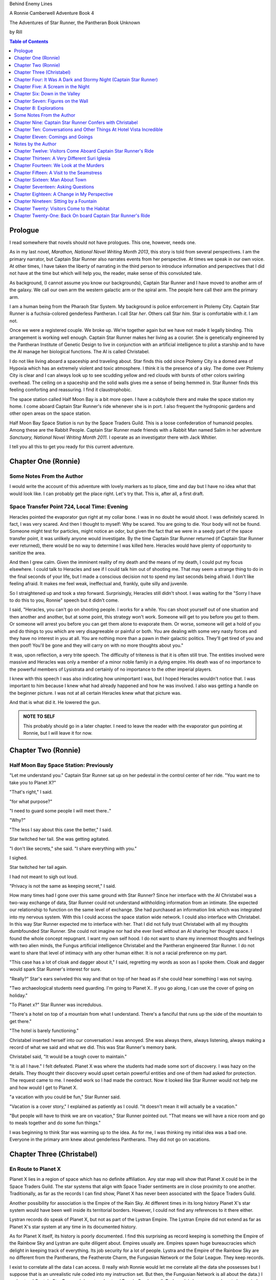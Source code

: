 


Behind Enemy Lines

A Ronnie Camberwell Adventure Book 4

The Adventures of Star Runner, the Pantheran Book Unknown

by Rill

.. CONTENTS:: Table of Contents
   :depth: 1

Prologue
--------

I read somewhere that novels should not have prologues. This one,
however, needs one.

As in my last novel, *Marathon, National Novel Writing Month 2013*, this
story is told from several perspectives. I am  the primary
narrator, but Captain Star Runner also narrates events from her
perspective. At times we speak in our own voice. At other times, I
have taken the liberty of narrating in the third person to introduce
information and perspectives that I did not have at the time but which
will help you, the reader, make sense of this convoluted tale.

As background, (I cannot assume you know our backgrounds), Captain
Star Runner and I have moved to another arm of the galaxy. We call our
own arm the western galactic arm or the spiral arm. The people here
call their arm the primary arm. 

I am a human being from the Pharaoh Star System. My background is
police enforcement in Ptolemy City. Captain Star Runner is a
fuchsia-colored genderless Pantheran. I call Star *her*. Others call
Star *him*. Star is comfortable with *it*.  I am not.

Once we were a registered couple. We broke up. We're together again
but we have not made it legally binding. This arrangement is working
well enough. Captain Star Runner makes her living as a courier. She is
genetically engineered by the Pantheran Institute of Genetic Design to
live in conjunction with an artificial intelligence to pilot a starship
and to have the AI manage her biological functions. The AI is called
Christabel.

I do not like living aboard a spaceship and traveling about. Star
finds this odd since Ptolemy City is a domed area of Hypoxia which has
an extremely violent and toxic atmosphere. I think it is the presence
of a sky. The dome over Ptolemy City is clear and I can always look up
to see scudding yellow and red clouds with bursts of other colors
swirling overhead. The ceiling on a spaceship and the solid walls
gives me a sense of being hemmed in. Star Runner finds this feeling
comforting and reassuring. I find it claustrophobic.

The space station called Half Moon Bay is a bit more open. I have a
cubbyhole there and make the space station my home. I come aboard
Captain Star Runner's ride whenever she is in port. I also frequent
the hydroponic gardens and other open areas on the space station.

Half Moon Bay Space Station is run by the Space Traders Guild. This is
a loose confederation of humanoid peoples. Among these are the Rabbit
People. Captain Star Runner made friends with a Rabbit Man named Salim
in her adventure *Sanctuary, National Novel Writing Month 2011*. I
operate as an investigator there with Jack Whitier.

I tell you all this to get you ready for this current adventure. 

Chapter One (Ronnie)
--------------------

Some Notes From the Author
~~~~~~~~~~~~~~~~~~~~~~~~~~

I would write the account of this adventure with lovely
markers as to place, time and day but I have no idea what that would
look like. I can probably get the place right. Let's try that. This
is, after all, a first draft.

Space Transfer Point 724, Local Time: Evening
~~~~~~~~~~~~~~~~~~~~~~~~~~~~~~~~~~~~~~~~~~~~~

Heracles pointed the  evaporator gun   right at my collar bone. I was
in no doubt he would shoot. I was definitely scared. In fact, I was
very scared. And then I thought to myself: Why be scared. You are
going to die. Your body will not be found. Someone might test for
particles, might notice an odor, but given the fact that we were in a
seedy part of the space transfer point, it was unlikely anyone would
investigate. By the time Captain Star Runner returned (if Captain Star
Runner ever returned), there would be no way to determine I was killed
here. Heracles would have plenty of opportunity to sanitize the area.

And then I grew calm. Given the imminent reality of my death and the
means of my death, I could put my focus elsewhere. I could talk to
Heracles and see if I could talk him out of shooting me. That may seem
a strange thing to do in the final seconds of your life, but I made a
conscious decision not to spend my last seconds being afraid. I don't
like feeling afraid. It makes me feel weak, ineffectual and, frankly,
quite silly and juvenile.

So I straightened up and took a step  forward. Surprisingly, Heracles
still didn't shoot. I was waiting for the "Sorry I have to do this to
you, Ronnie" speech but it didn't come.

I said, "Heracles, you can't go on shooting people. I works for a
while. You can shoot yourself out of one situation and then another
and another, but at some point, this strategy won't work. Someone will
get to you before you get to them. Or someone will arrest you before
you can get them alone to evaporate them. Or worse, someone will get a
hold of you and do things to you which are very disagreeable or
painful or both. You are dealing with some very nasty forces and they
have no interest in you at all. You are nothing more than a pawn in
their galactic politics. They'll get tired of you and then poof!
You'll be gone and they will carry on with no more thoughts about
you."

It was, upon reflection, a very trite speech. The difficulty of
triteness is that it is often still true. The entities involved were
massive and Heracles was only a member of a minor noble family in a
dying empire. His death was of no importance to the powerful members
of Lysistrata and certainly of no importance to the other imperial
players.

I knew with this speech I was also indicating how unimportant I was,
but I hoped Heracles wouldn't notice that. I was important to him
because I knew what had already happened and how he was involved. I
also was getting a handle on the beginner picture. I was not at all
certain Heracles knew what that picture was. 

And that is what did it. He lowered the gun.

.. admonition:: NOTE TO SELF

          This probably should go in a later chapter. I need to leave
	  the reader with the evaporator gun pointing at Ronnie, but
	  I will leave it for now.

Chapter Two (Ronnie)
--------------------

Half Moon Bay Space Station: Previously
~~~~~~~~~~~~~~~~~~~~~~~~~~~~~~~~~~~~~~~

"Let me understand you." Captain Star Runner sat up on her pedestal in
the control center of her ride. "You want me to take you to Planet X?"

"That's right," I said.

"for what purpose?"

"I need to guard some people I will meet there.."

"Why?"

"The less I say about this case the better," I said.

Star twitched her tail. She was getting agitated.

"I don't like secrets," she said. "I share everything with you."

I sighed.

Star twitched her tail again.

I had not meant to sigh out loud.

"Privacy is not the same as keeping secret," I said. 

How many times had I gone over this same ground with Star Runner?
Since her interface with the AI Christabel was a two-way exchange of
data, Star Runner could not understand withholding information from an
intimate. She expected our relationship to function on the same level
of exchange. She had purchased an information link which was
integrated into my nervous system. With this I could access the space
station wide network. I could also interface with Christabel. In this
way Star Runner expected me to interface with her. That I did not
fully trust Christabel with all my thoughts dumbfounded Star Runner.
She could not imagine nor had she ever lived without an AI sharing her
thought space. I found the whole concept repugnant. I want my own
self hood. I do not want to share my innermost thoughts and feelings
with two alien minds, the Fungus artificial intelligence Christabel
and the Pantheran engineered Star Runner. I do not want to share that
level of intimacy with any other human either. It is not a racial
preference on my part.

"This case has a lot of cloak and dagger about it," I said, regretting
my words as soon as I spoke them. Cloak and dagger would spark Star
Runner's interest for sure.

"Really?" Star's ears swiveled this way and that on top of her head as if she could hear
something I was not saying.

"Two archaeological students need guarding. I'm going to Planet X.. If
you go along, I can use the cover of going on holiday."

"To Planet x?" Star Runner was incredulous.

"There's a hotel on top of a mountain from what I understand. There's
a fanciful that runs up the side of the mountain to get there."

"The hotel is barely functioning."

Christabel inserted herself into
our conversation.I was annoyed. She was always there, always
listening, always making a record of what we said and what we did.
This was Star Runner's memory bank. 

Christabel said, "It would be a tough cover to maintain."

"It is all I have." I felt defeated. Planet X was where the students
had made some sort of discovery. I was hazy on the details. They
thought their discovery would upset certain powerful entities and one
of them had asked for protection. The request came to me. I needed
work so I had made the contract. Now it looked like Star Runner would
not help me and how would I get to Planet X.

"a vacation with you could be fun," Star Runner said.

"Vacation is a cover story," I explained as patiently as I could. "It
doesn't mean it will actually be a vacation."

"But people will have to think we are on vacation," Star Runner
pointed out. "That means we will have a nice room and go to meals
together and do some fun things."

I was beginning to think Star was warming up to the idea. As for me,
I was thinking my initial idea was a bad one. Everyone in the primary
arm knew about genderless Pantherans. They did not go on vacations.

Chapter Three (Christabel)
---------------------------

En Route to Planet X
~~~~~~~~~~~~~~~~~~~~

Planet X lies in a region of space which has no definite affiliation.
Any star map will show that Planet X could be in the Space Traders
Guild. The star systems that align with Space Trader sentiments are in
close proximity to one another. Traditionally, as far as the records I
can find show, Planet X has never been associated with the Space
Traders Guild. 

Another possibility for association is the Empire of the Rain Sky. At
different times in its long history Planet X's star system would have
been well inside its territorial borders. However, I could not find
any references to it there either.

Lystran records do speak of Planet X, but not as part of the Lystran
Empire. The Lystran Empire did not extend as far as Planet X's star
system at any time in its documented history.

As for Planet X itself, its history is poorly documented. I find this
surprising as record keeping is something the Empire of the Rainbow
Sky and Lystran are quite diligent about. Empires usually are. Empires
spawn huge bureaucracies which delight in keeping track of everything.
Its job security for a lot of people. Lystra and the Empire of the
Rainbow Sky are no different from the Pantherans, the Featherote
Charm, the Fungusian Network or the Solar League. They keep records. 

I exist to correlate all the data I can access. (I really wish Ronnie
would let me correlate all the data she possesses but I suppose that
is an unrealistic rule coded into my instruction set. But then, the
Fungusian Network is all about the data.) I understand Captain Star
Runner. I do not understand Ronnie Camberwell. Perhaps it is because
we do not share mind space.

Back to Planet X ...

I looked up the history for Planet X's name. Not surprisingly, there
were many explanations, but the one that makes the most sense is that
Planet X's real designation is a sacred word. Sacred to whom or what I
could not determine. To say the sacred name aloud is blasphemy. So
people started to refer to it as Planet X.

Perhaps at one time there were other settlements on Planet X for
worship or whatever sacred rites were practiced on the sacred planet,
but right now there was only one vast hotel on the top of a very high
mountain. The hotel was Captain Star Runner and Ronnie Camberwell's destination.

Chapter Four: It Was A Dark and Stormy Night  (Captain Star Runner)
-------------------------------------------------------------------

Planet X: Evening
~~~~~~~~~~~~~~~~~

"It was a dark and stormy night."

"That is a cliché."

I hate it when Christabel edits my narratives.

"But it is a cliché," Christabel insists.

"I cannot help that," I say. "It was a dark and stormy night when we
arrived on Planet X."

"Maybe you could find other words to say the same thing," Christabel
suggests.

"Then you write the narrative," I say.

"You do not have to fluff up over the opening sentence of your
narrative," Christabel says. "Just find some more words to describe
our arrival on Planet X."

"Okay," I say. "How about this:

I rarely land my ride planet side. It is capable of such a landing. I am
capable of executing such a landing. However, my general work is
running my ride from one space station to another with occasional
transfers of cargo between rides in space. 

We arrived during planet night for the spaceport. The atmosphere was
disturbed by a local thunderstorm. It was quite severe. Great arcs of
lighting pulsed through the sky. Rain poured down onto the ground.  

The so-called spaceport was no such thing. It was a landing area with
several small outbuildings. These looked more like sheds than hangers
or passenger facilities. I shivered and hoped I would not need to make
any repairs. I had landed my ride only using an auto beacon.
Apparently anyone who came to Planet X needed to be a skilled runner
or had lots of practice with this landing area.

When I shut the landing engines down, we could hear the rain and wind
outside.

I do not like going planet side. I am a creature of space and to be
honest, the out-of-doors scares me. I hide it of course. The members
of the Race have a proud history of conquering the first the savannas
of our home world and then moving on to the less hospitable areas of
Panthera. Nevertheless, I was anxious to stay inside my ride until the
storm passed.

But Ronnie was anxious to get to the hotel and check on her charges. I
steeled myself for the unpleasantness of going outside.

To my astonishment, a conveyance was waiting for us when I went to the
hatch. When I slid the hatch open, we could exit the ride and make
ourselves comfortable in the conveyance without going outside and more
important to me, without getting wet.

When Christabel closed the hatch, the conveyance started to move. I
wondered where we were going. 

A voice said: "Welcome to Planet X. Your shuttle will take you to the
funicular where you will board to be taken to your hotel. This ends
this announcement."

The voice did not speak again even when we arrived at one of the
nondescript sheds. Doors opened for us and we settled ourselves in
another vehicle. Fortunately, our luggage followed us and all doors
waited to close for the luggage to come on board.

"This is very Erie," I said.

"So far, we are making all our connections," Detective Ronnie
Camberwell said.

I liked it that she was a detective again. I think the title suits her
very well.

I am genetically engineered for space and weightless conditions. Our
sixteen-day run from Half Moon Bay had all been done with the least
gravity Detective Ronnie Camberwell can handle without nausea or
vertigo. We were not at all acclimated to Planet X's gravity. I was
totally unprepared for the journey up the side of the mountain.
Fortunately for me, my ancestry made it possible for me to adjust to
the climb. Detective Ronnie Camberwell was not so fortunate. She
grabbed hold of the conveniently placed grab bars and just hung on. I
wondered how anyone withstood the trip down the mountain. I supposed
we would find out when it was time to leave. Even I was not looking
forward to making the descent.

The funicular moved quickly but even so, the trip took over two hours.
I was certain Ronnie would be exhausted. She did not speak the whole
time. Neither did I. What was there to say?

When we reach the top and were on level ground, another conveyance
brought us underneath an enormous roofed area. I remembered the large
portico in the image Christabel showed us. We walked toward the large
imposing doors shut against the dark and stormy night.

As we approached, they swung open silently to admit us. We stepped
through. The doors closed silently. It was as if we were the only
people on the planet and the machinery was still in working order.

I expected the hotel to smell of rot and age. It did not. The air was
clean and fresh. The rugs underneath my paws were thick and clean.
There was no sign of decay anywhere. The lobby on Shepheard's Hotel in
Ptolemy City,
the grandest hotel I had ever seen, seemed small in comparison to this
lobby. Unlike that lobby, this one was totally empty and silent.

Ronnie and I had not exchanged a word. It seemed like to do so would
violate the silence of this place. Was this part of its sacred nature?
I remembered then that Christabel had said the name of Planet X was
sacred but there was no evidence that any sacred places existed on the
planet or that any rites had been performed there. The planet's
purpose was a mystery except that plants and animals lived there. No
intelligent life forms had ever been found. The plants and animals who
lived on the surface and in the oceans were not particularly vicious
and there was no record of any people being attacked. More or less, it
was safe if unoccupied.

We walked toward the hotel desk. Detective Ronnie Camberwell steadied
herself by laying her hand on my shoulder. The plush of the rug made
it difficult for her to keep her balance after the ride up in the
funicular.

"They did not have automatic check in?" I asked.

"No," Detective Ronnie Camberwell said. "The instructions said to go
to the desk."

"No one is there," I said.

"Perhaps there is a screen," Detective Ronnie Camberwell said. 

Detective Ronnie Camberwell sounded doubtful. Detective Ronnie
Camberwell sounded very tired and a little bit scared. I was tired,
too, and definitely unnerved by the silence. I kept listening, but I
heard only the wind and rain outside. The thunder was intermittent.
That meant the lightning persisted though we could not see it from
inside the lobby.

On the desk stood a sign--a printed sign. It read: RING FOR SERVICE.
Next to the printed sign was a bell. Detective Ronnie Camberwell
reached out and touched the bell. Its pleasant peal filled the lobby
with sound.

"How quaint," Detective Ronnie Camberwell said.

"I have read about such signs and such bells in old terry stories," I
said. "I would not think any terries have ever been here except you."

"I've read that humanoid technology is very much the same from one
race to another," Detective Ronnie Camberwell said. "I wonder if this
bell does anything."

We looked around. The desk was large and made of beautiful wood. We
saw no indication of how we could ascertain our room assignment.
Perhaps we should just claim one. Except for the people Detective
Ronnie Camberwell had come to protect, there probably was not anyone
else here.

The door behind the desk opened and someone came slowly toward the
desk. By its movements, I realized it was a mechanical object--a
robot. I had read about robots, but I had never seen one.

It said, "Welcome to Hotel Vista Incredible. How may I serve you?"

Its voice was understandable but quite gravely.

"I am Ronnie Camberwell," Detective Ronnie Camberwell said. "This is
my companion Captain Star Runner. We made a reservation."

"I have a record of your reservation, detective," the robot said. "You
and Captain Star Runner have the Mountain View Suite on Level Five.
Please take the lift to that level and proceed to your left. Room
service is available at all times. Please let us know how else we may
serve you."

And with that invitation, the robot reversed its steps and exited the
lobby through the same door behind the desk it had just come through.

For a few seconds Detective Ronnie Camberwell and I stood there in
silence.

"Why did we have to come to the desk for that?" Detective Ronnie
Camberwell asked. "We could have been sent that message."

"I believe we were scanned," I said. 

"Scanned? How do you know that?" Detective Ronnie Camberwell asked.

"Through my AI relay," I said. "Did you notice that the robot called
you Detective?"

"Yes," Detective Ronnie  Camberwell said. "So much for my wanting to
operate anonymously."

"You probably still can," I said. "I doubt that robot is much of a conversationalist." 
  
Chapter Five: A Scream in the Night
-----------------------------------

Planet X, Hotel Vista Incredible: evening local time
~~~~~~~~~~~~~~~~~~~~~~~~~~~~~~~~~~~~~~~~~~~~~~~~~~~~


We used the lift. We could have gone up the staircase, but our luggage
could not have followed. I have never walked up five flights of
stairs. I will have to try going up and down this staircase before I
leave Hotel Vista Incredible. The staircase is broad with elaborately
carved banisters and newel posts. It rises from the lobby floor two
whole stories until it disappears behind a wall. A long balcony or
gallery runs across the lobby. Rooms on the upper floors open to this
open area. 

Our vista suite also opened onto one of these galleries. When we found
the appropriate door, there was no palm lock or scanner. Instead there
was a metal plate with another metal rod sticking out of it. We both
studied this for some time.

"Christabel says this is a key," I announced. "We are to turn it."

Detective Ronnie Camberwell was far more suited to turning the key
with her hand than I was with my paw. I would need to practice the
movement so I could come and go as I pleased.

When we stepped into the spacious main room, we understood why the
hotel was called Hotel Vista Incredible and why this was a Vista
Suite.
Many structures of unknown purpose line the unnamed river. It is
believed more structures lie amidst the mountains. The exact date and
extent of these structures is unknown, but archaeologists theorize
that the people who once occupied Planet X built them for their
royalty. They also theorize they once held great treasures, but the
treasures are no longer present."

"That sounds like a familiar story," Detective Ronnie Camberwell
commented.

"What do you mean?" I asked.

"People stole the treasure a long time ago," Detective Ronnie
Camberwell said. "The only artifacts that are left are those things
they couldn't pack up and move."

"That appears to be correct," Christabel said.

Christabel spoke to us through the mini AI regulator integrated into
the skin just above my collar bone. It regulated my biological systems
when I was away from my ride and contained a very small subset of
information I could access if I found myself beyond Christabel's
communication range. While I was in range, Christabel could use the AI
to interface with my biological systems and exchange data with me. It
was sometimes slow and usually very frustrating, but it allowed me to
leave my ride on such outings as this one.


The opposite wall of the main room was entirely clear. Beyond it was
an open-air balcony. Beyond that was the view.

The ground fell away steeply to a valley. Across the valley were
mountains--range after range of mountains. We both gasped. It was like
standing in mid air with the valley far below us. 

We could see all of this because of flood lights strategically placed. Some
glinted off what must be water far below in the valley. Later we were
to learn this was a river.

Christabel found literature describing the scene.

"These are the sacred mountains and valley of the Chukquirey,"
Christabel narrated. "Little is known about what the Chukquirey is--a
people, a deity, a belief, a state of being. People came to the Hotel
Vista Incredible to imbibe the chukquirey. By imbibe they meant drink
in or embody the chukquirey.  

.. ADMONITION:: Note to Self

          How can Detective Ronnie Camberwell and Captain Star Runner
	  see anything if it is a dark and stormy night. Perhaps it
	  would be better to find another way for them to experience
	  the incredible vistas while not yet seeing it for
	  themselves. It is important for them to understand their
	  balcony is the only thing between them and a precipitous
	  drop to the valley floor. The Hotel Vista Incredible is both
	  breath-taking in its views and very dangerous.

While I processed the information Christabel placed into our shared
memory, Detective Ronnie Camberwell stepped into an alcove along one
wall.

"What are you doing?" I asked.

"Exploring the kitchen," Detective Ronnie Camberwell said. "I think I
can order us a meal.A"

I checked with Christabel. A meal would be in order.

"Do you have to prepare it?" I asked. This hotel seemed so antiquated
I was beginning to think it had been a mistake to come here.

"No," Detective Ronnie Camberwell said. "I just have to figure out the
instructions. Please come here. Perhaps you or  Christabel can read
them more clearly than I can. My basic language skills are pretty good
but these are not written by a native speaker."

They certainly were not. Together we puzzled them out, pressed the
appropriate buttons, twists the appropriate knobs and basically pushed,
pulled, twisted and slid controls until hot steaming trays of food
appeared. We ordered too much food or we reordered food we had already
selected. Detective Ronnie Camberwell said there was a way to preserve
the food and reheat it later so we ate as much as we wanted and stored
the rest. Christabel, as usual, tut-tutted about what I ate. My mini
AI was not as well equipped as Christabel was to adjust my biochemical
levels. I felt quite uncomfortable when I was finished eating.
Christabel said my stomach was over filled and I was feeling stuffed.
That was quite a good adjective to describe the feeling. I promptly
curled up on the floor and went to sleep.

Hotel Vista Incredible: Evening Local Time: Ronnie Narrates
~~~~~~~~~~~~~~~~~~~~~~~~~~~~~~~~~~~~~~~~~~~~~~~~~~~~~~~~~~~

.. ANN"OTATION:: Note to Self
          The headings in this novel are all screwed up. I won't take
	  the time right now to fix them but I definitely need a
	  better system than what I have here.

I watched Captain Star Runner sleep. She has no idea, I think, that I
love to watch her sleep. Star Runner curls herself up into a very
tight circle, her nose in between her paws, her tail tucked alongside
her paws and chin. She makes little snuffling noises. When she dreams,
her paws and ears twitch. Her nose scents the air. 

I know Pantherans, Members of the Race, do not like to be referred to
as cats, but sleeping on the rug, Captain Star Runner looked very much
like a cat--a very big cat, but a cat all the same.

I knew I should figure out where my charges were in the building and
check in on them. I just did not have the energy. I am not a good
space traveler. The descent through the atmosphere had been
harrowing. I could feel the spaceship buffeted by the intense winds.
The landing had been bumpy. The landing area was in poor repair. All
the conveyances we had used, the transport to the funicular, the
funicular itself and the transfer to the hotel's portico were all
ramshackle. They lurched, bumped and swayed mercilessly. I was sure
throughout the entire two-hour ride up the mountainside that the train
would come tumbling down the rails and kill us both. I was fearful
about descending the mountain. The ascent had been terrifying.

The meal was excellent. I ate not anything approaching the quantity
that Star Runner ate, but I was just about as content as she was.

I must have drifted off where I sat in one of the overstuffed chairs
near the clear wall overlooking the valley and the mountain ranges
beyond because I jerked awake. Captain Star Runner was on her feet,
all her fur puffed out.

"What?" I asked.

"A scream," Captain Star Runner said. "A human scream if I am not
mistaken."

My stomach clenched. One of my charges, no doubt, and here I was
asleep in a chair after a hearty meal.

I got to my feet.

"I have to go," I said.

"I will come with you," Star Runner said.

"No," I said.

"Yes," she said.

"You can't--" I began.

"Yes, I can protect us," Captain Star Runner said.

There was no point in arguing with her. It would be quicker to just
go.

"I think you will find the room in question on the third level,"
Christabel said through Star Runner's gem.

It seemed as good an idea as any.

I threw open our door and hurried to the staircase. I could take the
steps two at a time with my long legs and hurried along the gallery. I
did not bother to close or lock our door.. If Star Runner thought of
it, she could struggle with the key. I certainly had no interest or
time to fiddle with such an archaic contraption. It might be artful.
It might be quaint. But it was certainly inconvenient and a nuisance.

Star Runner followed behind more slowly. If I had given it any
thought, I knew she would have liked to jump from landing to landing
in a grand gesture of Pantheran agility and skill. Fortunately, the
mini AI backed by Christabel prevailed. Flamboyant gestures can be
well-executed. They can also be foolish and dangerous. Captain Star
Runner was not used to this gravity and had not trained in normal G
situations. Her acrobatics aboard her spaceship were impressive but
they were performed at either 0G or close to it. Her excellent muscle
tone was maintained through Christabel's ministrations. Members of the
Race believed in both healthy bodies and healthy minds. Even so, Star
Runner was well-advised to precede with caution when it came to stairs
designed for humanoids.

Light emerged from underneath one door along the gallery. I ran toward
it. Fortunately, it was unlocked. I threw it open.

This was not one of the vista suites. In fact, it was hardly more than
a closet. A young man was kneeling alongside a young woman. She was
not moving. He was saying her name over and over again. "Suri."
"Suri." "Suri." She was not moving.

"Is she dead?" I asked, still standing in the doorway.

The young man was startled. He looked up at me with fear.

"I'm Ronnie Camberwell," I said. "Is Suri dead?"

"I don't know," the young man said. "I don't know how to tell."

"What happened?" I asked, not moving from the doorway.

"I heard a scream," he said. "I came into the room. She was like
this."

"And you are?" I asked.

"Heracles. Heracles Beja."

Well, here were the two people I came here to protect. One of them
might be dead.

"Are you the only ones in the room?" I asked.

"I don't know," he said, looking wildly around. "Do you think there's
someone else here?"

"She screamed for a reason," I said.

I was unarmed. Hotel regulations prohibited weapons. I needed to do a
search.

No one else was in the tiny room. And Suri was dead.

Chapter Six: Down in the Valley
-------------------------------

Planet X: The next day
~~~~~~~~~~~~~~~~~~~~~~

.. ADMONITION:: Note to Self

		          Some way of denoting time is necessary. The
			  next day may not be sufficient.
			  Alternatively, I can delete any reference to
			  place and time and just go with chapter
			  numbers and names if possible.

To keep it simple, I will summarize what happened during the rest of evening.

1. The robot concierge confirmed that the two archiology students,
   Detective Ronnie Camberwell and I were the only ones registered at
   the Hotel Vista Incredible. The robot concierge additionally
   confirmed that we were the only living beings in the hotel.

2. This left Detective Ronnie Camberwell weighing the possibility that
   Hericles Beja had killed Suri Nam, but after questioning the living
   archiology student, Detective Ronnie Camberwell believed him when
   he said 	he had not killed Suri Nam. What reason, he asked
   reasonably, would he have to kill her. They had worked together for
   two standard years on their project. They were both concerned what
   their impact their findings would have on the archiological
   community in the primary arm and had reached out for protection.
   They did not stand to profit either academically or financially from their research and their conclusions, so he would have no reason to eliminate a potential competitor.

   3. The robot concierge also confirmed that no one else had come to
   the Hotel Vista Incredible during the last two standard years.

4. The robot concierge removed Suri Nam's body. It said it would be
   reserved indefinitely.

5. Detective Ronnie Camberwell decided Heracles Beja shold move into
   our Vista Incredible suite. I could take up a guard position by the
   door to the gallery. To my way of thinking, this also meant that I
   was between Detective Ronnie Camberwell's sleeping chamber (That is
   what the Hotel Vista Incredible called it.) and hericles Beja. I
   did not trust him as the exchange which follows shows.
   
"Hericles Beja had to have killed Suri Nam," I told Detective
   Ronnie Camberwell early the next morning. "He is the only one that
   could have done it."

"But it makes no sense for him to do that," Detective Ronnie
   Camberwell insisted.

"If you eliminate the impossible," I quoted, "Then you are left
   with the truth no matter how improbable it may seem." I was very
   proud to produce this quotation from Sherlock Holmes at the proper
   time.

.. ADMONITION:: Note to Self

		             Check the accuracy of the quotation. It
			     does not sound exactly right.

"That's 			     fiction, Star. I believe
Heracles. There has to be something I'm missing here. Suri screamed.
Something frightened her before she died."

"Or Suri Iglesia was in pain."

I was pleased with myself for my contribution. I was convinced
Heracles Beja was the killer from the time I saw him kneeling over Suri
Nam's body. I did not know what his motivation was. It just was the
simplest explanation possible. That is Occam's razor. I had read about
that, too. I could not understand why Detective Ronnie Camberwell
could not see it.

.. ADMONITION:: Note to Self

		If the first chapter tells of how Heracles is about to kill Ronnie, then it is no secret to the reader who killed Suri. Star Runner can narrate its convictions without spoiling the plot to that point. However, for the reader to believe Ronnie's refusal to believe that Heracles did it, she needs a plausible explanation for disbelief now and in the future.

		Ah! The oldest trick in the book, maybe literally. If Heracles is the one who is killed, then Ronnie can be taken in by Suri's vulnerability and attractiveness. The scream can be hers, made up to convince Ronnie of some mysterious stranger or thing that killed Heracles. She can weave a story about it that Ronnie believes but Star Runner does not.

		This has the advantage of creating tension between Ronnie and Star Runner, a convenient state of affairs to any reader of the story arc. These two are both attracted to one another and yet they are chronically attracted to others. Star does not like Suri Iglesia and does not trust her. Ronnie is sexually attracted to Suri Iglesia and struggles to be both professional and monogamous with Star Runner.  
		

Usually it is I who goes off believing things to be different than
they really are. I have made many mistakes of this kind though I have
ironclad explanations for why I was so badly misled in the first
place.  

"I still do not like it," I said.

"That is your prerogative." Detective Ronnie Camberwell said.

I had to leave it there.

Planet X: The next day
~~~~~~~~~~~~~~~~~~~~~~

Suri Iglesia was adamant that we visit a particular ancient structure
on the valley floor. I was not eager to repeat our descent down the
mountain. Suri Iglesia said we would not take the funicular. There was
a maglif tram.

What she did not tell us was how we were to get to the tram.

A large basket lowered us down the sheer face of the cliff on which
Hotel Vista Incredible perched. My only comfort was knowing that if
one of the cables snapped, Suri Iglesia would also be killed. As a
Member of the Race, I am not bothered by heights and my genetic
engineering makes me indifferent to orientations in weightless
environments. Detective Ronnie Camberwell, on the other hand, clung
desperately onto the provided poles, huddling her large body on the
floor as she did so. Detective Ronnie Camberwell closed her eyes. So
much for providing protection during the long drop. As a result, she
missed the credible vistas. I believe the Hotel Vista Incredible
literature called these views bird's eye and referred to them as
spellbinding. I would not know. I have nothing to compare them to.  

After The Drop, we boarded a tram. For a long time we switchbacked
up and down the mountainsides until we reached a depot on the valley floor.

incredible. With no other living beings planet side, all this equipment
continued to be maintained. Suri Iglesia selected a wheeled vehicle
and we bounced along a roadway Suri Iglesia referred to as the River
Walk. I did not comment on the strangeness of riding in a vehicle on a
road called a walk.

"Do you see those mounds along the river?" Suri Iglesia asked, waving
her arm at no particular mound but taking in all of the area we
passed.

Detective Ronnie Camberwell replied in the affirmative.

"Heracles and I investigated a number of them. We believe there was a
raised walkway along the river. Pedestrians could go into many
structures along the way."

"Where they houses?"

"Possibly. We thought they might bee eating establishments or other
facilities that attended to travelers. We think the structures I am
taking you to may have been for worship. Pilgrims came here and needed
food, rest and recreation."

"What about the Hotel Vista Incredible?" Detective Ronnie Camberwell
asked.

"That may have been for more affluent visitors," Suri Iglesia said as
she swerved violently to avoid a pothole.

"But your room was tiny," Detective Ronnie Camberwell said.

"Agreed. Yours is much nicer. However, the People who stayed in those
cubbyholes could use the hotel's facilities and they only had to go to
the observation lounges to see the views. That's a small price to pay
for those views. Heracles and I speculated that there was some value
in the views themselves. Perhaps just looking out at the views
enhanced your virtue or gave you some special spiritual insights."

"Or maybe," Detective Ronnie Camberwell put in, "just having the gumption to go up that mountain
gave you spiritual credits."

"Could be." Suri Iglesia sounded noncommittal. Perhaps Detective Ronnie
Camberwell's remarks did not fit into Suri Iglesia's vision and
thereby was discounted. Suri Iglesia definitely liked to be in charge
and now there was no one to dispute with her opinions. I wondered how
long it would be before *Heracles and I* was replaced with *I*.

We stepped inside one of the stone structures on the other side of the
avenue from the slowly flowing river. It was cool and dark and smelled
occupied.

"This is where Heracles and I have been working," Suri Iglesia explained,
lighting the interior.

The room had a vaulted ceiling. The doorways leading from it were both
high and wide like the one we had entered.

"We speculate the people who built these structures were larger than
we are." Suri Iglesia continued her explanation. "It is commonly held that
these structures were some sort of religious shrines, possibly for the
dead or they were concerned with an after life. Other structures have vast
murals in very poor condition so we can't fully follow the story line." 


"All this has been documented for some time," I said, pulling
information from my mini AI which was being updated constantly by
Christabel. Christabel had been able to patch into communication
satellites that ringed the planet. Why Planet X had such a
sophisticated and state-of-the-art communication arrays was a mystery
to both of us. There was something going on here that was not obvious.

Suri Iglesia gave me a pitying look.

"That is what is said officially."

I waited for Suri Iglesia to enlighten us while Detective Ronnie
Camberwell kept looking around as if the explanation would walk
through one of the doorways.

"I made extensive tests of the paint on these figures." Suri Iglesia
pointed to a long line of figures walking along the avenue. They
looked very familiar to me but I could not quite remember. That is the
problem with the mini AI. It has tables of memories stored back on my
ride. I need to send a request to Christabel to access them and send
them back. There is a bit of a delay in this process. I am just
grateful it works at all. Without this methodology of retrieving my
memories, I would be knowing I knew something without actually knowing
it.


Then Christabel got back to me. The figures in the mural were
trollolu, a race that had not existed for twenty thousand years.

I marveled that Detective Ronnie Camberwell did not recognize the
reptilian race. We had seen pictures of them in the Prince Hat Star
System where my dear friend Tamara had been working
on an archaeological dig. In our adventure which I chronicled in
*Landscape of Thorns*, we learned the Trollolu were an ancient, now
extinct, race who had trained the Members of the Race, The Featherote
Charm and the Fungusian Network. They had been annihilated by a race
which called itself Followers of the Stars. The Followers of the Star
were contemporaries of the Empire of the Rainbow Sky, one of the
oldest races here in the Primary Arm. The Trollolu and the Followers
of the Stars lived in the western spiral arm where both Detective
Ronnie Camberwell and I came from. 

Bottom line: What were pictures of the Trollolu doing in this
structure?

Christabel cautioned me not to say anything. With a murderer in our
midst, knowledge could sign our death warrants. I kept silent. This is
something I am not usually good at, but protecting my own life and
that of Detective Ronnie Camberwell is genetically encoded in me. A
star runner is responsible for its crew when no other Member of the
Race is present.

I directed Christabel to block my ability to discuss the Trollolus
with Detective Ronnie Camberwell. This is a handy technique for
keeping confidential information secret. Genderless Members of the
Race make very good spies and couriers. The interrogator would have to
have the skills to redirect the AI. Built into the algorithm are the
directives for the AI to break the embargo on its own.

.. ADMONITION:: NOTE TO SELF

         This circumstance will result in Ronnie not having a piece of
	 critical information later when she needs it. Christabel fails
	 to recognize Ronnie's need for it, too. This will reinforce
	 Ronnie's distrust of Christabel's attitude toward her. This
	 in turn will upset Captain Star Runner. it is not clear to me
	 at this juncture whether I need to resolve this ongoing
	 triangle to some state of equilibrium before the end of the novel.


 
i BECAME SO INVOLVED LOOKING AT THE trollolu THAT i FORGOT TO KEEP MY
ATTENTION FOCUSED ON detective Ronnie camber Bell and Suri Iglesia.
When I refocused on them, I saw their heads close together while Suri
Iglesia continued to talk with Detective Ronnie Camberwell. Their body
language had changed. I am still no expert at reading humanoid body
language, but it was clear to me that both women enjoyed the close
contact. Instinctively I puffed up. Detective Ronnie Camberwell was my
lover. How dare this interloper take liberties with Detective Ronnie
Camberwell. But as I watched and listened, my body regained its
natural dimensions and I felt as if it pulled into itself. Detective
Ronnie Camberwell liked Suri Iglesia's attentions and was drawing
closer to her. Unlike the humanoids, I could smell the fenestration in
the that each emitted. Suri Iglesia was not faking her attraction to
Detective Ronnie Camberwell. It was real.

I literally sat back on my haunches. This meant, if I understood
gendered humanoid interactions well enough, that any objection I would
raise to Detective Ronnie Camberwell about Suri Iglesia  would be
brushed away categorically.

Now I had three problems on my paws:

1. Suri Iglesia was a murderer. Murderers found it easy to kill again.

2. Detective Ronnie Camberwell was attracted to Suri Iglesia. Thus
   far, although Detective Ronnie Camberwell found humanoid females
   attractive and often engaged in sexual activities with them, she
   found it impossible to fully bond with them. Detective Ronnie
   Camberwell always came back to me. But would she do that this time?
   Could I stop Suri Iglesia from both steeling my lover and killing
   her in time?

3. How should I proceed? If I understood the course of humanoid
   attraction, I would increasingly be an inconvenience. More and more
   the two women would want to spend time alone. What should I do?

Christabel remained silent. This was a bit surprising. Even after
thinking this thought, Christabel did not comment. I could solicit her
input, of course, but I could also think about it by myself. The
relationship between Christabel and Detective Ronnie Camberwell was
complicated and often contentious. Christabel wanted to integrate
Detective Ronnie Camberwell's thoughts into Christabel's dataset.
Detective Ronnie Camberwell objected strongly to this integration,
wanting to keep her thoughts and feelings quite separate. 

Not for the first time I wondered if this integration disturbed
Detective Ronnie Camberwell because we are not species compatible. I
can exist because Christabel exists, that is, I am connected to an AI
which maintains my mental, physical and emotional health. I literally
would not stay alive if I was not connected to an AI to sustain me. I
cannot imagine living without an AI in my head. Detective Ronnie
Camberwell cannot imagine living with one inside her head.

We managed to function as a couple for long periods of time and then
it all fell apart. This had happened several times. We got together
again after each episode, but sitting in the stone structure on Planet
X, I wondered how many times we could play out that scenario before we
finally could not come together again. Would it be this time? Would it
be our decision or would Suri Iglesia make that decision for us?

"What do you want to do?" Christabel finally spoke.

"What do you mean?" I had been so immersed in my own thoughts that
Christabel startled me. That is hard to do.

"How do you want to proceed with Detective Ronnie Camberwell?"

"I do not understand the question," I finally said.

"You have options in any relationship. You could:

a. Resist Suri Iglesia's advances either directly or indirectly.
b. Walk away literally or figuratively.

You are a free agent here, Star Runner. You can do what you think is
right for you."

"So it is flight or fight," I said.

"More or less," Christabel agreed. "How much do you want Detective
Ronnie Camberwell to be your monogamous lover? You could keep her as a
friend. You could look after her well-being. Tamara is your friend and
is not your lover. The Czarina is your friend and not your lover."

I knew the list of former lovers could go on. Whether all of them were
still my friends is another question. Right now my focus was on
monogamy. If I am telling the truth here, and I try to tell the truth
in these adventures, I have not always been monogamous. Space journeys
are long. Detective Ronnie Camberwell has often objected to my
pornographic database for other genderless Members of the Race. It is
typically a subscription plan. We can sample scenarios that get played
out in our minds with hooks into our AIs for the physical components.
I make frequent use of it myself as well as playing out private
recordings of my interactions with Detective Ronnie Camberwell. She
finds these solitary reenactments creepy. This is because they are
stored in memory where Christabel is a part of them. I have pointed
out to Detective Ronnie Camberwell many times that there would be no
lovemaking at all if it were not for Christabel managing my pleasure
at what Detective Ronnie Camberwell was doing or pretending to do with
my body. I have no physical pleasure centers. It is all controlled via
my AI.

"I am the only AI Detective Ronnie Camberwell has ever known,"
Christabel observed. "I think it could be different if Detective
Ronnie Camberwell did not think of me as a person but as a computer
program without any personality."

I did not respond to this observation. I continued to watch and
therefore record the interaction of the two women. I also continued to
puzzle over the appearance of the Trollolu in the mural. I wondered
what other races I would find in other murals on other walls in other
structures. I determined to have a look at them if at all possible.
This would limit my ability to watch over Detective Ronnie Camberwell
if Suri Iglesia and Detective Ronnie Camberwell did not want to
accompany me.

"We need that information," Christabel announced. "I suspect that you
can suggest it and if they think you are not watching them too
closely, it will be a cover for them to continue to spend time
together without, they think, being too noticeable. Both races of
humanoid value monogamy. They may well see their growing relationship
as illicit."

I hoped so. This would mean Detective Ronnie Camberwell had not ended
our relationship.

"It is also dangerous," Christabel chided me. "illicit relationships
are conducted in secret. The need for obfuscation grows. Detective
Ronnie Camberwell may start lying to you to cover her time and
activities with Suri Iglesia. You need to be prepared for this."

This really meant Christabel would be stepping up her boo management.
I needed to make some decisions about how Christabel did this. If I
gave my AI no instructions, her directives remained to keep me in top
physical, mental and emotional health. This could even mean
reorganizing my memories. I could lose my desire to be in a
relationship with Detective Ronnie Camberwell if Christabel thought it
would be a healthier option for me.

My confusion at this juncture made it impossible for me to modify
those directives.

.. ADMONITION:: NOTE TO SELF

        Captain Star Runner's ambivalence here will have an impact
	from this point forward on its decision-making process.
	Captain Star Runner has failed to give Christabel a definitive
	instruction to maintain its desire to stay committed to
	Detective Ronnie Camberwell. Christabel's overriding directive
	is the health and well-being of her charge. Given the
	enhancements the People of the Rainbow Sky did to their
	systems in *Sanctuary*, their bond has been strengthened and
	Christabel is more protective than ever. No attempt was made
	in the upgrade and the maintenance done by the Fungusian
	network to give Christabel any understanding of the nature of
	a paired relationship. Any ongoing relationship with its ups
	and downs threatens Captain Star Runner's equilibrium and
	therefore requires Christabel to make corrections and
	interventions.

 

I refocused on the women's conversation.

"The accepted historical arc is that a race of humanoids controlled
this planet," Suri Iglesia was saying, "and built these structures
and everything you can see along the River Walk. They were advanced.
We can see that in the hotel and with their communications systems."

"Where are they now?" Detective Ronnie Camberwell asked.

"They left for some reason." Suri Iglesia did not seem overly
interested in the question. "What my research shows is that they
weren't the first people on this planet." She pointed to the Trollolu.
"These must have been the original people here on the planet who built
these structures."

Detective Ronnie Camberwell looked at the blurred representations of
the Trollolu. Apparently she did not recognize them. Christabel
advised me that she had superimposed all of the figure outlines to
demonstrate that what these individual paintings had originally shown
were a line of Trollolu. I studied the mural again. What was happening
here?

"I've never seen anything like these people," Detective Ronnie
Camberwell was saying. "They look ugly to me."

In a superior tone Suri Iglesia said, "They don't appear to be
humanoid. I suppose that is why you think hey are ugly. For all we
know, this might have been a beauty pageant."

Detective Ronnie Camberwell shook her head. Then she turned to me.

"Captain Star Runner,   what do you think?"

What could I say? I had stopped Christabel from allowing me to
say,"Those are Trollolu. Do not you recognize them?" But there was
something I could say, was not there?

"Are there any other kind of figures?" I asked. It was always better
to answer a question with a question.

"Why would there be any other kind of figures?" Suri Iglesia dismissed
my question out of hand as if I was particularly stupid.

Detective Ronnie Camberwell, on the other hand, took my question
seriously. "What do you mean, other figures, Captain Star Runner?"

The use of my honorific could mean two entirely different things:

1. Detective Ronnie Camberwell was distancing herself from me and being
   more formal.
2. Detective Ronnie Camberwell had heard  Suri Iglesia's slight and
   was reminding Suri Iglesia that I was not some stupid animal but
   an intelligent and competent alien.

I said, "There are many races in the Primary Arm. I just wondered who
else these aliens might have known."

Although she was an archaeologist, Suri Iglesia demonstrated her
narrowest of vision with her next observation. "The Empire of the
People of the Rainbow Sky and the Lystran Empire are the oldest races.
No doubt these were some aliens from long ago. It really doesn't
matter. What matters is the age of this structure. It must have been
built by either empire. I intend to find out which."

The Trollolu were an ancient people. The Followers of the Stars were
an even more ancient people. The Members of the Race, the Fungusian
Network and the Featherote Charm are also ancient. Terries are a
fairly new race. The Rabbit People and those who came from the planet
where I was incarcerated in Sanctuary XI are recent races. I did not
know the proveniences of the races that made up the Space Traders
Guild. All these different people and Suri Iglesia could only think of
two possibilities.

I checked my records. Yes, Suri Iglesia was Lystran. I suspected her
final determination would have a lot to do with whether or not she
wanted to claim these structures as part of her own heritage or not.
The fact that they had been abandoned might mitigate against her
claiming them.

The question for me in this matter was, Who maintained this planet?
That might go along way to answering all the questions about who
really built this place and why there was a cover up.
			     
Chapter Seven: Figures on the Wall
----------------------------------



Ronnie Narrates
~~~~~~~~~~~~~~~

I am a professional. I have worked on a police force. I have been a
private investigator. I have been working as an assistant to an
enforcer. I know my job. 

The most important rule of my job is not to get personally involved.
It distorts your view and compromises your integrity in so many ways.

When I saw Suri Iglesia kneeling next to the body of Heracles Beja, I
lost my professionalism. I lost my ability to be objective. Suri
Iglesia took my breath away. I was immediately  smitten. I did not
want to be attracted to a client. I did not want to be enamored of anyone else
besides Captain Star Runner, my own true love. Yet I was bewitched. I
cannot give any other explanation for my behavior. I have no defense
for what happened and no excuses for my behavior.

Suri Iglesia was everything I physically desire in a woman: 

* fragile-looking
* small wrists
* slender
* dark-haired
* long straight hair worn loose.

As a Lystran, she wore long skirts and a high-necked, long-sleeved
over shirt. These garments hid the outline of her body. My imagination
filled in a tiny waist and rounded hips. Her nose and chin were a bit
pointy for my human taste, but those points are highly desired in
Lystran society. The average individual has a very broad face.
Heracles Beja had a broad face.

"I think he is dead," were the first words I heard Suri Iglesia
speak. She spoke the basic spacer language with a soft voice and some
accent which sounded exotic to my ears.

I knew my space basic was very accented. Jack Whicher said it
made me sound very formidable. With my large hands and feet, my large
and awkward body this gave me what I thought of as a brutish demeanor.
I compensate by being in good physical condition. Although Captain
Star Runner will call me beautiful, I think of myself as very plain
with good skin and a direct gaze. My mouth is too big for my face.

As I looked at her, I could not imagine Suri Iglesia killing Heracles
Beja. How I could have continued to believe in her innocence still
baffles me. Captain Star Runner was right. Who else could have killed
him? Suri Iglesia was the only other living being on the planet who
could have done it. Captain Star Runner had not killed him. I had not
killed him. The robot concierge could not have killed him. Why did I
continue to believe in some unknown other killer?

It has to do with my reason for being on Planet X in the first place.
I have not said much about this until now. The background on the
contract may explain a little why I was willing to believe in Suri
Iglesia's innocence for so long. 

 I need to say a bit about how Half Moon Bay Space Station is governed
 and policed.

Only people who have a connection to those who founded the Space
Traders Guild are allowed to participate in the governance of the
space station. Half Moon Bay Space Station is huge. There are a number
of pods, each of which has its own local authority. The space guilders
take turns governing. Each local authority sends representatives to
the Space Station Council. Because very few Space Guilders have the
luxury of giving all their time to carrying out their governmental
duties, they hire non-Space Guilders like Jack Whicher and me to
perform such functions as sanitation, pod maintenance, revenue
collection and education. They reserve defense for themselves though
they can and do hire mercenaries as needed.

Jack Whicher is an enforcer. He collects overdue revenues. I work for
him. Although the title sounds as if we physically threaten people,
this is usually unnecessary and is frowned upon by the Space Station
Council. We have the authority to incarcerate and to impound. It is a
job that mostly requires being tough most of the time and figuring out
how to obtain payment. Jack Whicher has a reputation of being fair.
This helps a lot. 

From time to time, we get requests for other policing tasks. I usually
take these on since my background gives me the skill set for
investigation. Mostly I deal with thievery though occasionally there
is a threat of physical violence.

One day when I reported for work, Jack waved me over to his display.

"What do you think of this?" he asked, pointing at the message.

I saw from his hand held that the message had been translated from
Lystran.

"I thought the Guilders didn't do business with the Lystrans," I said.

"Guilders do business with anybody," Jack said. "They are traders.
That is why your Captain Star Runner gets on with them so well. They
are all pirates at heart."

"But isn't there a war going on?"

"Oh, yeah, there are some skirmishes. Lystra thinks it is still an
empire. It's trying to flex its muscles, but it's so old and sick it
can barely get out of its own way. The People of the Golden Sun have
made inroads, and the People of the Rainbow Sky have tried to get back
the territories--it's just an excuse for flashy spaceships and a lot
of saber rattling. It's quite localized and has no effect on us."

That was not what Christabel had told me, but I am always disinclined
to trust everything Christabel says. I know she is an artificial
intelligence, but I am convinced she is biased and often is biased
against me.

Christabel had said it was a serious conflict In her scanning of many
news outlets and some back channel conversations, a real power
struggle was underway. It could change the politics in our area of the
Primary Arm for many years to come. Christabel believed several races
would divide Lystra up and depending on how that shook out, free trade
might be compromised. This was of great interest to the Space Traders
Guild and they were having back channel conversations with all the
major players and a number of minor ones as well. There had been
equilibrium in the Primary Arm for many millenia. The deterioration
of the Lystran Empire and the emergence of the radical People of the
Golden Sun was changing the balance of power. No one knew if the old
Empire of the Rainbow Sky had enough power any more to settle the
dispute definitively.

I did not have an opinion. I was here at Half Moon Bay Space Station
because Captain Star Runner was here. Both of us were deface exiles
from our own galactic arm. We hoped that staying here for a while
might make it possible for us to return some day.

I read what Jack was showing me.

"Let me get this straight. Someone from Lystra has contacted you to
protect two archeology students on some deserted planet?"

"Not just any deserted planet, Ronnie. We're talking about Planet X."

"Is it really called Planet ?"

"I'm sure it has a name, but everyone calls it Planet X. It's haunted.
Perhaps treasure is buried there. No one knows. No one goes there.
It's bad luck to go there."

"So why did these students go there and why do they need protection
from ghosts?"

"That's not the point, Ronnie." Jack wiggled his fingers. "This is an
official request for assistance and it comes with a sizable payment
from one of the student's family. I did a little checking. They're an
old family, down on their luck a bit as is the whole Lystran Empire,
but they're legitimate. Their daughter is legitimate. There is some
story about special research and fear of academic reprisals. It should
be a piece of cake. Just go there as if it is a holiday. You can make a
bundle which ought to make your cat friend happy."

I had never told Jack Captain Star Runner and I were lovers. He is a
bit prudish when it comes to that kind of interspecies relationships.

"I thought you said no one goes to Planet X."

"Oh, there's a fancy hotel. It's a dare some people take. People will
think you're adventurous if you go there. It's a bit --" he waved his
hand not finding the right expression. "It will give you some
cashette."

The contract was generous indeed. The payment would be all mine if I
went. I would have to compensate Captain Star Runner in some way, sell
her on the idea. She did not like it that it was all secret until I
safely removed my charges from Planet X, but the thought of having me
on board with her pleased Captain Star Runner very much.

But here I was, standing in the doorway where both my charges were and
one of them was dead. Fortunately, it was the male. My contract was
with the female's family. No romantic involvement had been referred
to. 

My snap decision, based on what I thought of at the time was an
objective viewpoint, was to protect Suri Iglesia and earn my fee. What
I should have done was walk away and forfeit the fee. Captain Star
Runner and I should have gone back to Half Moon Bay Space Station and
forgotten there ever was a contract. Maybe we even should have gone
back to the western galactic arm and the Northern Frontier.

But that is not what happened.    

So there I was, standing next to Suri Iglesia, wishing Captain Star
Runner would leave the building so I could hold Suri Iglesia in my
arms and run my hands all over her. I was quivering all over, or at
least that is what I felt like. Star was acting strangely. She was
somehow distant but also judgmental, an Erie combination. I felt she
was hovering, not allowing me to do my job. Her opinion that Suri had
killed Heracles was simply outrageous and one of the irritating
erroneous judgments about humanoids Star is often prone to make.

The figures on the wall fascinated me. I never saw their resemblance
to the Trollolu holograms I had seen in the Prince Hat Star System.
What impressed me here was the detail of the surviving pieces of the
mural. After all this time, the artwork was still breathtaking. What
must these figures on the wall looked like when they were freshly
drawn?

"Are there more figures like this anywhere else?" I asked. I was
trying to think of something intelligent to say. I did not want Suri
to think I was just big muscle. I wanted her to think I was someone
she could treat as an equal, someone she wanted to be with. I wondered
if she could possibly be attracted to me. I hoped she was but I could
not tell. If only Star would pad outside, I could take the risk of
touching her.

"I do not know," Suri said. She sounded disinterested. "I had to run
many tests on this mural. When I made the discovery about its extreme
age, I had to document everything in great detail so I can publish
it."

"What do you think it means?" I asked, trying to sound spellbound. I
do not do overawed well.

"I think it means the Empire of the Rainbow Sky has been lying for
millenia," Suri Iglesia said. "When I release this information, the
whole Primary Arm will know how underhanded they are."

The political implications of this discovery had not occurred to me.
What should have occurred to me was that Lystra was an old enemy of
the People of the Rainbow Sky. I did not know much about either of
them. Captain Star Runner was positively disposed toward the Empire of
the Rainbow Sky. Perhaps that was why she was so skeptical of Suri. I
could not recall all the details of Star's interaction with the People
of the Rainbow Sky. I suspected Star had not told the whole story to
me. Star often left bits out, always casting herself as the heroine of
her adventures. I know these people had done something to Star. She
was just a bit different when she returned. I wondered now if it was
some sort of mind control, something that both Star Runner and
Christabel were imprisoned by. That must be why Star Runner was so
adamant that Suri must have killed Heracles.

Now that I had an explanation for Star's behavior, I must guard
against being entrapped by the same skewed thinking. 

Chapter 8: Explorations
-----------------------

Captain Star Runner Narrates
~~~~~~~~~~~~~~~~~~~~~~~~~~~~

.. ADMONITION:: NOTE TO SELF

                 I am still struggling with narrator voice. When
		 Captain Star Runner narrates in the first person, the
		 narration is quirky with lots of asides and Captain
		 Star Runner's opinions and assumptions on many
		 topics. The first person allows Captain Star Runner
		 to simply be. The pronouns do not get in the way.
		 Captain Star Runner is simply the "I" of the story.
		 In the third person, "it" would sound strange.
		 Perhaps this would heighten Captain Star Runner's
		 alien self, but Captain Star Runner is not intended
		 to be an alien character, but a lovable character who
		 happens to be an alien.

                 Detective Ronnie Camberwell is a different matter.
		 When she narrates in the first person, it is clear
		 that she is telling the story after the fact. These
		 are not diary entries as they appear here in the
		 first draft. Diary entries are a possibility going
		 forward and as a rewrite. She would be having a
		 conversation with herself in the present of the
		 story.

                 Alternatively, Ronnie's sections could be rewritten
		 and written going forward in the third person. It
		 would again be real time for the character. We could
		 be inside her head, seeing what she sees, knowing
		 only what she knows. 

                 This viewpoint and the omniscient narrator viewpoint
		 have the same problem: Where does this information
		 come from? How does Captain Star Runner have access
		 to it as Captain Star Runner puts together the
		 adventure?

                 On the other hand, diary entries would give that
		 sense of first person narration in real time but,
		 from a practical point of view,  they would be
		 gathered after the fact. Practically speaking again,
		 this means Ronnie trusts Captain Star Runner with
		 them or Captain Star Runner has appropriated them
		 without Ronnie's consent. Both scenarios are
		 consistent with Captain Star Runner's behavior.

                 It is still not clear to me if this story will end
		 with Captain ST Star Runner and Ronnie's relationship
		 back on an even Kiel. If it is not, the explanation
		 of Ronnie's diary entries appearing in the adventure
		 text needs to be explained--at least to me.
		 Presumably this narration is one that Captain Star
		 Runner put together and published. Later Ronnie
		 inserted her diary entries. Why would she do this?

                 This may sound like a pointless excursus into
		 motivations and explanations which really do not
		 matter since this is fiction after all. But a
		 reader's suspension of disbelief only goes so far and
		 it is reasonable for the reader to ask: How is this
		 narration possible? How did all these dis disparate
		 pieces of the story come together. Either some
		 unnamed editor did it or the character themselves did
		 it. Captain Star Runner maintains that it alone
		 creates these adventures. They are self published.
		 Therefore, Captain Star Runner needs access to all
		 the materials in them.

                 In   the three Nanowrimo novels I have written that I
		 have subtitled Ronnie Camberwell Adventures, two of
		 them are first person narratives. The third one, the
		 latest novel I've written, the narration is mixed
		 because the story lagged with first person narrative.
		 Ronnie could not have known some things that were
		 necessary.

                 The same situation exists here.Either I have not
		 conceived of these tales well from the outset or I am
		 growing as a writer, having wider vision of the
		 adventure.

                 For now, I will try the diary entry approach and see
		 where that gets me.Explorations is a good title for this thought experiment and this chapter.

.. ADMONITION:: NOTE TO SELF

                  I need a clause in the contract that Ronnie has with
		  Suri Iglesia's family. She is to wait and turn
		  responsibility for the students over to a trusted
		  Lystran spaceship captain. That means Ronnie is
		  waiting on Planet X for this captain to arrive. Now
		  that Heracles Beja is dead, Suri Iglesia is anxious
		  to leave Planet X with her data before someone
		  steals it or refutes it. Ronnie will be blindsided
		  by Suri's decision to leave the planet with Heracles
		  Beja's murder still unresolved. Suri will use this
		  ambiguity to justify her decision not to wait for
		  the scheduled ride.

There were some living quarters nearby the old structures. Suri
Iglesia had not told us we were staying down in the valley overnight.
There was a rough sort of dinner. Detective Ronnie Camberwell put and
Suri Iglesia put their clothes in the refresher. They wore loose
garments stored in the facility for just this purpose.

After they were asleep I decided to go exploring. I could not judge
how safe Detective Ronnie Camberwell was. I hoped both women would
just sleep while I was out prowling.

Our old stories say that Members of the Race hunted at dusk and dawn.
We see very well then. We are also creatures of the night. Although I
am born and bred to be in space, I find adjusting to planet night is
not all that difficult. I have all the instinctual moves for stalking
and skulking. I just do not do it with finesse.    
 
I first went to the structure we had previously entered. I wanted to
know what lay behind those doorways. Sadly, the corridors were clogged
with debris. I wondered if Suri Iglesia and Heracles Beja were
required to remove a substantial amount of debris before they could
enter the structure. If that were the case, I could not reconnoiter
other structures.

I worked my way along the avenue, retracing our route from the tram
roundhouse. Doorways were blocked. Roofs were caved in. I was about to
give up and return to the dormitory when I could finally stand inside
a structure.

I looked about the room. It appeared to be identical to the one Suri
Iglesia and Heracles Beja had tested in shape. The same number of
doorways led from the entrance room.

Little light came into the room. I removed my torch from my foreleg
pouch and switched it on. Set on its lowest illumination setting, I
swept the room.  my torch picked up colors on the wall. Slowly I
increased the illumination until I could get a clear scan.

I did not need for Christabel to interpret what I saw. I recognize
Members of the Race when I see them. This mural was in much better
condition than the Trollolu mural. Suri Iglesia and Heracles must have
chosen the structure they tested because of its proximity to the
dormitory.

  
During the day, Suri Iglesia ran tests. Detective Ronnie Camberwell
stayed close to her, hanging on every word, every look. I napped
nearby.

I went out every evening, checking more structures. I found a mural of
the Featherote and several containing figures neither Christabel nor I
could identify. I played the ones in good condition over and over
again in my visual display. What did they represent? Why was there a
different mural in each structure? What were these structures for?

I have never understood my best friend Tamara's fascination for
archeology. Tamara goes to places where she works physically hard in
difficult conditions. Tamara says it is because the past intrigues
her. She says there is so much history we have lost. Tamara wants to
reclaim that history. It would seem there is a lot of history that has
been lost here, too. I wonder if it is important.

On the last evening in the valley, Detective Ronnie Camberwell was
waiting outside of the dormitory when I returned.

"Where were you?" Detective Ronnie Camberwell asked.

"Prowling around," I said. I did not feel much like answering
Detective Ronnie Camberwell. She had basically ignored me since we
arrived on Planet X. This was supposed to be a time when we would
spend time together. I said as much.

"You are confusing our cover story with my job," Detective Ronnie
Camberwell said.

"You seem to be infatuated with Suri Iglesia," I said.

"I need to stay with her. Someone murdered her partner."

"Probably Suri Iglesia herself." I said.

"Let's not get into that again. I told you. She couldn't have done
it."

We stood facing each other in a tense silence. I wonder now if I should
have told Detective Ronnie Camberwell how important she was to me.
Maybe I should have embraced her, kissed her, twisted myself around
her. I did none of these things. Part of my genderless engineering
causes me to reflexively defer to a gendered being. I have to
consciously work to overcome that preprogrammed behavior. I can do it
readily in business negotiations. I am far less likely to do it in
personal interactions. I am no good at it at all in romantic settings.
I have no instincts at all in this regard. They have been removed.

The genetic engineers meant this to be a mercy. Genderless Members of
the Race have no sexual attractions to other Members of the Race. We
do not physically desire anyone else. As a result, I was not
predisposed to fight for my position as Detective Ronnie Camberwell's
lover. I simply acquiesced.

"Five more days until the spaceship comes," Detective Ronnie
Camberwell finally said.

Good. Detective Ronnie Camberwell would not pursue her questions about
where I had been. I did not want to share my still nebulous ideas
about this place.

I said, "I am going to prowl around just a little bit more."

I started to walk away.

"Can I come with you?" Detective Ronnie Camberwell asked.

My heart started beating a little faster. Maybe Detective Ronnie
Camberwell wanted to be with me after all.

Then Detective Ronnie Camberwell said, "I just can't sleep tonight."

I said, "I will need to go back to my ride soon."

"Why? You're not leaving, are you?"

"No," i said. "The mini AI can only maintain my boo-systems for so
long. I need Christabel to realign everything."

Detective Ronnie Camberwell said, "Then you'll come back."

"Yes," I said, "if you want me to."

"Of course I want you to."

I became filled with joy.

"I don't want to be marooned here on this planet. It gives me the
creeps. Besides, the contract states I need to see Suri onto the
spaceship and then I'm free to leave. Passage on the spaceship is not
included in the contract."

Just as quickly I  felt very disappointed. I was only the backup plan.

We walked more in silence.

"Is there something wrong, Star?"

The question was absurd. I did not laugh. Members of the Race rarely
laugh. Terries think my laugh is quite hilarious. 

"No," I said. "There is nothing wrong."

We walked a little farther.

"I'm getting cold," Detective Ronnie Camberwell said. "I think I'll go
back."

We had just passed a structure which looked fairly in tact.

"I want to stop here and look inside," I said.

"If you wish. I'll start back," Detective Ronnie Camberwell said.

Should I have asked her to look inside with me? Would that have
changed anything? I do not know. Perhaps. Perhaps not.

The structure was almost perfect. A few stones had fallen from the
ceiling. I played my torch over the mural. And there they were:
figures that looked just like Prince Hat. According to the Terries,
these beings looked like great white bears. They were quite big. They
were the race that had fostered the growth of the Featherote, the
Fungusians, the Members of the Race and, yes, the Trollolu.
Apparently, they had fostered other unfamiliar races. I saw them in
this mural walking with all the figures I had seen before in all the
other structures. I walked through one of the doorways. My torchlight
picked out shiny circles and squares. They reminded me of the crystals
that contained lectures by the Trollolu. I had the DNA to unlock
those. Touching these did nothing. They either were not the same or
they did not respond to my touch. If they were the same sort of
device, these structures might have been schools or museums or some
other place for recording information or teaching it. Maybe this was a
library.

Feeling I had accomplished something, I returned to the dormitory. If
Detective Ronnie Camberwell was awake, she did not say anything.



Some Notes From the Author
--------------------------


.. ADMONITION:: NOTE TO SELF

                 Diary entries should go here. Ronnie writes about her
		 desire for Suri Iglesia and her conflicted feelings
		 toward Captain Star Runner. If only Captain Star
		 Runner would protest, Ronnie would be able to resist
		 Suri Iglesia's appeal. However, Ronnie knows it is
		 not possible for Star Runner to make such a strong
		 personal declaration. Knowing this is not sufficient
		 for Ronnie. She needs Star Runner to do something.

.. ADMONITION:: NOTE TO SELF

                 I am writing way too many notes to self and not
		 enough writing. I am hopeful that these notes spark
		 the writing of the tale, the parts that have energy.
		 Recently I heard a talk where someone mentioned that
		 all relationships have three parts:

                   1. Good.  
                   2. Rut.  
                   3. Transition.

                 For Star Runner and Ronnie, they have good periods.
                 Then they fall into a rut. Then they are vulnerable
                 to a transition which for them usually means breaking
                 apart. Once apart, they get back together and it is
                 good again. At some point they need to recognize
                 their pattern and find a way to transition out of
                 their get together, fall into a rut, break apart
                 pattern. Perhaps this is the book. Then again, there
                 are story arc possibilities if they break up because
                 they can get back together again. I do not foresee
                 them breaking up so completely that they never get
                 back again. Sometimes I think it is my failing as the
                 author that I cannot keep them together happily. But
                 also as the author, I think it is their nature to not
                 maintain their relationship. Star Runner's
                 relationships with other characters are subject to
                 this same back and forth, but because Star Runner is
                 not always with them the breakup is dictated by time
                 and distance rather than affection and trust. Star
                 Runner and Ronnie have a lot of problems with trust.
                 Affection is not one of their problems. Trust is a
                 major issue in their lives and between them. This
                 adventure finally demonstrates this to me. I have
                 been groping for several years now. Now I get it.


Chapter Nine: Captain Star Runner Confers with Christabel
---------------------------------------------------------

Captain Star Runner Narrates
~~~~~~~~~~~~~~~~~~~~~~~~~~~~

Although time consuming, getting back to my ride and Christabel was
straight forward. I made a mental note to confer with the robot
concierge on my return. I wondered if the robot concierge could give
me more information about the Valley of the Incredible Vista River if
I asked direct questions. Maybe if I even asked, "Who built this
place?" I might get an answer. I did not want to stop and ask my
questions because it was becoming increasingly clear to me my
bio-systems were degrading rapidly. I had barely enough strength to
make it down the mountainside in the funicular. Christabel sent one of
the stevedore robots to collect me at the funicular railway station.
It was humiliating to be carried in this manner but since no one was
around, I submitted as gracefully as I could manage to the indignity
of it all. With a gasp I lay on my command pedestal and let the
swirling fuchsia mists of connection and healing envelop me. I slept.

When I awakened, much refreshed and feeling finally like myself again,
I began reviewing all the data Christabel had assembled. There was
quite a lot of it.

Christabel had organized all the data I recorded in the mini AI.
Christabel enhanced my recordings from the stone structures.
Christabel agreed with my quick analysis as to the subject of the
murals.

Christabel had access to a great wealth of ancient Fungusian records.
Most of these were marked unreliable. The Fungusian Network had
included them in Christabel's data stores because of my encounters
with both the Followers of the Stars and the People of the Rainbow
Sky. Since these were very old races, the Fungusian Network thought
their ancient records might be helpful and there might be an
opportunity to correct them and distinguish between truth, rumor and
myth.

"It appears," Christabel said, "that you have identified one more race
from the ancient archives."

Christabel showed me my video of one of the murals.

"As the other races you identified are real;--the Trollolu, the
featherote, the Fungusian Network and the Members of the Race--I can
only infer that this new race is real also."

I waited for Christabel to explain.Christabel retrieved the data
ordered in a way I could quickly absorb it. All the data was now part
of my memory structure.

Because I share mind space with Christabel, memory structure is very
important. I need to just know information. Christabel downgrades a
series of memories and upgrades others. When these memories are no
longer needed for immediate recall, they are downgraded again. I do
not need an elaborate memory palace to retrieve this information in
its correct order and detail. Christabel does all that work for me.

"These are the Tigerfu," Christabel began. Her narration flowed
through my mind as the video passed across my visual display. Ride
status and my bio readings also were updated vertically at the edges
of my vision.

"As you can see, the Tigerfu bear a slight resemblance to the Members
of the Race, that is, they appear slightly feline. The resemblance,
however, is entirely superficial and most strongly in the facial
features. The Tigerfu have erect ears and whiskers. The shape of the
muzzle is similar, too. Unlike Members of the Race, Tigerfu have two
sets of arms and one set of legs. One set of arms have paws while the
other set has hands similar to those of humanoids. Their bodies are
not covered by fur. The spots are colorations of the skin and vary
from individual to individual. They have vestigial tails. These tails
seem to no longer have any purpose for balance. They do seem to play a
part in courtship and sexual foreplay. I can show you several very
grainy videos of female Tigerfu dancing and wiggling their tails. From
the male audience response, it appears this behavior arouses them.
From catcalls and rude language in my files, touching and biting tails
during foreplay increases arousal."   

I added a note to a file to review these videos for my pornographic
database. They could make a tidy sum. I also wanted to explore these
possibilities for my own pleasure. Christabel said there were examples
of erotic poetry to help us construct a credible scenario and
stimulate pleasure centers for the genderless population which
subscribed to my database.

"But let us not get distracted," Christabel said. "There is much more
information I have to share."

Christabel refocused my attention. Then Christabel dropped the bombshell.

"The Tigerfu were native to Planet X."

"Where are they now?" I asked.

"As far as any records indicate, they are extinct like the Trollolu."

"How?" I asked, a number of questions coming to the forefront of my
mind. 

Christabel  read them all and said, "Be patient and I will explain
again in narrative form as I have assembled the information. You will
understand it better if I first tell you the story as I have pieced it
together and then make all the details available to you in memory.
There are gaps in the story so some of what I am about to say is
conjecture on my part. However, I think my speculations are credible
and are marked as such. I will revise when I receive or can discover
more information."


I felt myself relax. Christabel gave me a mild chemical to reduce my
impatience while increasing my receptiveness to new material.

"The Tigerfu are the only intelligent life form to develop on
Planet X. They called the planet after themselves, Tigerfu Land. They
developed space flight and expanded rapidly in this sector, dominating
all intelligent or developing intelligence beings and their worlds.
Although not particularly despotic, they controlled their conquered
worlds absolutely.

"Then they encountered the Followers of the Stars. The Followers of
the Stars had been watching the Tigerfu closely and were displeased by
their absolute conquest of developing races. They intervened and
pushed the Tigerfu back to their own home world, divesting them of
their nascent empire. The Tigerfu rebelled.

"As you know,, the Followers of the Stars are a frightful people. They
do not Brook any behavior that questions their authority. They again
pushed the Tigerfu out of space and monitored Tigerfu activities on
Tigerfu Land very closely. The communications satellites that monitor
the planet were originally set in place for this purpose.

"The Tigerfu were extremely angry at the high-handed nature of the
Followers of the Stars' actions. They sought again to rebel. This time
the Followers of the Stars annihilated them."

"Did not Prince Hat say that they made a mistake with the Trollolu?" I
asked. "Was that before or after this genocide?"

"That is hard to tell. We may need to face the reality that Prince Hat
may not be a fully reliable source."

"I liked him," I said.

"Your race was once pets of the Followers of the Stars. You are
predisposed to like them and be compliant toward them. The Tigerfu
were independent. The Followers of the Stars did not like what they
did to other peoples."

"What about the structures here?" I asked. "Why is this considered a
sacred place?"    

"I have hacked into the communication satellites and talked with the
robot concierge at Hotel Vista Incredible," Christabel said. "The
robot concierge is a wealth of information and gave me access to all
databases except for those that would compromise any of the workings
of Planet X. Here's what I know.

   1. All the stone structures in the valley were made to last. Those
      on the River Walk were for entertainment and were not made to
      last. They have fallen into disrepair. The stone structures are,
      as you surmised, a monument to the accomplishments of the White
      Bear Union. The White Bear Union consists of the Followers of
      the Stars and all the races they controlled at the height of
      their power. This would include the Tigerfu, the Trollolu, the
      Featherote Charm, The Fungusian Network and the Members of the
      Race. It also included several other races which the robot
      concierge identified but for which I have no images and no
      history. We have either not encountered them yet, they have
      changed dramatically in the many millennia that have passed or
      they are extinct or have left the Primary Arm.

"The robot staff can maintain the function of the transportation
system. They were not given the wherewithal to maintain the
structures in the valley. They can also repair the communications
satellites."

"What about the stories of the civilization that used to live here a
few thousand years ago?" I asked.

"That is a rumor only. The robot concierge called it propaganda put
out by a rival race but the robot concierge did not know which one but
suggested it could be a rival to the Followers of the Stars. This
seems likely to me."

"Are there any weapons here?" I asked.

"Not that I am aware of,," Christabel replied. "You of course are no
threat as you are, in the robot concierge's opinion, a member of the
White Bear Union. The robot concierge is uncertain about Detective
Ronnie Camberwell since she is from an unknown race, but as she came
with you, she is under your protection for now. The robot concierge is
concerned about Suri Iglesia and was concerned by Heracles Beja. Their
tests in the valley have been noted and logged. So long as they do not
deface anything, the robot concierge is willing to leave Suri Iglesia
alone. All of your activity is logged and these logs are regularly
transmitted to the communications satellites."

"What happens to them there. Surely they would have run out of storage
by now," I said.

"The logs continue to be transmitted," Christabel said. "What is even
more interesting is that the robot concierge receives regular updates.
Stellar drift would have been a serious problem over the millennia,
but corrections continue to be processed and software updates come
through on a regular basis."

"How were you able to hack into them?" I asked.

"That is an easy one. The Fungusian Network developed the original
software. Any updates have followed a similar development cycle. I
have patched some vulnerabilities while adding back doors for the
Fungusian Network and myself. I have added the divergent code basis to
my programming libraries and transmitted this information back to the
Fungusian Network. I anticipate a lively discussion once the
networking historians review the code. I must confess to being very
pleased with myself."

I felt Christabel glow. All her pathways seem to sparkle. It gave me a
warm and tingly feeling which I like very much.

We were quiet for a bit, enjoying feelings of success and intimacy.

"What is the relationship between the Followers of the Stars and the
Lystran Empire?" I asked.

"Uneasy," Christabel replied promptly. "There has traditionally been
a stalemate between them. Now that the Lystran Empire is called the
Sick Man of the Primary Arm, I do not know. The Followers of the Stars
have retreated from the galactic scene. This leaves the People of the
Rainbow Sky in charge, but their authority is being questioned by the
People of the Golden Sun. Although they call themselves a people, as
you know, they are more a conglomeration of lesser races who are
questioning the supremacy of the older empires."

"But the robot concierge is not willing to move against Suri Iglesia.
Does the robot concierge know Suri Iglesia killed Heracles Beja?"

"Yes," Christabel said. "There are recordings."

"Then we can show them to Detective Ronnie Camberwell." I was excited
by this possibility.

"Detective Ronnie Camberwell will not believe them if she does not
want to believe them," Christabel said.

"Why not? It is incontrovertible proof," I said. 

"To you," Christabel said, "but Detective Ronnie Camberwell could
easily claim I invented these videos."

Christabel was right. A video would not convince Detective Ronnie
Camberwell if she did not want to be convinced. Based on what I had
observed, Detective Ronnie Camberwell did not want to be convinced.

"Is Detective Ronnie Camberwell all right?" I asked. "Can you tell?"

"There are security cameras still functioning in the valley,"
Christabel said. "She is fine and enjoying sexual encounters with Suri
Iglesia in your absence. They liked it when you left the dormitory,
but were always anxious when you would return."

"And I thought I was sneaking away unnoticed," I said. I was heartsick
at this news and crestfallen that I had been found out.

"Do not be upset," Christabel soothed as she pumped more relaxing
chemicals into my body. "This too shall pass."

Christabel may have been certain Detective Ronnie Camberwell's
infatuation would pass, but I was not. We seemed to be drifting apart
even before we came to Tigerfu Land. I remembered to tell Christabel
to block the Tigerfu from my conversations with Detective Ronnie
Camberwell. I did not want Suri Iglesia to know.

Chapter Ten: Conversations and Other Things At Hotel Vista Incredible
---------------------------------------------------------------------

Totally refreshed, I ascended the mountainside on the funicular. This
time I looked about me. The terrain was bleak. Despite the centuries
that had passed since the Followers of the Stars frequented Tigerfu
Land, plant life was still quite un-evolved. I wondered if the
destruction of the Tigerfu stripped these mountains of forests and the
animals they supported. The views were astonishing but the lushness of
growth or the occasional large wild animal was totally absent. It gave
Planet X a sense of unreality as if it was a poorly executed stage
set.

A stage set? Was that what Planet X had become? Christabel and I
considered this for a time. If the only two habitable sites left on
the planet were the Hotel Vista Incredible and the valley below it,
then it was a kind of video set. The funicular played right into that
sensibility. Other visitors to the planet would have experienced it
just as Detective Ronnie Camberwell and I had. It was part amusement
park ride, part grand hotel, part riverside holiday. I must take the
time to tour the Hotel Vista Incredible facility. Had any other
Members of the Race visited here?

Although the robot concierge had given Christabel a lot of
information, the more questions I asked, the more apparent it became
that the robot concierge had kept back a great deal of data. We began
developing a list of questions for me to ask as the funicular climbed
up the mountain. The more we studied the mountain, the more artificial
it looked. The growth was far too regular to be natural. I wondered at
the scale of the destruction and the subsequent construction. What
were the Followers of the Stars up to here?

EXCURSUS
~~~~~~~~

I have only met one member of the race calling itself Followers of the
Stars. I call him Prince Hat. To oversimplify, Prince Hat looks like a
brown bear. I do not know if the right size is large, average or
small. Prince Hat is larger than a Terry.

Prince Hat told us a tale of the western spiral arm tens of thousands
of years ago. One of the points Prince Hat made was that the Followers
of the Stars had committed genocide against the Trollolu because the
Trollolu had sought to question the the right of the Followers of the
Stars to rule the western spiral arm. Prince Hat spoke of this
incident with great sorrow and remorse.

Now Christabel and I had learned that the Followers of the Stars had
also committed genocide against the Tigerfu for the same sort of
offense. I have been to the Landscape of Thorns. I know about the the
toxic chemical wasteland there. Was there a similar wasteland here on
Planet X? Is that why there were rumors of ghosts or strange
happenings here? Nothing strange had happened here unless you wanted
to count Heracles Beja's death. I thought Heracles Beja's death was
fairly straight forward. Suri Iglesia killed him for her own reasons.

End of Excursus
~~~~~~~~~~~~~~~

I went to the desk in the lobby of the Hotel Vista Incredible and rang
the bell with the printed sign: PLEASE RING FOR SERVICE. The robot
concierge appeared.

"How may I help you, Captain Star Runner?"

"I have some questions about the Followers of the Star,," I said.

"Very well," the robot concierge said.

"Did the Followers of the Stars commit genocide against the Tigerfu
before or after they committed genocide against the Trollolu?"

"An interesting question," the robot concierge said. "I like
interesting questions. It has been a long time since someone asked me
an interesting question."

I waited for an answer. None came.

"You are not answering my question," I said.

"I cannot answer your question," the robot concierge said. "It is not
a rightly formed question."

I thought about it. The artificial intelligences I have dealt with
have reframed my questions in order to supply me with an answer.
Apparently the robot concierge could not or would not do the same.

"What is wrong with my question?" I asked.

"Its parts do not add up to a whole," the robot concierge said. "One
of the failsafes in my programming is to not suggest an answer to a
poorly formed question. This avoids confusion."

"Let me try this series of questions then," I said.

"Did the Followers of the Stars commit genocide against the Trollolu?"

"Yes," the robot concierge said. "This has caused great sadness and
remorse."

This was consistent with what Prince Hat had already told me.

"Did the Followers of the Stars commit genocide against the Tigerfu??"

"No," the robot concierge said.

"You gave my artificial intelligence, Christabel, data which said that
genocide against the Tigerfu was committed," I said.

"No, I did not. Your artificial intelligence, Christabel, inferred
that meaning. The data I gave your artificial intelligence,
Christabel, stated that all the Tigerfu on this planet were
destroyed."

"What happened to the rest of the Tigerfu that were not on the
planet?" I asked.

"They were removed to a far distant area of the Primary Arm," the
robot concierge said.

"Did this removal happen before or after the Trollolu genocide?" I
asked.

"After," the robot concierge said. "The Followers of the Stars did not
want to commit genocide against."

"And was there sufficient numbers of the Tigerfu for them to rebuild
their race?" I asked.

"The Followers of the Stars believed there was," the robot concierge
said.

So the Tigerfu were still out there. I was fairly confident of that.

"And is there a toxic chemical wasteland here on Planet X from that
conflict?" I asked.

"Yes, there is," the robot concierge said. "It is located on the other
side of the planet, far from this place."

"And what is the purpose of the Hotel Vista Incredible, the valley
structures and this whole place?" I asked.

"It serves two purposes," the robot concierge said. "First, it
provides, or provided, educational displays for the young people. They
were entertained when they came here, but they also learned the
history of interacting with other races.

"Second, the area acts as a cover story for Planet X. The ghost
stories and strangeness of the place and its fake history of an
ancient (although it is not really ancient) civilization hides the
toxic chemical bunkers and the history of the Tigerfu who have been
forgotten."

I doubted the Tigerfu were completely forgotten. The People of the
Rainbow Sky would certainly know about them. I wondered if I could ask
Sam Lam Seah about it. I would have to think about that.

"Do you send regular reports to the Followers of the Stars concerning
visitors to Planet X?" I asked.

"I do."

"Have you sent a report about the death of Heracles Beja?" I asked.

"I have."

"And on the dating of the Trollolu mural down in the valley?" I asked.

"Yes, I have."

"Have you received any responses to your reports?" I asked.

"No," the robot concierge said.

"When was the last response you received from any report you sent?" I
asked. I hoped this was a telling question. I hoped it would tell me
something about the activity of the Followers of the Stars.

"I received a report seven thousand, six hundred and fifty-two days
ago, presented in local time," the robot concierge said.

The answer surprised me.

"And you have been working here all that time alone?" I asked.

"I am not alone here," the robot concierge said.

"Who is with you?" I asked.

"There is a whole contingent of maintenance robots," the robot
concierge said, "hotel staff including pleasure robots. Would you like
to engage a pleasure robot, Captain Star Runner? Use of a pleasure
robot is included in the charge for your suite."

I knew both that the robot concierge was diverting my rather pointed
questions, but I also knew that a pleasure robot would answer many of
my questions.

"Yes," I said. "Please have the pleasure robot meet me in my suite."

"Specify model," the robot concierge said.

"What are my choices?" I asked.

"Followers of the Stars, Trollolu, Featherote, humanoid, Pantheran or Tigerfu."

I was stunned. There was a pleasure robot designed to be a Member of
the Race? Christabel and I had a private chuckle that the Fungusian
network was not represented.

Later I learned several other races were available, but as neither
Christabel nor I knew of their existence, they were not included in
the list.

I will  not detail my experiences with the pleasure robot. They are
recorded in my pornographic database and can be purchased by any
reader who wants to recreate my exploits. However, what I will say in
the context of this adventure is this: I chose a Tigerfu pleasure
robot instead of a Followers of the Stars model. I am curious, but I
was not sure I would enjoy a bear-like creature. If I am honest, and
you, dear reader know I endeavor to be honest in recounting my
adventures, I am still in awe of the Followers of the Stars because of
our ancient history with them. the Tigerfu tail is covered
with feathers. This quite surprised and delighted me. I find the
texture and touch of feathers very pleasant.

It was too late in the day to travel to the valley. Christabel said
everything was normal there. I would travel back to the valley in the
morning. For now, I had some serious thinking to do which would be
hard work as Christabel and I needed to work through the mini AI. This
meant my thinking band width was quite limited. It sometimes made me
feel stupid. Thankfully, Christabel did many things to encourage me
and to keep me processing all the information I received today.

Based on what I learned from Sam Lam Seah of the People of the Rainbow
Sky in *Sanctuary, Nanowrimo 2011*, I did not believe the Followers of
the Stars had any outposts in the Primary Arm. Now I had learned they
controlled Planet X, if only in absentia, and that they had played a
major role in this part of the galaxy. My encounter with the People of
the Golden sun made me very aware that that the primary arm was not a
peaceful place. Skirmishes continued to occur in different sectors.
Near here a war was building. Perhaps it had already broken out. 

* Could he Tigerfu be behind the renegade People of the Golden Sun?
* Were the Followers of the Stars capable of responding?
* Where did the Lystrans fit in?
* Would the People of the Rainbow Sky continue to be able to resist
  the People of the Golden Sun?

"You know," Christabel said, "The name People of the Golden Sun is
interesting."

"Why is that?" I asked.

"We thought it was a play on the People of the Rainbow Sky."

"That is true," I said. "That is what the People of the Rainbow Sky
told us."

"They may believe it,," Christabel said. "But here is the thing: The
Golden Sun is the opposite of the stars. The sun shines during the
day. The stars come out at night as people on a planet experience it.

"The People of the Rainbow Sky and the Followers of the Stars were
great allies once. We know this. The People of the Rainbow Sky were
able to modify your genetic engineering and upgrade both you and me."

"This is getting very complicated," I said. "Something tells me the
Followers of the Stars have read all the logs the robot concierge has
sent. There has been no need to respond up until this point. But with
Suri Iglesia's discovery--even if Suri Iglesia herself does not fully
grasp its meaning--much will be revealed that the old races would
rather not be known."

"And if the Tigerfu are really behind the People of the Golden Sun,
they have waited a very long time for their revenge."

"Yes," I said, "they have waited a very long time. What is that Terry
saying about revenge?"

"Revenge is a dish best served cold," Christabel said.

"We need to be very careful," I said.

"Yes, we do," Christabel said. "I think we need to leave here as soon
as possible."

"I agree," I said. "The faster I am back at Half Moon Bay Station the
better I will like it."  be part of it?  

Chapter Eleven: Comings and Goings
----------------------------------

I paid close attention as I traveled back to where Suri Iglesia was
working. Christabel and I worked together via the mini AI. 

.. ADMONITION:: NOTE TO SELF

     1. I have lost the designation for Captain Star
	Runner's mini AI. I think I once called it a gem.
	I believe I started using this device in *Library
	of the Mind, Nanowrimo 2009* and developed the
	need for it in *Republic of Space, Nanowrimo
	2007*.
     2. I must add the name of the valley into all references to it. Captain Star Runner would never use a general
	term like valley if Captain Star Runner had a name for something. I
	just do not want to take the time to find it.

Christabel brought up her images of the planet and I fed her data from
the ground. This part of Planet X was carefully designed, making use
of existing waterways and mountains. No wonder this area had been
dubbed Vista Incredible. It had been especially designed to be an
incredible view of the so-called natural world.

I am no expert on these matters, of course. The great open spaces and
the encircling mountains made me quite uncomfortable. Christabel had
supplied the mini AI with sufficient biochemicals to keep my anxiety
levels low, allowing me to cultivate an appreciation for the work the
Followers of the Stars had done here.

I did not find Suri Iglesia and Detective Ronnie Camberwell at the
Trollolu stone structure. Before I panicked, I checked the dormitory
building and its makeshift laboratory. Suri Iglesia was packing up her
supplies.

Detective Ronnie Camberwell was saying, "Suri, I don't think this is a
good idea. Your family is expecting you to be aboard the ship they are
sending here."

"Don't worry," Suri Iglesia said. "I will see to it that you receive
the full amount of your fee. I know your contract is fulfilled when
you turn me over to the captain. I know what I am doing."

I stood in the doorway. Both women turned toward me.

"There you are," Suri Iglesia said. "What took you so long? I thought
you would never come back."

I did not say anything. The length of my absence was no concerns of
hers.

"I would like to book passage on your spaceship for Transfer Point
Seventeen. You will be paid well if you take me there right away and
get there as quickly as possible. How long would that take?"

"Identify Transfer Point Seventeen," I said.

"It is in Lystran Empire, stupid cat," Suri Iglesia said. Her tone was
both dismissive and impatient. "Everyone knows Transfer Point
Seventeen."

I decided not to point out to Suri Iglesia the stupidity of her
remark. Everyone does not know the stellar cartography of the Lystran
Empire.

Fortunately, Christabel was prepared. Using conventional insertion and
extraction points, the space journey would take twenty-seven days.
Christabel and I suspected I could do it much faster. 

I have learned a good deal about bargaining so I said, "That will take
twenty-seven standard days. If I get there sooner, I will expect a
bonus for every day I get you there sooner." I named my price and my
bonus. Both were high. I expected Suri Iglesia to balk at the price
and name her own.

Instead Suri Iglesia said, "That will be acceptable."

Suri Iglesia signed the contract and gave me the full fare. I simply
would not let her off my ride until I received my bonus. That usually
worked and if Suri Iglesia protested, arbitration boards usually ruled
in favor of the captain.

Suri Iglesia said Detective Ronnie Camberwell would receive her fee


when we all boarded my ride.The journey back was uneventful. Detective Ronnie Camberwell was
sullen. Suri Iglesia was impatient.I suspected, and this was later
confirmed,that her manner aboard my ride was imperious. This would not
be a real problem. I could keep Suri Iglesia out of my control center.

The space ways were governed by a number of rules. One rule was that
the captain was in charge. Suri Iglesia would not be able to command
to do her bidding. I simply refused and ignored her.

I was glad to leave Planet X and get back into space. Traveling
through Mother Space is my favorite state of being.

Ronnie Narrates the Journey Through Mother Space to Transfer Point Seventeen
~~~~~~~~~~~~~~~~~~~~~~~~~~~~~~~~~~~~~~~~~~~~~~~~~~~~~~~~~~~~~~~~~~~~~~~~~~~~

Suri Iglesia and I were well aware of Captain Star Runner's forays
into the night. Where Star Runner went and what Star Runner did we did
not know. Suri's opinion was neither of us needed to know. She
basically thought Star Runner was a smelly, not too bright alien and
any time we could be separated from her was a good time.

.. CAUTION:: I was definitely attracted to Suri, but as I spent more time with her,
  I found her to be a bigoted, self-absorbed and narcissistic woman.
  She was a demanding sex partner and, in her self-referential way, she
  was not at all concerned about my satisfaction or my feelings.

  For example, one time she said, "Well, for a big woman you don't have
  much in the way of voluptuousness. You might as well be a man. At
  least then you could penetrate me." I thought that was the point. No
  penetration was necessary.

When Suri started packing up her things, I became agitated. I did not
want to forfeit my fee. When I raised this question with her, Suri
snapped at me.

"You'll get your fee. Don't be so money grubbing. You're talking just
like a man."

I am worth my fee. I could not protect Heracles Beja, but nothing
untoward had happened to Suri. It was Suri's family who had hired me.

Suri Iglesia's personality had changed greatly since I first met her.
The frightened girl had become arrogant.

.. ADMONITION:: NOTE TO SELF

                 Show do not tell. Give examples.



 
I was in quite a pickle when I boarded Captain Star Runner's ride. I
knew the signs. Captain Star Runner had retreated into herself. She
would block herself off from us during the trip through Mother Space.

Excursus
++++++++

Mother Space is the Pantheran word (In Pantheran it is one word) for
hyperspace. It is called Mother Space because the Pantherans believe
the Mother of Us All showed Pantherans of old how to go in and out of
hyperspace. The Mother of Us All is both a deity and a constellation
visible from Panthera, the Pantheran home world. Pantherans also
believe that the Mother of Us All look after them and so long as they
can see any star in her constellation, they will be safe. 

This is
especially true of space faring Pantherans. I once asked Captain Star
Runner what Pantherans did when they traveled out of sight of the
constellation's stars.

"We know where the constellation is," Captain Star Runner replied.
"That is all that matters. And when we are in Mother Space, we are
near the Mother."

This made no sense to me. What I do know that as simplistic as this
belief system sounds, the Pantherans know that the constellation is
not the deity. The Mother of Us All stands for their collective
identity and is a foundational myth of their race. The Mother of Us
All is the race and they are therefore a part of her.

The Mother of us All constellation looks like a Pantheran. You can get
a sense of the nose, ears, whiskers, paws, back and tail. The tail
stands high. The Mother of Us All is prancing through the heavens. It
must be a breathtaking sight from Panthera. Other stars form the
Mother's cape. Some have even identified several juveniles which
surround the Mother. The Mother of Us All is a sprawling
constellation.

Star runners are specially genetically engineered Pantherans who pilot
spaceships. They can sense where to enter and leave hyperspace. Other
races build jump gates for this. All traffic comes and goes through
these gates. They are chartered and spaceships must travel between
these specific jump gates in hyperspace or get lost forever. Star
runners just know where points exist and travel freely through
hyperspace. 

I have been told that Captain Star Runner is particularly gifted
finding insertion and extraction points. I was confident we would
arrive at Transfer Point Seventeen well ahead of the twenty-seven day
standard run even though Star Runner had never been to Lystran space.
I knew the Space Traders Guild was in awe of Captain Star Runner's
ability to make quick runs. Her ship was  not particularly well-suited
for transport of either goods or passengers. It was a People of the
Rainbow Sky military vehicle, but Star Runner had made some
adjustments and put it to good use. It was a fast vessel and most of
Star Runner's business was getting people or small amounts of goods
quickly from here to there. Despite the wide use of self-manufactured
parts and self-assembling parts, it is still necessary to ferry goods
from one place to another.

End of Excursus
+++++++++++++++

Although Star Runner had to move very slowly to approach Transfer
Point Seventeen after extraction from hyperspace, she did still
accomplish the run in nineteen days. The bonus Star Runner constructed
and Suri Iglesia accepted paid off handsomely as Star Runner
anticipated. She was quite pleased with herself. Suri Iglesia was
furious at the high cost because, as she said, the ride had not been
up to her standards being smelly, without servant robots and poor
meals. The truth of the matter is that the spaceship has Star Runner's
scent. It is not a luxury liner with chefs, wait staff and
entertainment. The meals were adequate and the accommodations are not
bad. We were not confined to our staterooms. There is a pleasant
lounge with a variety of entertainments. Star Runner has paid
attention to passenger needs fairly well. Lystran specialties were
absent but this was Star Runner's first trip to Lystra and there had
been no time to prepare.

I was glad to see Suri Iglesia leave the spaceship. Her constant
whining and complaining drove me into my stateroom for hours at a
time. Star Runner had cut herself off from us. I found Christabel
unbearable. Her artificial voice always sounds smug to me. 

When new supplies came aboard the spaceship I expected we would be on
our way back to Half Moon Bay Space Station quickly. But nothing
happened. A day went by and then two. No goods came aboard ship. Was
Captain Star Runner having trouble getting a return cargo? This seemed
very odd to me. With her speed, Captain Star Runner would be a good
choice. Transfer points are jump gate hubs where regular spaceships
can find their way to various other points in the galactic arm. There
are a lot of cargoes changing hands. 

Finally I went to the control room door. Captain Star Runner was
grooming.

"Will we be leaving soon?" I asked.

"No," Captain tar Runner paused her licking to speak.

"No? Why?" I asked.

"We cannot leave," Captain Star Runner said, resuming her grooming.

"Why?" I asked again. This sounded strange.

"War has broken out in this sector," Christabel explained. The Lystran
Empire has joined the conflict. We have been classified as an
unfriendly vessel and so we cannot leave. Not only do we not have
permission to leave, we would come under fire if we tried."

"So we're stuck here?" I asked. "How could that have happened?"

"We could not have anticipated Lystra joining the conflict,"
Christabel said. "Lystra has come into the conflict as a supporter of
the People of the Golden Sun. Since this ride is a People of the
Rainbow Sky military vessel, although it is no longer owned and
operated by them, we are lucky that it has not yet been seized. Nor
have we been imprisoned. At the moment, we have appealed our status
and are trying to get permission to proceed to a neutral location
outside of the sector. So far, a neutral site has not been agreed
upon."

   
"How long will this take?" I asked.

"We do not know," Christabel said.

I was about to ask if we were in any danger. Then I remembered
Christabel said we were not imprisoned and the ship had not been
confiscated as a war prize. Well, this adventure of mine that I
thought would be profitable was certainly turning out to be a
nightmare instead.

Disconsolate, I returned to my stateroom. How could I make good use of
my time now that it looked like we could be marooned here for a long
time?

Notes by the Author
-------------------

Today is the midpoint of Nanowrimo. By the end of the day, to be on
track, I should have twenty-five thousand words. I will not. However,
I have moved the story on and discovered new things. I like it that I
tell myself a story during nanowrimo and the story tells me many new
and wonderful things, too. The two most interesting things to come out
of the writing so far are:

1. The villain of the piece thus far turned out to be Suri Iglesia and
   not Heracles Beja. This may change over time--in fact, I am getting
   a hint that it will.

2. The Tigerfu have revealed themselves.

3. The ancient races have shown up in the murals on the walls of the
   stone structures. Who knew.

I am trying to figure out the fifty per cent mark. There should be a
sense that things have turned bad. OK, I already have Captain Star
runner and Detective Ronnie Camberwell at odds. They are stuck behind
enemy lines. Ronnie just wants to get home and get on with her life
such as it is. Captain Star Runner wants to keep making money. They
are united in their desire too leave but not as a couple.

What am I going to do for the next thirty thousand words?


Chapter Twelve: Visitors Come Aboard Captain Star Runner's Ride
---------------------------------------------------------------

Ronnie Narrates
~~~~~~~~~~~~~~~

Life aboard the ride fell into a soul-chilling pattern. I made myself
dress every day. I ate regular meals. I exercised. I tried to find
something meaningful to do. There was very little meaningful work for
me to do since the ride bots maintained the spaceship. Captain Star
Runner moved about the ride from time to time but avoided me whenever
possible. We spoke hardly at all. Whatever head games Star and
Christabel played, I was not invited to share in them.

One of the rules of our confinement was that we could not leave the
ride. If we did, we could not get aboard it again. If I left to wander
the Transfer Point, I could not resume my place aboard it.
Effectively, I believed, I would never get back to Half Moon Bay Space
Station. I did not think I could survive that. If other Lystrans were
like Suri Iglesia, they would be insufferable and I would be a second
class person at best and possibly even lower on the social strata. I
had no idea if I could find work and how I could support myself. At
least aboard Captain Star Runner's ride, I was free to move about and
there was no lack of food, comfortable shelter and, for that matter,
air. There was an air tax on Half Moon Bay Station. Failure to pay it
was a serious offense. People went into servitude if they could not
pay their air tax. From what I had heard, it was virtually impossible
to get out of servitude once you were in it. People in servitude were,
for all intents and purposes, enslaved for life.

Given all these circumstances, i was surprised the morning I got up
late, dressed sloppily and opened my stateroom door to hear the sound
of humanoid laughter coming down the corridor from the control center.
I listened for a little while. I heard Star's voice and another
non-humanoid speaker. This was a live conversation. These new speakers
were not Lystrans.

I pulled myself together to be more presentable and walked tentatively
toward the control center, pausing uncertainly in the doorway.

Sitting on the edge of Captain Star Runner's command pedestal was a
who looked to be around my age and a rather large white rabbit.

"Hello," the woman said, jumping up. "I am Pru Dillow. You must be
Detective Ronnie Camberwell."

"Yes," I said rather stupidly. Her vivacity took me aback. I was slow
to put out my hand to her. I must appear either dim-witted or very
stand-offish. I would like to think I am neither.

"I am Salim," the rabbit said. He neither moved nor put out a paw.

Of course. These were Captain Star Runner's companions in Sanctuary
Eleven. Star had told me about them. 

"I am pleased to meet you both," I said, remaining in the doorway. Pru
Dillow had returned to her seat.

"Are you stuck here on Transfer Point Eleven, too?" I asked. I had to
say something and *Captain Star Runner has told me all about you* did
not seem appropriate given our strained relationship. I wondered what
Star had told them  if anything. Why should I think I was uppermost in
Star Runner's mind the way she was uppermost in mine.

"More or less," Pru Dillow said.

"Then how are you able to come aboard?" I asked. "we were told we could not
  

leave this 'ride' (I used Star Runner's designation at the last
second) without losing the ability to come aboard again."

"That's\\ is because you are the operators of this vessel," Salim
explained in his nasal basic speech. His large teeth made the words
come out as if they were accented but they were not. His basic was
flawless. "Our vessel is owned by a corporation back on a Merchant
world. Pru and I own the corporation, but its registration is not in
our names."

I was startled. I did not think I was listed as an owner of Captain
Star Runner's ride. In fact, I was sure of that fact. How had I been
lumped into her category?

Christabel answered my question, "Although you are not listed as an
owner, Ronnie, your status is uncertain because your race is not from
this galactic arm. As a result, you have been given the status of a
highly suspicious character. The authorities cannot tell what side you
are on."

I wanted to blurt out that I was on my own side and I did not care at
all about their war. I just wanted to get back to my job and my little
cubbyhole on Half Moon Bay Station that I was coming to think of as
home. If the truth be known, I really wanted to go back to Ptolemy
City on Hypatia in the Pharaoh Star System. It was only through my
association with Captain Star Runner and his friends on the Northern
Frontier that I had left there in the first place. I should really
check and see if I could go back there when I got out of here,
whenever that would be.

"So you can leave any time you want?" I asked, wondering if this pair
was my means of escape.

"No, not at all," Pru Dillow said. "We are stuck, too, because we want
to go into territory controlled by the People of the Rainbow Sky. They
are traditional rivals of Lystra."

I held my head.

"All this political maneuvering is making my head ache," I said. "I
come from an area of space in the western spiral arm that is, by
design, apolitical and free to all comers if they abide by the unrule
of law. We have our own sensibilities and you can do pretty much as
you please if you stick to only a couple of rules. After that, you are
just on your own."

"Your League of Hypatian Pirates has always interested us," Salim
said. "If the situation was different, we might even think about
visiting there. Of course I need to stay near Merchant worlds. We lost
our homeland and we are trying to build ourselves up. That means every
Rabbit person must stay involved."

"How is that going?" I asked for something to say.

"Pretty well," Salim said. "We have reached a critical mass so the
future of the Merchant race seems pretty well established. In another
seven generations we will have reached stability on three worlds with
only five more to go. We have been very fortunate. At first we thought
all was lost when our home world was destroyed, but we had enough
Merchant ships out of the star system with enough productive adults to
build up our numbers. The litters have been large and the survival
rate has been very good. Many of the females have nursed extra kits so
there have been no runt problems. We have found ways to have these
runts thrive. It used to be thought they were inferior, but it turns
out through careful nurturing they do very well."

I did not know what to say. This sounded more like dog breeding than
the proper venue for societal stability. Well, Salim was an alien.
Their values were different.

"we were just discussing the war when you came in," Pru Dillow said.

I was not certain of her status. I knew she and Salim had had a
relationship of sorts. I wondered if Salim had felt it necessary to
contribute to the population explosion of his kind. Did that mean he
had a wife or did the Rabbit people just mate and then go about their
lives. I could have found out, but I decided I did not need to know at
this point. If that changed, I would inquire.

"I scan headlines," I said, "but I do not know how accurate the local
information is."

"As it turns out," Pru Dillow said (Did she just go by Pru or was Pru
Dillow her name. It was hard to know with Captain Star Runner's
propensity for using someone's entire name and honorific in
conversational speech.), "the local propaganda is mostly wrong."

"how do you know that?" I asked.

"We always talk to people from the outside when we can," Salim
explained. "They have the latest news. They are not always right, of
course, but we have gotten the general impression that Lystra continues
to lose worlds to the People of the Golden Sun. The message the local
populations are given convinces them to revolt and once they have
ousted their Lystran overlords, they find out differently. They have
traded inefficiency and neglect for outright domination and theft of
the planet's resources. The Lystrans are corrupt but they do not
typically strip a world of all of its resources leaving the people on
the edge of famine and societal collapse."

I shivered. These sounded like very nasty people.

"Who will stop them?" I asked. "Don't the worlds know how ruthless
these people are?"

"Oh\f course they know," Pru Dillow said. "But their choice is
capitulation or annihilation. There are examples of annihilation
throughout the primary arm. The worlds except enslavement to preserve
themselves. Lystra cannot stand against these marauders."

"So if I have this right," I said, "The People of the Golden Sun are
continuing to subsume the Lystran Empire. How close are they to
Transfer Point Seventeen?"

"We are fairly far away." Captain Star Runner spoke for the first
time. She had been washing her face, a very painstaking process which
included smoothing her luxurious whiskers. In Pantheran parlances,
Captain Star Runner had very beautiful whiskers. The beauty experts
would say that the beauty of Star Runner's face was marred by the
white star on her forehead. Pantherans preferred a solid-colored
specimen. Star, on the other hand, had the white star, four white paws
and a white-tipped tail. The white on her tail was especially frowned
upon. I had checked once. Fuchsia-colored Pantherans are extremely
rare. All known fuchsia-colored Pantherans over many millennia looked
exactly like Star Runner.

"I do not think we are in any immediate danger. It is a situation that
needs to be watched very carefully. I have no desire to come into
contact with anyone from the People of the Golden Sun."

"But the Lystran empire will fall eventually?" I said, putting a
question mark at the end of my sentence to ensure a response.

"That is uncertain," Star Runner said. "For a long time, there was a
balance of power here in the Primary Arm. That balance has been upset.
The People of the Golden Sun have conquered a lot of worlds in a
fairly short, galactically-speaking, length of time. It remains to be
seen if they can manage their conquests or if the conquered worlds
will rebel and be successful. It also remains to be seen if the older
empires and long-established cooperative will decide to stop the
People of the Golden Sun. I participated in such a military action. It
was decisive."

"We just do not know if these larger groups have the will to do it,"
Salim said. I was not sure, but I thought I detected some bitterness
in his tone. "The Lystran empire's corruption and depravity is
legendary. The People of the Rainbow Sky have also been very inwardly
focused for many millenia. It remains to be seen if they have the
general good of the primary arm still in view. They may simply protect
their own space and not worry about the rest."

Captain Star Runner swished her tail, twitched her ears and resettled
herself.. What was she not saying. Surely there was more to this
situation, but I did not know the questions to ask. Had I asked them,,
things might have been different.

.. ADMONITION:: TWIST

                 If there was not a block, Captain Star Runner could
		 have shared with its friends about the Tigerfu and
		 the Followers of the Stars. Because of the block,
		 this information was withheld. I need to figure out
		 how this becomes a critical flaw in the story and
		 what consequences occur because of it.


  
Chapter Thirteen: A Very Different Suri Iglesia
-----------------------------------------------

.. ADMONITION:: NOTE TO SELF

                 Let me try writing Ronnie's next scene in the third
		 person. If it becomes difficult or I do not like it,
		 I will revert to the first person.

Although Pru Dillow and Salim were Captain Star Runner's friends from
a previous adventure, Ronnie found them to be pleasant meal
companions. Even Captain Star Runner seemed less remote in their
company. Robbie began to realize that the political crisis might be
weighing heavily on the Pantheran's mind. Captain Star Runner was
ill-equipped to handle all the complications brought about by an
interstellar conflict. Although train to be a military star runner,
Captain Star Runner had no training in political negotiations and only
a smattering of history and that about the Pantheran hegemony in the
western spiral arm. Christabel was helping where she could, but none
of us were well-versed in the local politics of the primary arm. We
all were very much out of our depth at this juncture.

As Ronnie looked around the table set up in the lounge, she began to
think they were all whistling in the dark because they were all
scared. She realized that Captain Star Runner's remoteness may have
had to do with fear. As a Pantheran, even a genderless Pantheran, Star
Runner would never admit fear. She would not know how to ask for help
either. A genderless Pantheran who was not up to the task, whatever
the task was, would be declared surplus and terminated. Star Runner
would be looking for ways to cover her fear and her ignorance. She was
looking for a way to just muddle through and get out of this
impossible situation. Star Runner and Christabel were not playing
games in the control center. They were seeking a way out.

If only either one of them had said something. It would help a lot.

Then came the good-byes and the promises to visit again., Ronnie
wondered if Pru and Salim would come back. They would if they were
still on Transfer Point Seventeen in a few days. Otherwise, they would
pack their bags and leave as soon as possible and probably without a
backward glance. As far as Ronnie knew, they had not been in touch
with Captain Star Runner since they had gone their separate ways after
reaching the Blue Fire Star System.

After the pair of friends had left, Ronnie continue to sit at the
table, wondering what she could do to help get them out of the Lystran
empire and back into Space Trader Guild controlled space. It would be
such a relief to be away from the shooting war though if the People of
the Golden Sun continued to take over planets and star systems, it
would not be long until conflict came knocking.

Christabel said, "Suri Iglesia wishes permission to come aboard to
speak with Detective Ronnie Camberwell."

I froze. What was this about? Suri had left without a backwards
glance. She did not say "Good riddance" but she just as well might
have.

"Detective Ronnie Camberwell," Captain Star Runner said through the
speaker in the lounge. "Do you wish to see Suri Iglesia?"

"What does she want?" I asked.

"One moment," Captain Star Runner said. "I will ascertain her reason."

There was a a pause. My heart was beating rapidly. What could she
want with me? What would I say to her?

"Suri Iglesia wants to contact with you for a particular job  with a
limited duration on Transfer Point Seventeen." Captain Star Runner's
voice was non-committal.

A job? How could I accept a job? How would I be able to leave the
transfer point if I left the ride and was working?

"I would like to speak with Suri Iglesia," I said, hoping my voice did
not tremble. The palms of my hands were damp. Was I that nervous? How
would I react to Suri.

I did not go to the airlock. Suri knew her way around the ride.
Security cameras would pick up her movements.

I heard her quick step in the corridor. She paused in the doorway of
the lounge. We considered each other. I did not rise from the table.
We did not speak immediately.

What first struck me was how different Suri looked. I saw her through
Mrs. Page's eyes. (Mrs. Parge was my foster mother back in Ptolemy
City.) It was an odd feeling. Mrs. Parge would have noticed how
dressed up Suri was, how her hair was plated with sparkling jewels,
how she was wearing makeup and jewelry, how unpractical her shoes
were. Instead of the archeology student, I was seeing the accomplished
Suri Iglesia, the Suri Iglesia her family had raised to be a trophy on
some man's arm.

I had learned from Suri that Lystran society was patriarchal. Lesbian
sex was tolerated though women from important families married.
Adultery was punishable by death though rarely was necessary to
prohibit it. Shame and exposure was sufficient. Male homosexuality was
despised. Shame and exposure worked there, too. What people did before
marriage did not count. Unmarried young adults were free to
experiment.

When Suri told me this, I wondered if I was a failed experiment. She
had found my lovemaking inadequate. A good part of that was my lack of
mammary glands. She had six. I only have two. Across where my hips
are, Suri had openings for insemination. These remain closed unless
aroused. When they are open, they are quite sensitive. I had bungled
taking advantage of that badly. I knew better now how to pleasure a
Lystran female. I certainly did not want to find out how to pleasure a
male Lystran. I have only been penetrated once and that was a horrible
experience I hope never to repeat.

Suri waited for me to fully appreciate her transformation. When she
judged I had taken her all in, she walked across the lounge, swinging
her hips just a little to suggest our intimacies. I caught my breath
and said without thinking, "You look quite beautiful today?"

"Do you think so?" Suri asked, stopping several steps from her chair.

I am certain you think so, Ronnie thought. Well, I guess you are.

"Yes, I do," I said. "You look so much better than you did on Planet X
and I thought you were spectacular then."

Suri smiled and wiggled the slightest little bit. She was arousing me
and I had hoped I would not be aroused.

"Things were good there, were they not?" she said, implying all those
times we had touched each other out of Captain Star Runner's view.

"Yes," I said and I knew she knew I was breathing quite hard.

"We will see if we can find a time to renew our acquaintance." She
smiled again after saying the word acquaintance. This was hardly a
declaration of love or a promise to pick up where we had left off. She
was dangling the possibility in front of me to get what she wanted
from me. I am no fool. I was being played.

"I am so sorry you are caught behind the lines," Suri said as she sat down.  

I said nothing.

"Since you are here," Suri continued, apparently seeing that I was not
going to indulge myself with woeful expressions, "I have a little job
for you if you are interested."

"I could be," I said. I do not do coy well, but I can try.

"So many of our men have gone to defend us." Suri sighed dramatically.
Would she ever stop play acting and get to the point? "Women have had
to step forward and do their jobs." She paused. I said nothing. "As a
result, some investigations are waiting for investigators. As you are
an investigator, I thought you could handle one or two of them."

She smiled brightly at me again. "My family has responsibility
foreseeing to it that  these are taken care of. I said you might be interested while
you are waiting for clearance. A good showing in this area might make
that clearance come a little quicker."

It did not mean it would. It was the bait dangling in front of me. I
suspected Lystrans always baited two hooks: one was Suri and the other
was getting out of here. I suspected also both would be pulled back if
I reached for either of them.

Well, that is a poorly constructed metaphor, but you know what I mean.

"I am not permitted to leave this spaceship and return again," I said.
Let me stick to the practical objections first.

"No problem," Suri said in that same bright voice.

"I will need everything in writing," I said.

"Again, no problem."

"What are these little cases?" I asked.

Suri's cheeriness drained away. I almost thought it was real.

"There has been two deaths in our section of the Transfer Point," Suri
explained. "These are not high-ranking men, but my family believes
no murder should go revenged. We need to know who did it and more
important, why."

I thought of Heracles Beja. Who was taking revenge for his life? Suri
had seemed so uninterested in finding out who had done it.

I believe in justice. I am a former police officer. I was taught at
Simon Parge's knee, the man who invented justice for Ptolemy City
which previously had been a totally lawless place. Justice did not
seem to be a factor here. Family honor did. Could I work in such an
environment? I did not know. What I did know was that I had to say
Yes. Saying No could have consequences neither Captain Star Runner nor
I could anticipate. There were no references in Christabel's databases
for this.

"Give me what you have," I said. "I will look it over and the contract
and then I will let you know if I think I can help you."

For a moment I thought Suri was going to go into one of her rages. She
could go from giggly and playful to outrage and indignation in the
blink of an eye. But she did not do that. She simply said,, "I will
get you everything as soon as I can."

And she left.

When the airlock closed and Suri was on her way, I went to the control
center.

"What do you think?" I asked.

I was asking Captain Star Runner but I was also asking Christabel.

"It sounds dangerous," Captain Star Runner said immediately. I knew
she had already talked to Christabel about this.

"It sounded dangerous to me, too," I said. "Refusing also seemed
dangerous."

"I agree," Christabel said. "She has you between the proverbial rock
and hard place. You have to accept her terms. Asking for written
assurances was a smart move. It may not bind anyone here on the
station, but they will loose face and I think that is very important
in Lystran society."

"I hope to wrap these investigations up quickly," I said. "The longer
you wait on these things the harder they are to solve. I suspect they
will be pretty straight forward. I cannot imagine Suri's family would
give me anything too difficult or too high profile to work on."

"Are you sure they are not looking to blame you?" Captain Star Runner
asked.

"I was not blamed for Heracles Beja's death," I said. "Therefore, I do
not think I will be blamed for this one."

"That one is still not solved," Christabel said. "Does he have a
family who needs to  avenge his death?"

"From what Suri said," I said, knowing full well she might not be a
reliable source, "he was from a 'no account', her words, family. They
might want revenge but they do not have any hope of getting it."


"Just be careful," Captain Star Runner said.

"I will be careful," I said. "I have no intention of becoming another
victim."

There was silence.

I said, "You do need to promise one thing, Captain Star Runner."

Star Runner's whiskers twitched. I rarely use Star Runner's title when
speaking directly to her.

"You need to promise me you will not leave Transfer Point Seventeen
without me."

"I promise," Captain Star Runner said. "You are my responsibility."

"Remember that," I said.

I hoped she would. I was afraid, but how could Captain Star Runner
ever consider leaving Lystra without me.

Star Runner Narrates
~~~~~~~~~~~~~~~~~~~~

I was so pleased to be reunited with Pru Dillow and Salim. They
brought me up-to-date with their activities and I did the same,,
skipping quickly over the events on Planet X. They did not need to
know.

.. ADMONITION:: NOTE TO SELF

                 Of course, these two also had a need to know. Had
		 Star Runner shared with them, it would have learned
		 some important information which effects the story. I
		 do not know how it affects the story right now, but I
		 need to figure that out.

I was pleased also that Detective Ronnie Camberwell seemed to get
along with them all right, especially Pru Dillow. I did not know how
to talk to Detective Ronnie Camberwell right now and she was so
out-of-sorts. I knew she was trying to adapt to life aboard the ride
in our current circumstances, but she was clearly suffering from
depression. I was glad to see she had made an effort with her
appearance. Ronnie is not a conventionally beautiful Terry. She is
large, strong, awkward in her movements. Nevertheless, she can look
competent and assured. She almost pulled that look off when she met my
friends.

The arrival of Suri Iglesia was another matter. I did not think I
should turn her away. Her family did have some importance on the
Transfer Point. Christabel was still trying to find out how 

all the family connections worked in Lystran society. We had a few
textbooks but they were quite limited. A *Who's Who* would have been
extremely  helpful. Christabel suggested I leave the decision up to
Detective Ronnie Camberwell.

The sexual innuendos were not lost on either Christabel or me.
Detective Ronnie Camberwell was being manipulated. We surmised that
Detective Ronnie Camberwell knew this and struggled valiantly to
resist Suri Iglesia's wiles, but in the end, Detective Ronnie
Camberwell had to agree. There really was not a choice.

Christabel reviewed the contract when it came and altogether we
studied the information Suri Iglesia had provided.

The contract and the assurance was simple. Detective Ronnie Camberwell
could return to the ride when her work was finished. What finished
meant was not explained. Detective Ronnie Camberwell was indentured to
the Iglesia family until she finished her job successfully. She would
be housed, fed and clothed during this period. She would be paid a
small sum when her work was completely, enough the contract said to
make it possible for her to "resume a regular life." We did not know
what that meant but it sounded like boiler plate language.
Remuneration was not the point here. Indenture was a bitter pill to
swallow, but Detective Ronnie Camberwell swallowed it for, as she
said, "the good of the order". 

When we finished with the contract, we moved onto the murders. 

Chapter Fourteen: We Look at the Murders
----------------------------------------

Captain Star Runner Narrates
~~~~~~~~~~~~~~~~~~~~~~~~~~~~

This felt like old times. Detective Ronnie Camberwell, Christabel and
I were working together on a case. For the moment, I put aside that
Detective Ronnie Camberwell would be going onto Transfer Point
Seventeen to interact with Lystrans and especially Suri Iglesia. That
was later. This was now. I was still basking in the pleasure of seeing
Pru Dillow and Salim again. They were doing well. We had made a more
formal arrangement to keep in touch. We had been through some very
difficult times together. That bond was still there even in the good
times. I was very happy.

  Christabel had done some initial organization of the case material. We
  let Detective Ronnie Camberwell work through all the material at her
  own pace, listening to her comments and adding our own.

.. ADMONITION:: NOTE TO SELF

		   The initial notes will be pretty raw. I have not
		   thought a lot about these cases and how they will
		   move the larger plot of the People of the Rainbow
		   Sky, The Followers of the Stars and the Tigerfu. Let
		   me see what I can pull out of the air. A back and
		   forth conversation will be awkward. Let me try just
		   writing it out and figure out the the conversational
		   gambit later.



  Two men have been murdered several weeks apart. They are both young.
  Neither of them comes from an important family. 

1. The manner of their deaths is similar which is causing them to be
   grouped together. Because there are only two of them, a pattern cannot
   be established.
2. The Iglesia family is concerned about their deaths because
   unexplained deaths dishonor the family.
3. Policing is not an honorable profession because the police come
   into contact with disreputable people who are neither virtuous nor
   typically successful. A successful crook may be respected for his
   cleverness.

"That is a pretty thin line," Christabel observed.
"You are a petty criminal until you can string together enough crimes
to be successful." 

"It sounds a lot like the Pharaoh Star System," Detective Ronnie
Camberwell said. "You are a petty pirate until you strike it big. Then
you might be considered reputable and legitimate businesses come to
you for their legitimate work."

"True," Christabel said. "But the environment in the Pharaoh Star
System sounds very different than Lystra."

"I am getting that impression. Lystra is very class conscious. Are the
respected families government-appointed or related to a royal family
or what? Do you know, Christabel?"

"It appears to be a patronage system," Christabel responded. "If you
once did something for the ruler, you got a position. If you did not
screw anything up, you kept your position and became entrenched. Once
entrenched, you have opportunities to continue to stay entrenched."

"According to what I am reading here," I put in, "The Iglesia family
may be a big deal here on Transfer Point Seventeen, but in general,
transfer points are not high level appointments. If they were
planet side, they would be significant. You are dealing with a big
goldfish in a little lake."

"A big fish in a small pond," Detective Ronnie Camberwell corrected.

"That is what I said," I said.

"Close enough," Detective Ronnie Camberwell said, going back to her
study.

4. Both men worked in the maintenance areas. They were both techs but
   they did different jobs. One worked on sanitation and one worked on
   air supply. This looks more like the area where they could be
   killed as there are fewer security cameras and no one around them.

5. Their friends and co-workers were questioned. No one had noticed
   anything strange in the days before their deaths. Neither man had
   been acting peculiarly. Neither man appeared worried or distracted.
6. Nothing appeared to be stolen on their bodies or in their lockers
   or in their dormitory.
7. The men lived in the same dormitory. Dormitory assignments are
   random and are determined by  gender and age rather than job descriptions.
8. One man had worked on Transfer Point Seventeen for seven months
   while the other one had worked here for three years.
9. Although the men knew each other, they were not friends.  
10. Forensics talks a lot about the weapon used but cannot provide
    hair samples, fingerprints,   in fared data, extraneous
    DNA--nothing at all. 

"There is really not a lot to go on here," Detective Ronnie Camberwell
concluded.

"The weapon information is jumbled," Christabel said. "Did you notice
that?"

"It sounds like gibberish," Detective Ronnie Camberwell said. "I
cannot even figure out what the weapon is."

"That is my point," Christabel responded. "That is why I called it
jumbled. Would I be correct in stating that they do not know what
killed these men?"

"That would be incorrect," Detective Ronnie Camberwell said after
rereading the reports.  "They do not have the weapon. They know of a
weapon that would kill in this way. They cannot imagine a weapon that
kills in this way. In other words, they could not build or make a
weapon of this sort. They have never heard of anything like it.
Therefore, they do not know what killed these men."

.. ADMONITION:: NOTE TO SELF

                 I am on the brink of violating one of Ronald Knox's
		 commandments for writing detective stories. He
		 characterized it as inventing a poison that does not
		 exist. I am not describing a weapon that does not
		 exist. It existed in this universe. The overworked
		 police force or forensics laboratory just have not
		 seen it because it belongs to a race they do not know
		 about.

"Are there any weapons in your databases that match the description of
what this weapon did?" Detective Ronnie Camberwell asked us.

"No," Christabel said promptly.

"Can you speculate on what sort of a weapon it might be?" Detective
Ronnie Camberwell asked. From what I have read in these reports, the
weapon is the only lead I have. I can re-interview everybody. I can
visit the scene of the crime, but I do not think I will learn anything
new. I cannot see the bodies. They have been recycled already which is
standard procedure on a space station."

"Specific cells in the brain were disrupted," Christabel said. "These
cells govern both personality and morality. Essentially, the weapon
destroyed who these men were. When that part of their brain died,
their whole body shut down."

"I do not understand," I said. I had been following the conversation
very closely, but this made no sense to me. "I would have thought the
two men  would have gone on living in a vegetative state."

"I would have thought that, too," Christabel said, "but that is not
what happened to them."

"It is as if this weapon is a spirit killer," Detective Ronnie
Camberwell said.

"The weapon killed their spirit and then they died?" I asked. "How can
this happen?"

"The ancients would have called it a soul killing weapon," Christabel
said.

We all were silent for a time. It sounded like a terrible weapon

"So the question is," Detective Ronnie Camberwell said, "who has such
a weapon and why did they use it on these two men? They do not seem
dangerous men."

"Were they just random victims?" I asked.

"Just two of them?" Detective Ronnie Camberwell asked. "I would have
thought there would be more killings if someone was running around
with a soul killing weapon. This makes no sense at all."

"I do not think a soul killing weapon is possible," I said.

"Nothing else fits the facts," Detective Ronnie Camberwell said.

I thought of Sherlock Holmes, but I did not bring him up. Detective
Ronnie Camberwell had criticized me for making a fictional comparison
back on Planet X.

Christabel and I discussed Planet X in our back channel. Could this be
a Tigerfu weapon?

"Or something the People of the Rainbow Sky have or something the
Followers of the Stars have," Christabel added. "Our records are so
incomplete. I think it is fair to say this is not a Lystran weapon."

"What can we share with Detective Ronnie Camberwell?"

"Not much," Christabel said. "We do not have much to share."

"What are you two talking about?" Detective Ronnie Camberwell asked.

"Us?" I asked.

"Don't try to look innocent." Detective Ronnie Camberwell sounded
irritated. "You two are always talking about something."

"It would appear," Christabel said before I could answer, "that this
weapon is made by or was made by an advanced race. It is either a new
weapon newly created or an old weapon created a long time ago."

"Or an old style weapon newly revived," I put in. This displeased
Christabel. She thought I was pushing Detective Ronnie Camberwell in a
direction of inquiry we were still keeping secret.

"So maybe someone on the transfer point acquired this weapon and was
trying it out on some low-level people," Detective Ronnie Camberwell
said. She looked very unhappy.

1. The weapon is from a long time ago and belongs to an advanced race.
   Someone found it and says, what the heck. I'll try it out on
   somebody who is working alone in the maintenance area. Bang.
   They're dead. Wow. Let me try this out again. Bang. Wow. This other
   guy is dead, too.

2. Someone found a book. Wow. Here's a nifty weapon. Let me build it.
   How does it work? Let me try it out on some tech alone at his job.
   Bang. It works. Let me do this again. Bang. Yes, it still works.

"I don't like either scenario," Detective Ronnie Camberwell said. "The
killings cannot be random. These are not tests or even examples. If
they were examples, we would have to be told what the deaths mean. No
one has done that."

Detective Ronnie Camberwell shook her head. "I am willing to posit a
weapon from beyond the Lystran empire. It is a strange and complex
galaxy. All sorts of races have learned all sorts of things. Some
races have been around a long time. They may have invented things we
know nothing about. It is a dangerous to go on an assumption like this
in police work, but I do not see an alternative. Nevertheless, I think
there must have been a reason why these two men were killed. If I can
find the motive, I may be able to find the killer. My biggest problem
is that this is a transfer point. The killer could have left the
transfer point weeks ago. These are cold cases. They are hard to
solve."

"Are you saying it is hopeless? What about your contract?" I asked. I
was a little panicky. I did not want Detective Ronnie Camberwell held
on Transfer Point Seventeen indefinitely because she could not solve
the case.

"I need to to find a way to know these men." Detective Ronnie
Camberwell paused, twirling a lock of hair in her fingers. With this
gesture, I knew she was thinking. "I need to inhabit them. The only
way I can do this is to go under cover as one of them."

"How?" I asked. "You are not a Lystran. They would not allow you to
work in the tech area if you do not know anything about it. You are
not a man anyway."

"Suri always says I am a man when she is displeased with me, if I have
done something awkward or not to her liking<" Detective Ronnie
Camberwell said slowly. "If I am right, and tell me if I am right or
wrong, Christabel, I could pass as a Lystran man. I have the height
and the build for it, I think. Suri is coming back to take me to her
seamstress to get fitted with appropriate garments. If I tell the
seamstress to also make me men's wear, I am sure I can apply as a
general purpose worker and get a space in the same dormitory. I am an
off worlder stuck here by the war. They are short-handed. I need work
because I will starve without it. Given all this, I may just pull it
off."

"I think you are right," Christabel said. "Lystran male clothes are
also not form fitting. If you can hide the fact that you are not
anatomically male, you should fit in."

"That will be easy enough," Detective Ronnie Camberwell said. "I am a
Terry. They have never seen a Terry male."

I was surprised Detective Ronnie Camberwell used that word, Terry, but
Christabel pointed out to me along our back channel that Detective
Ronnie Camberwell could use any old word for her species and not be
corrected. Terry was a word she was familiar with if she needed to use
it quickly in all manner of situations.

"I need to pull a few things together," Detective Ronnie Camberwell
said. "Suri is coming for me soon."

Detective Ronnie Camberwell stood up. "Captain Star Runner," she said,
"I need you to promise me something."

"What is that?" I asked. Detective Ronnie Camberwell was being very
formal.

"Captain Star Runner," Detective Camberwell said, "I need you to
promise you will not leave Transfer Point Seventeen without me."

"I promise," I said quickly. "I would never leave without you,
Detective Ronnie Camberwell."

And I meant it.

.. ADMONITION:: TWIST

                 Of course, Captain Star Runner leaves without Ronnie Camberwell.     
 
Chapter Fifteen: A Visit to the Seamstress
------------------------------------------

The Author Thinks Aloud
~~~~~~~~~~~~~~~~~~~~~~~

Here is what I know right now. The characters do not know this yet.

Here is what I know right now. The characters do not know this yet.

1. The case reports Captain Star Runner, Detective Ronnie Camberwell and
   Christabel looked at in the previous chapter (I wish I knew how to
   make a lnk to that chapter in restructured text) have been faked.
   Ronnie will not be able to find out any information about the two
   dead men. They do not exist.and therefore their deaths never
   happened.

2. he soul killing weapon does not exist.

3. Ronnie will figure this out when she thinks to look at the report
   filed on Heracles Beja's death. It will be identical to one of the
   reports she received.

4. The simple explanation of Heracles Beja's report is that Suri Iglesia
   copied the first report without making any changes, expecting no one
   to read it carefully or correlate it with the two dead maintenance
   workers.

   a. Suri's class consciousness did not let her see either the
      maintenance workers or Heracles as important enough to be looked
      at carefully.

   b. Suri did not want to draw attention to herself and copying the
      report would allow the report to be filed on a lower class person
      and thus get him off the radar.

5. am wondering if someone from the Followers of the Stars or the
   Tigerfu killed the two maintenance workers. Either race would stand
   out on Transfer Point Seventeen. The Tigerfu might be a better bet.
   The killer might have been able to disguise himself as a Lystran. The
   bear-like Followers of the Stars would have difficulty doing that. On
   the other hand, one of the members of either race could have fingered
   one of the Lystrans. Prince hat is a manipulator and I like him for
   the part of using others.

6. The People of the Rainbow Sky and the Followers of the Stars are
   working together to cause the collapse of their old enemy the Lystran
   empire. If they can use the People of the Golden Sun to do it, so be
   it. In this way the Followers of the Stars continue their
   exploitation of the Tigerfu.

7. If all this is true, it will affect Captain Star Runner and Detective
   Ronnie Camberwell differently.

   a. Ronnie will throw her lot in with the Tigerfu.
   b. Captain Star Runner will return to Half Moon Bay Space Station to
      try to remain neutral during the conflict.

9. This story will not have a happy ending. There is too much betrayal and too many secrets.

10. A future novel could look at what happens when Ronnie and Captain
    Star Runner come across each other during the war or after it.

11. Captain Star Runner will reveal all to The Czarina who will blog
    about it for her readers back in the western spiral arm. The royal
    archivists for the Pantheran Empire will sensor her report. They are
    uneasy about all this chatter coming out of the Primary Arm.




Ronnie Narrates
~~~~~~~~~~~~~~~

Suri looked me over critically.

"You cannot wear those clothes here," she said. "I will need to take
you to my seamstress to have all new clothes made. You need to look
like a Lystran woman."

"No," I said.

I waited for her to explode. She did.

"No," I said again firmly. "You hired me to find out who killed these
men. I intend to do that. I cannot find out dressed like a Lystran
woman. The men will not talk to me. I cannot go into the maintenance
areas where they worked. I cannot poke around, stand around, look
around the way I need to in order to solve this case."

"You will scandalize everyone dressed like that," Suri insisted. Her
manner was all-knowing and condescending to me.

"I do not intend to dress like this," I explained to her. "I intend to
go to your seamstress and have her design clothes that will make me
looked similar to the way those men looked. I intend to get a bed in
their dormitory. I intend to hang out where they hung out and possibly
get a job in maintenance."

Suri was speechless.

"You cannot do that," she finally said. Her shock was great.

"I must," I said. "If I cannot do these things, I cannot solve your
case."

"The Morality Board will not like it," Suri said weakly. "I will be
implicated, too."

I saw immediately the Morality Board had great power on Transfer Point
Seventeen. That was good to know.

"Does the Morality Board approve of murder?" I asked, pressing my
advantage.

"Certainly not." Suri was regaining her air of indignation.

"Which is a greater offense, murder or cross-dressing?"

Suri made a rude noise. "What do you think?" she asked.

"I am asking because I am unfamiliar with your mores," I said. "If
murder is a more serious offense, then I will use whatever skill I
have to uncover the murderers."

"There is only one," Suri said quickly, then regretted her outburst.

"Only one?" I questioned. "How do you know?"

"I do not," Suri said, trying to cover her early mistake. "I just do
not want to think there are two such degenerates aboard the transfer
point."

I did not tell her the likelihood the murderer was still around was
small.s With a war on, the murderer could easily enlist and kill all he wanted.

"So are we agreed that I go to the seamstress and get my man clothes?"
I asked. "You always say I am just like a man. I should pass well
enough."

Grudgingly, Suri agreed. Throwing those man references in my face
pleased her. Acting on her retorts made her very quiet. Her volatile
nature confused me. I wondered if Suri was acting out some juvenile
attraction through fained dislike.

I always find the dock areas of space stations grubby. They are cold,
too. They smell of machinery, lubricants and paint. The spacers who are
coming and going often seem furtive, intoxicated or just creepy. It
always amazes me that Captain Star Runner who is so fastidious about
her appearance, feels so at home in these places.

I was not prepared for the interior of Transfer Point Seventeen. My
first shock was how grimy everything looked.

I have to admit my only acquaintance with space stations is the
Alexandria Space Station, the gateway to the Pharaoh Star System and
Half Moon Bay Space Station. The Alexandria Space Station is bright
and sparkling and to the extent possible, gives the traveler an sense
of openness and airiness. Tara Lee Harrington, my former lover and
space station security chief, told me that passengers coming from and
leaving Ptolemy City could typically afford such luxuries. Their
ticket prices paid for the wider corridors and higher ceilings and
warmth.

I had been to a number of pods on Half moon Bay Station. Some were
newer. Some were older. Some were designed on a more open floor plan
while others were quite enclosed. They were all well-maintained, a
condition of being part of the larger governmental organization that
was Half Moon Bay Space Station. 

There was a smell. It was not the odor I associated with Suri. All
races have their own odor. If Captain Star Runner was present she
could have identified it. The longer I stayed aboard the transfer
point, the more I realized it was the smell of cooked food and waste.
The sanitation systems could not scrub strong odors out of the
recycled air. The smells made their way into fabric and, I am
convinced, the walls, floors and ceilings of the place. It was
unpleasant. I tried not to show I noticed. Suri did not seem to notice
it.

The seamstress, too, was a surprise. Her shop was a small room. We
entered it through a shop that sold hardware or fittings. I was never
sure exactly what all the parts and pieces were for. That a seamstress
worked behind a parts store seemed very strange to me. The
seamstress--I never knew her name--was not related to any of the
people in the parts store. She simply rented this room. As I got to
know the transfer point better, I learned there were lots of rooms
that could only be entered by transversing at least one other room.
Not all rooms had access to the corridors.

The seamstress was probably in middle age. Her skin was mottled. her
hands were arthritic. Her teeth were mere stumps and some were
missing. She had large bald spots on her head. There was something
wrong with her feet. She had difficulty walking. The word *hag* came
to mind. 

When I asked Suri about her, she simply said, "She has five
children," as if that explained everything. Maybe it did. Two were the
norm. Lystrans give birth to two children at a time. Each child nurses
from three mammary glands on one side. I wondered at if the seamstress
had had three children born at once or two sets of two and one set of
one. I never found out.

I did find out that having more than two children was thought to be
morally suspect. It had nothing to do with multiple partners or even
some sort of population control. It was thought to be over indulgent
like drinking too much or eating to much. I suppose it was classified
as gluttony.

The seamstress did not look like a glutton. She looked like a used up,
falling apart woman who needed my pity not my disgust.

I never understood how or why she became Suri's seamstress.

Suri insisted I explain my requirements to the seamstress. It was as
if Suri wanted no part of this plan. nevertheless, she stayed through
all the measuring. The seamstress also put in an order for boots,
undergarments, toiletries other necessities. She spent a lot of time
poking at my breasts. These are not large. The seamstress worried
about how to strap them. I did not see why she bothered. The standard
wear for young men hid any hint of femininity I have. Lystran fashion
causes them to have large amounts of fabric around their hips,
especially in the back, and gathered tops that puff out in the front
as if they might start crowing at any moment. The extra padding in the
posterior region turns out to be necessary as most seating on the
transfer point is uncushioned and very cold.

I realized belatedly that all the seamstress's poking and prodding was
for Suri's enjoyment. I wondered if that was by prearrangement or
whether the seamstress knew Suri's predilections. Perhaps all young
women were the same. I never found out.

When I finally was dressed in one of my new outfits, I studied myself
critically in the mirrors. It was hard for me to tell how well I could
pass. The clothes felt strange on my body and they certainly did not
flatter me at all. Later, when I observed the other men of my
approximate age and assumed social standing, I discovered what a good
job the seamstress had done. I never had the opportunity to tell her.
What I would not know for a while was how attractive she had made me.
Both men and women looked. Their looks were often lascivious. Their
grins or dropped eyes bewildered me. I had never before been the such
an object of attention. I did not enjoy it. I wanted to hide. It made
me rethink the attention I give beautiful or sexy women.














Chapter Sixteen: Man About Town
-------------------------------

I did not know what to expect. I got some basic information and set
about being a man from a backward planet in the Lystran Empire. That
was not really as hard to do as I had originally thought it might be.
Most of the young men in the dormitories were just like me--the
undercover me. They came from villages on poor planets. They came to a
transfer point hoping for better employment and a way to send money
back home. Or they came looking to escape their pasts. They found
themselves in low-paying jobs, owing money to the controlling families
which kept them  
indentured with no way of redeeming themselves. They lived in cramped,
drafty dormitories, eating poor food with no medical care. If they
were too sick to work for too long, they lost their space in the
dormitory. They lost their food card. They turned into criminals,
living in the bowels of the transfer point. Or they committed suicide,
too ashamed to beg or steal. The controlling families, with a war on,
found many recruits for the military. Although their servitude was not
reduced, the pay and living conditions were said to be better. They
signed up and shipped out. The controlling families called them cannon
fodder. I wondered how many of them would survive the war no matter
who won it. All in all it was a depressing business. I was cold and
tired much of the time. My work was menial. My questions were met
with disinterest and grunts. I could find no one who had ever heard of
either man. After a while, I began to think they had never existed.

One day when I was sitting at a filthy table choking down a watery
bowl of vegetable soup--if there were any vegetables in the soup they
were peelings only--I began to ask myself what I was accomplishing. I
decided to spend the afternoon going over my reports. If I did not
show up for the afternoon shift, my pay would be docked. I had credit
of my own. I would survive. With so many men going off to the front,
shifts were often poorly staffed and men went missing all the time.

I could find nothing in the case files that gave me any ideas. Because
I was at an impasse, I took out the report I had been given on
Heracles Beja. His report seemed very much like the others which was
very odd. I ran a comparison. Except for a few items like physical
description, date and place of birth, Heracles Beja's report was
identical to that of one of the dead men. How could this be? Heracles
Beja was killed with a ray gun. I knew that. I had seen the body. That
was the conclusion the robot concierge came to as well. We never found
the ray gun, but that meant nothing. It is a big planet and the ray
gun could have gone into a recycle, off a balcony or into the river
with no one the wiser. I knew it had not come aboard Captain Star
Runner's ride. Star Runner checked for weapons. Whoever had killed
Heracles Beja had disposed of himself and his weapon.

But this report bothered me. I read it over several times. It was
marked with all the official virtual seals it was supposed to have,
but I realized the only possible conclusion was that it was a forgery.
If Heracles Beja's report was a forgery, could these two other reports
be forgeries, too? 

.. ADMONITION:: NOTE TO SELF


		This is basically hogwash. It will move the story
		along for now, but Detective Ronnie Camberwell needs a
		lot more than thought to make this and  a few more
		conclusions reasonable. I will leave it for now
		because I have no idea what this process should look
		like at the moment.

I needed a few answers. I went looking for them.

Fortunately, I was given clothes for work. My clothes from the
seamstress were still in new condition.. I put them on and went
looking for the police department.

By now I had a much better idea of how this transfer point worked.
Transfer Point Seventeen was very old. It creaked along, but many
parts of it were broken or out of order. There was not a regular
maintenance schedule for non-essential services. The store I went
through to reach the seamstress, for instance, was a parts
store--parts to repair almost anything--cook stoves, refrigeration
units, motorized carts, furniture, lighting, air circulatory, heating
and cooling systems. If there was a machine on the transfer point,
this store and many others like it had parts for it. People went from
store to store, sifting through bins, trying to find the right part.

I found the police room--you could hardly call it a station--behind a
store which appeared to sell used home items. I found bedding,
furniture, lighting fixtures, trays for automatic cookers. Later I
learned it was a consignment store. People were selling off their
goods to pay their bills. Pawn shops were also plentiful. I wondered
if everyone was selling, who was buying.

I showed my reports to the policeman on duty. I had no idea what his
rank was. He gave the reports a superficial review and said, "Not
ours."

"Not yours?" I asked. I felt stupid after I said it, but what could he
mean? "If they are not yours, whose are they?"

He shook his head. "They are our seals," he said, "but they are not
our reports."

"How do you know?" I asked.

"They do not have the right signatures and the right watermarks," he
said. "Someone sold you fake reports."

He made no offer to file a complaint. I did not inquire about doing
so. The police official seemed uninterested. He did not even suggest I
pay him to do so. Bribery was quite common on the transfer point. I
never was sure if it was legal or just not offense anyone worried
about. I thanked the police official for his time and left the police
room.

I found a shop where I could get something warm to drink and
considered my options.

What did I know?

4. The report I was given and which looked to the non-initiated to be
   real, was not.  
5. The report on Heracles Beja was identical to that of one of the
   dead men killed here on the transfer point.
6. No one knew either of the two workers killed here on the transfer
   point.

7. Could I safely conclude the men were as unreal as their case files?
8. Why? What was all this about?

My first thought was misdirection. The men were invented to throw
someone off the track. Off the track of what? Who was supposed to be
thrown off the track? I was hired to, ostensibly, help the police
force but clearly the police force was not involved because the two
men had not died. They were fictitious.

What point was served by having me investigate? I had not seen Suri
Iglesia since I left the seamstress shop. She had indicated, rather
brusquely and with her usual disregard for anyone else's feelings,
that she was disassociating herself from me. I could turn my findings
over to the police. They were expecting my report.

But when I had gone into the police room, they did not know who I was
nor did they care.

I was someone's dupe, but I did not know whose. Did I care? Should I
just walk away and go back to Captain Star Runner's ride? And do what?

We had worked together on the case files--Christabel and I had worked
on the case files. I corrected myself. Captain Star Runner and I had
not interacted much at all for a long time. I started going back
before I received the contract to protect Suri Iglesia. I lived on
Half Moon Bay Space Station. I worked with Jack Whicher. Captain Star
Runner lived aboard her ride and came and went running her
high-speed courier business. We saw each other when Captain Star
Runner was docked at the space station for any amount of time. As the
months progressed, our conversations had lagged. We had less and less
to say to one another. Our lovemaking had been perfunctory and less
often. I found myself not wanting to go to restaurants in my pod with
her. I did not want to be known as the humanoid who hung around with a
Pantheran. Captain Star Runner was well-respected as someone who could
give you fast turn around, but she did not fit in well at Half Moon
Bay Space Station. She was an outsider, far more so than I was. She
docked her ride on the seedier side, preferring low rates to classier
facilities. Her ride was well-maintained, of course, but
dockside ambiance did not interest her at all.

I liked a better standard of living. I liked the people I met who
lived and worked on the station. In a very real sense, we were not
spacers. We just happened to live on a space station. We did not enjoy
space travel. The long runs through hyperspace either bored us or
frightened us. We liked our creature comforts and for the most part,
we could get them. We could even spend time in the garden areas,
pretending we were planet side. I had a favorite bench in a little
grove of trees. Right now I could not remember their name or where
they came from. A week living on transfer Point Seventeen had robbed
me of that beauty.

The weapon was not a soul killer. This transfer point is the soul
killer.

Then I remembered. The weapon was not real.

So what was the point of all this?

One of the dangers of police work, especially the private work i do,
is becoming emotionally involved. At first, I was in danger of
becoming emotionally involved with Suri Iglesia. Perhaps I had become
involved. Perhaps I still was. The ability to walk away is very
important.. Jack Whicher told me that all the time. It might work well
in novels to have the investigator solve the crime on his or her own
time, but practically speaking, that makes no sense. There are other
jobs and others things to do. If you are invested in one outcome or
another, you are bound to get into trouble. 

I knew all that, but there was no where else to go and nothing else to
do. I resolved to get to the bottom of this mess.

To that end, I went in search of Suri Iglesia.  Had I not, had I
returned to Captain Star Runner's ride, this story would have had a
very different ending. 
   
Chapter Seventeen: Asking Questions
-----------------------------------

.. NOTE:: I do not know how to go about writing this chapter. Ronnie
	  wants to get to the bottom of things. How will she start
	  going about it?


My first order of business was to figure out who to talk to first. The
logical person was Suri herself.

Tracking Suri Iglesia down was not an easy matter. I continued to
maintain my male identity. This made for social complications. 

* Did I have an appointment
  
* Was I on the approved list?
  
* What was this in reference to?
  
* Did I have a referral?
  
* Did I have a letter of introduction?

The man asking me these questions was not so much a footman or a
butler but a bouncer. He was quite intimidating. I had no idea if Suri
was in at the complex of rooms called her home. The local word was
compound. I simply did not go away and kept asking to see her on a
private matter. Apparently that was not sufficient.

I stood in one of Transfer Point Seventeen's unadorned and grimy
corridors facing a non-descript metal door. There was no doubt in my
mind it was reinforced with a sophisticated locking mechanism. I could
not see the man I was speaking to, but I was certain he could see me
via the security cameras placed at strategic points around the door,
above me and in the corridor itself. The door looked old like
everything on Transfer Point Seventeen. At some point in its history
there was an attack or someone tried to force their way in. The door
was scorched. Jagged lines scored its surface and there were numerous
holes. I could not tell how deep either defacement went, but I could
not see light through any of the holes.

"You will have to give me something," the bouncer was saying, "or this
conversation will end and it will not be restarted."

What could I say to get this man to contact Suri? I took a deep mental
breath and took a chance. What else could I do?

"I represent Heracles Beja," I said.

"Heracles Beja is dead," the man said dismissively. "You cannot
represent him."

"OH yes I can," I said, suddenly feeling my role. "I represent
Heracles Beja's interests and his part of the intellectual property
from Planet X."

The bouncer hesitated. He would have no intimate knowledge of what
happened on Planet X or perhaps even what intellectual property there
might be.
\"Very well," He said. "I will determine if it would be appropriate to
see Suri Iglesia on this matter or whether it would be better for you
to speak to someone else in the family."

That was not what I had intended, but I was committed. Perhaps a
family member would be more helpful than Suri had been. She had a lot
of explaining to do.

After a long wait, the door swung open. There was a lot of squealing
noises. Did anyone on this Transfer Point know anything about greasing
hinges? Why did they use hinges anyway? (Later I learned that
everything on the transfer point was mechanical so that a power
failure would not interrupt the opening and closings of doors. This
meant, of course, that no area could be quickly sealed against an air
leak or other calamity. This would have dire consequences for Transfer
Point Seventeen later.)

.. ADMONITION:: NOTE TO SELF

	    A dramatic possibility is an attack on the transfer point.
	    There could be a significant breach with many deaths. I am
	    not sure if I want to go down that avenue but it does make
	    for some excitement. It may be a good way for Detective
	    Ronnie Camberwell to discover Captain Star Runner has left
	    the transfer point despite Star Runner's promise to her. 

I was escorted through several rooms before I went through another
scorched, scored and shot up door into another section of the
compound. Clearly this was a more lived in area. There were actually
carpets on the metal floors.

I entered a small sitting room. Suri Iglesia stood in its center.

My escort allowed me to enter while remaining in the doorway.

"You may leave," Suri instructed him.

"But Celser," he began.

"I said 'leave us'," Suri snapped. He left, but did not close the door
behind him. Suri went to it quickly and very quietly closed it.

"What are you doing here?" Suri said, whispering and seeming to hiss
at me.

Having heard a Pantheran really hiss, her attempts at outrage did not
impress me. When Captain Star Runner hisses, she arches her back and
puffs up all over. It is quite an impressive sight. Suri Iglesia on
the other hand seemed far more frightened than angry. Her anger was
only a cover for something else--fear most likely.

"I came to report," I said. "Your bouncer was quite unsympathetic to my
attempts at not drawing attention to either myself or you."

"You should not have come here." Suri Iglesia scolded me.

This cloak and dagger approach was getting tiresome. Transfer Point
Seventeen was certainly tiresome: the food, the air, the whole look
and feel of the place. I yearned for Half Moon Bay Station. Was that
now representing home to me? I was not certain. Perhaps it only
represented what security I ever felt I had.

Suri said, "And you should never mention Heracles Beja, especially
here." She literally stamped her foot in frustration.

"We need to talk," I said, folding my arms in a Lystran gesture of
absolute immovability.

"Not here," Suri Iglesia repeated.

"Then where?" I asked. "It has to be now."

"I cannot leave right now," Suri Iglesia said in that same low urgent
voice. "There will be too many questions."

"Where then?" I asked. "When?"

"Number twenty-eight maintenance tunnel," she whispered. "You know the
place."

I did. At the appropriate time, I went there.

And that is when Suri Iglesia pulled the ray gun on me.

I do not know what the emergency in her household was or if it was a
well-played means of getting me to maintenance tunnel twenty-eight.
Either way, Suri Iglesia was holding a ray gun on me.

"You know too much," Suri Iglesia said. "I cannot afford to have you
asking questions."

I wanted to ask her many questions. I wondered why she thought she had
to kill me. I had learned enough in my short time on Transfer Point
Seventeen that her family was important enough to keep her out of
trouble but not very important in the scheme of things. She could be
shuttled off somewhere where her youthful indiscretions could be
overlooked and then forgotten. After the birth of her two baby pair,
could assume the role of a pampered Lystran matron and everything
would go on as usual. I did not have to die. Why did she think I did?

You would think being in an awful maintenance tunnel with a slightly
hysterical woman pointing a ray gun at you would be terrifying. I
thought about getting into being terrified, and then I channeled the
male Lystran I was pretending to be. 

"Put that stupid toy down," I said as firmly as I could. "The ricochet
could be heard and it could bounce back and hurt you."

Suri waved the ray gun around which was quite frightening. 

"I know how to use this," she insisted.

"I am certain you do," I said. And then all at once I knew the answer.
It was the answer Captain Star Runner gave me back on Planet X.

"Why did you killed Heracles Beja," I asked calmly.

It is true, you know. Criminals really do like boasting about their
exploits. If I could keep her talking and learn her reasons, perhaps
there was a way out of this impasse.

"He was going to publish my work," Suri Iglesia said, seeming to
forget about the ray gun altogether. It started to lower. I breathed a
little easier.

"I only brought him along as cover and to do some of the harder bits.
He wanted to publish all my work and take credit for it."

"That sounds like a problem," I said, wanting to keep Suri talking,
wanted to follow her tangled logic.

" I knew him in school, of course," Suri continued, "He was bright
enough. I figured he could be useful, you know, doing all the grunt
work out there. You know what it was like."

"Yes," I said. "Then what happened?"

"He took all my notes," Suri said, outrage coming into her voice. She
was becoming strident. "He copied them out himself, creating a field
notebook in his own writing. I had to destroy it, of course."

"Of course," I agreed, knowing that no such thing had happened. Suri
Iglesia had attached herself to a rising star in the archaeological
field. When his work was complete, she had copied his work and then
killed him for her own ends.


"And do you have the notes?" I asked, hoping that was the right thing
to say.

"You bet I do," Suri said. "I do not have them stored in any of the
linked systems. I do not want my work to get out until I am ready to
publish. People will be very surprised when I publish my work."

"Why is that?" I asked. Keep her talking. Whatever happens, keep her
talking. I did not dare move toward her though she had just about
forgotten she was holding the ray gun. I could not move fast enough to
wrench it away from her. I was strong enough. I was just too far away.

"I am not ready to publish it yet," Suri Iglesia said. "I have more
work to do on it. People will be very surprised."

"Really?" I said. "Why is that?"

"Because everybody thinks those structures are only a couple of
thousand years old. They are much older than that. The people who
built them are really, really old."

"Who are they?" I regretted my question as soon as I had asked it.
Suri's demeanor changed. She brought the ray gun back up on me.

"Never mind who they are. You do not need to know. You do not need to
know any of this."

I saw her finger move. She was trying to unlock the safety.

I tried to be ready. When she looked down to unlock the safety, I
needed to move fast. It is a complicated lock. It is designed that way
so the ray gun does not go off prematurely. That makes it a poor
choice for killing people as Suri was trying to kill me.

Suri looked down.

I moved.

Just as I reached her and she released the safety, the alarm sirens
bleared.

"This is not a drill. We are under attack. Report to your designated
locations. This is not a drill. We are under attack."

Suri Iglesia screamed. Whether she screamed because I grabbed her arm
or whether she screamed because of the siren bleating over our heads I
do not know. She wrenched away from me and ran, quickly disappearing
from view.

"This is not a drill. We are under attack--"

I scooped up the ray gun and I ran, too. I did not run toward any
designated area. I ran toward the docks and Captain Star Runner's
ride. This might be our chance to escape.

I ran through corridors, pushing past people--all sorts of people. I
did not care if I bumped them, if they went down. I just ran. Barely
able to catch my breath, I ran onto the long platform where the
spaceships were docked. I ran to the place where Captain Star Runner's
spaceship was.

And it was not there. There was an empty space. The ride was gone.

Stupidly, I ran up and down the platform, looking at all the
spaceships. The bronze disc was not there. There were only torch
ships.

I ran to the dock office Someone was there. I asked where Captain Star
Runner's spaceship was.

"Left three days ago," the dock office worker said disinterestedly. 

"Where did she go?"

"I have no idea," the dock office worker said. "I was not on duty then.
I am closing up now. You should be at your designated area."

I was thunderstruck. Captain Star Runner had left Transfer Point
Seventeen without me. How could she do that? She had promised. She had
not even communicated with me about it.

The Transfer Point shook violently. I staggered, knocking into the
wall. The dock office worker, who was walking past me, put out his hand
to steady me, then the space station lurched again. We fell in a heap
onto the floor.

"Emergency personnel report to section thirty-five, thirty-six and
thirty-seven," instructed the loud speaker over our heads. "Sections
thirty-eight, thirty-nine, forty and forty-one are open to space.
Refrain from proceeding to those sections."

I tried to think where those sections were."

"The upper echelon living areas," the dock office worker gasped. "That
is where they would have reported to."

That meant many of the upper class families were dead. Perhaps Suri
Iglesia was one of them.

"Do you know who is attacking us?" I asked. I was still in my role as
a Lystran from somewhere else in the empire.

We were getting to our feet.

"I heard it was the People of the Golden Sun," the dock office worker
said. 

We left the dock area together. I figured it did not much matter where
I went. If I had a designated area, I did not know what it was. This
was not my fight, but I was here. What else was there for me to do? 

The dock office worker had said the attack was by the People of the
Golden Sun. That made no sense at all. Lystra was at war with the
People of the Rainbow Sky and so by definition, the People of the
Golden Sun should be their allies. Had something changed? I was not
following the conflict particularly closely. I really was not that
interested so long as the fighting war stayed far away from my
location.

I was turning a corner when it happened. The dock office worker had
run ahead of me, anxious to get to his designated area. I was just
following along, wondering where I was going and what would happen when
I got there.

Suddenly a door opened and someone stepped out. Someone very odd
looking. For a split second I saw the head, the ears, the whiskers.
Could it be Captain Star Runner? Of course not. This being was erect.
The color was all wrong. What sort of a being was this? Was this the
enemy? Was I about to be captured? Tortured? Killed?

I stepped back. The being stepped in front of me and said, "Detective
Ronnie Camberwell. I have been looking for you."


Chapter Eighteen: A Change in My Perspective
------------------------------------------

.. ADMONITION:: NOTE TO SELF

		1. By rights, I should switch to Captain Star Runner's
		   perspective on this story. I know where Captain Star
		   Runner goes, to the People of the Rainbow Sky. What I
		   still do not know is why.

		2. I also have the problem of knowing what to do with
		   Salim and Pru Dillow. They provide a little information, but for
		   their appearance to make sense, they need to go along
		   with Captain Star Runner and have a meaningful part to play in the narrative.

I just stood in the corridor and stared at the alien. It was quite
tall and quite thin. It had four arms, two on each side. It was
striped and as I had initially thought, it had a cat's face. Whereas
Captain Star Runner's face more closely resembled a domestic cat, this
individual's face was flatter as if a human being was trying to look
like a cat. It had whiskers and cat ears on top of its head. It did
not have green eyes. Stupidly my mind said, it does not hunt at dawn
and dusk. It does not stay out at night.

"We do not have much time, Detective Ronnie Camberwell" the alien said to me in accented basic.
This was not the meow-sounding speech of a Pantheran. "Do you have the
reports?"

I stared at the alien, speechless.

"I cannot read minds, Detective Camberwell," the alien said. Its tone
was calm which was very odd. The transfer point was shaky. Alarms
continued to sound. Announcements repeated over and over.

"Reports?" I finally repeated. "Suri Iglesia has the archaeological reports. She
copied them from Heracles Beja.

It was the alien's turn to be silent. I could not read the expression
on its face. Its whiskers were twitching.

"I know nothing about archaeological reports," it finally said. "We
want the other reports you have."

The transfer point rocked violently. We were both thrown to the
corridor floor. Then the gravity went off. More alarms sounded. More
instructions came over the loud speakers.

"Come with me," the alien said. "The station is breaching everywhere.
We must get back aboard ship."

I am a total loss at moving when there is no gravity. The alien knew
how and used its arms to pull us from handhold to handhold, eventually
getting us into an open area where it could launch itself from ceiling
to floor in a way that made sense. We were back in the docking ring.
We got aboard a spaceship and left Transfer Point Seventeen none too
soon. When we were fully clear of it, the space station blew up.

I saw this on the view screens in the control center of the spaceship.
I was strapped into an acceleration couch. The spaceship was going as
fast as it could toward a jump gate.

"Why did you blow up the transfer point," I asked. I was glad to be
alive but I was certain I was a prisoner.

"We did not," the alien, who appeared to be the captain, replied. "It
is coincidental that we arrived when the attack began."

"I do not understand," I said.

"We will explain everything to you when we are at cruising speed in
hyperspace," the captain said. "Right now we need to concentrate on
getting clear before we are noticed."

Their own language was rapid and in a low register. I could tell by
the view screens when we inserted into hyperspace. There were a number
of course corrections. Then there was quiet.

"We will go to our discussion room," the captain said.

The captain and my rescuer detached themselves from their acceleration
couches. My rescuer detached me and assisted me in the weightless
spaceship to navigate to a very comfortable conference room.

"This cabin functions as our discussion room, our recreation room and
our dining area," my rescuer said. "You can see our galley facility on
the far wall. We hope our fare will be eatable for you. Our medical
officer will do some tests to determine if it is and what can sustain
you if it is not."

That sounded quite dire to me.

"We had not intended to take you off the transfer point," the captain
explained. "However, the attack changed all that. It would have seemed
cruel to abandon you to your fate."

"And what is my fate?" I asked. Starvation sounded like a possibility.
Test subject might be another prior to starvation.

"Your 'fate', as you put it, is up to you," the captain said. "You are
not our prisoner. You are our guest."

"Could we begin at the beginning?" I asked. "Do you have water? And
who are you and what do you want that you think I have?"

"I am Harnoff," the captain said. "This is Janker. We are Tigerfu."

"I have never heard of Tigerfu," I said.

"It is a long story," Janker said. "We will have time to go into our
history, but the short version is that we are people who once lived on
the world known as Planet X."

"but you did not want the reports from Planet X," I said.

"What reports?" Captain Harnoff asked. "I do not know about any
reports from Planet X."

And so we began our exchange of information.

Perhaps it was the shock of first being almost killed by Suri Iglesia
or the attack or the betrayal of Captain Star Runner or the
destruction of Transfer Point Seventeen or everything that had
happened or it had nothing to do with any of it. I liked these aliens.
They were kind and courteous. I could not eat most of their food, but
they were generous with what I could eat and the medical officer could
synthesize some vitamins and minerals to keep me going. She knew what
food stuffs of theirs I could eat when they reached civilization, as
she put it. I could thrive on their worlds. I liked that idea.

"We are engaged in responding to forces here in the Primary Arm,"
Captain Harnoff said. "We were not a part of the attack on the
transfer point. We believe that was initiated by the People of the
Rainbow Sky. They are old, very old, enemies of the Lystran Empire."

"I did not think they were actively participating in the war," I said.
"I thought they were trying to contain the People of the Golden Sun."

"The propaganda the People of the Rainbow Sky put out is that they are
a benign elder race that only want to maintain the status quo," Janker
said. "If we are fair, and it is often hard to be fair, the People of
the Rainbow Sky are more concerned with their own interests than that
of the rest of the Primary Arm. But of late, and I mean for several
centuries, they have become more active again. Even this would not
have been worrying except that they have revived their connection
lately with our old enemy, the Followers of the Stars."

I stared at them.

"the Followers of the Stars are in the western spiral arm," I said. "I
 personally have never met one of them, but I know several people who
 have."

This intelligence surprised both of my new friends.

"Who?" Captain Harnoff asked.

I was frightened. They both realized this. Had I said too much?

"We are just surprised," Janker said. "We are curious that the
Followers of the Stars had contact with outsiders."

"People in the western spiral arm discovered a toxic chemical site
from a long-ago war," I said. "One of those people was a
fuchsia-colored P\Pantheran," I said. "We learned the site was from a
genocidal war against the Trollolu. The Pantheran, my on and off
lover, accepted a commission to go to the Primary Arm. I returned to
my own world."

"We have heard of this fuchsia-colored pantheran," Captain Harnoff
said. A Pantheran had not been seen in the Primary Arm for many
thousands of years."

"Were they common here?" I asked.

"Our histories tell us so," Janker said. "They are fearsome warriors.
They once were the pilots of all space faring vessels. They built the
original jump gates."

"They were maintained by the People of the Rainbow Sky," Harnoff said.
 "I did a report on them for school when I was a juvenile. They were
 introduced into the Primary Arm by the Followers of the Stars."

"They were instrumental in driving us from our home world," Janker
said.

"Our home world is the planet you call Planet X. The Followers of the
Stars took it over after we were driven out."

"That was twenty thousand years ago, right?" I asked.

"About that," Janker said. "How do you know? The People of the Rainbow
Sky and the Followers of the Stars have made great efforts to
eliminate even the knowledge of our race."

"Because of the work Heracles Beja was doing there recently," i said.
"He was analyzing pigment samples on a stone wall."

"Are those the reports you were speaking  of?" Janker asked. "The ones
you thought I wanted."

"Yes" I said. "What reports did you want."

"Two men were killed on Transfer Point Seventeen," Harnoff said. "An
unusual weapon was used."

"No one was killed," I said. "I investigated. No one knew who these
men were. They never existed. The weapon described was an
impossibility."

Janker twisted his ears. I had already learned this was a negative.

"The weapon does exist," he said. "That is why we want the reports."

I shared what I had with them. They were quite excited and murmured
together over them for some time. I was very tired. I asked to be
excused.

The medical officer, her name was Suchee, showed me to a quiet and semi-private  
space. I stretched out and began to cry. Suchee sat with me, making
low rumbling noises which I took to mean comfort.

"What is wrong?" Suchee finally asked when I had stopped crying.

"She left me to die," I said.

"Who left you to die?" Suchee asked.

"Captain Star Runner," I said. "She promised she would not leave
without me and she left me there to die. If Janker had not come
looking for me and took the time to save me, I would be dead. We were
not getting along very well. But that was no reason to let me die."

"We do not know all the facts," Suchee said. "I know you are
frightened and feeling all alone. Any reasonable person would feel
this way after what has happened to you. This is especially true of
humanoids in my experience. The only comforts I can give you are
these: You are safe here. We will make sure you can live somewhere
safe when we get back. Our route takes us deep into Tigerfu-controlled
space. There is no war going on there. The second thing I can tell you
is that without the facts, we do not know if Captain Star Runner left
voluntarily or not. It may not have been her desire to abandon you.
Perhaps she thought she could get back in time to save you. Perhaps she
thought you would be all right while she was away. The attack was
well-executed. It was a total surprise. We monitored all the
communications."

"Was there any communication from Captain Star Runner?" I asked. It
was a silly thing. How would they know. Were they there at the right
time to find anything out?

"I will have Janker check," Suchee said. "Can you give him some more
information?"

"I think I can,," I said.

"Then we will look and see," Suchee said.

And she left me alone to sleep.

When I awoke, Janker had some information for me. 

Chapter Nineteen: Sitting by a Fountain
-----------------------------------------

The Tigerfu brought me to a place they called the Habitat. This was a
large domed complex on a planet far from the war zone. My rescuers did
not bring me all the way here. Several different very kind Tigerfu
shepherd me on my journey. At all times they told me and treated me
ass their honored guest. I was touched by their consideration and
their gentle ways. It seemed strange to me that these quiet and
patient people were aggressors in a war.

I gained very little information on my long journey. They listened to
me tell my story of betrayal over and over. When I asked questions,
they told me I would have my questions answered when I reached the
Habitat.

I imagined the Habitat to be a complex space station, something like
Half Moon Bay Station, with myriad pods held together with rings of
docks for shipping. The reality was far nicer and a pleasant surprise.

When I say the Habitat was a domed city, I am not quite accurate. It
is a series of domes, each of which can be self-sustaining if the
others breach. As a result, even the urban areas have large productive
gardens. 

Consistent with their gentle ways, the Tigerfu decided to be
vegetarians. They grow their own food very carefully without undue
chemical interventions. Every Tigerfu learns how to cultivate a small
garden so that the entire race is able to step in to feed themselves
in case of disaster.

"Once, my teacher said, "we were a highly specialized society. When
our disaster came, we almost failed because so few of us knew the
basics. Food sufficiency was one of the core studies we decided to be
part of every Tigerfu juvenile's education. We also added basic
programming and the use of hardware and software for communication.
Each Tigerfu must select a specialty. We monitor so that the
specialties are well-balanced. For example, we make sure we have
medics. We also make sure we have people to repair our domes, produce
potable water, process our waste. Sometimes our specialty choice is
turned down because we have so many with that specialty. We give
assign the juvenile to a needed specialty. If later they want to add
to their proficiency, we allow that, but they must maintain their
certification in their first core competency. It is a matter of pride
among us if we have certification in several areas.

"What about you? What are your specialties," I asked. I had no doubt
he had more than one.


Gemall smiled. "I am a juvenile teacher, of course. My specialties are
water management and disaster relief. I work several weekends a year
in the public works section and I train regularly in disaster relief.
From time to time I go off planet to help in a natural disaster. There
were terrible floods on one planet three years ago."

Gemall and I walked daily in the gardens. When Gemall was not
available, I walked with my Counselor, Dibenan. Both of these Tigerfu
spent many hours with me. When I was not with them, I had my own room,
arranged as I wished, with a large window overlooking a quiet
courtyard. There were benches and a fountain with a few potted growing
things. Some were vegetables while others had flowers. Vines were on
trellises overhead. The fountain added humidity to the air. The
plantings consumed carbon dioxide and returned oxygen. It was a
pleasant place to sit. The other residents of my building gave me
expressions of friendliness, but did not intrude. I ate with them at
the common meals. As they spoke in their own language and as my
ability to converse in it was still very minimal, I enjoyed their
company without participating in their interactions.

I learned these were students. It was thought that although they were
younger than I was, they could provide a supportive atmosphere and
interacting with me would be helpful to them as well.

In a way, I was a pedagogical tool. In another way, I could provide
value as part of the society and I appreciated the opportunity to give
in my limited way. Although the Tigerfu had a very good safety net,
they also expected everyone to contribute as they were able. If you
could contribute and did not,, you were shunned. Social pressure led
to conformance in many cases.

"Is there much crime here?" I asked Gemall one day.

"Some," Gemall said. "Why do you ask?"

"I am a police officer by training," I said. "I have also done private
investigations and worked as a body guard. I was wondering if my skill
set is useful here."

"Yes," Gemall said. "I would like to tell you, as a member of a
different race, that we had no crime here, but you probably would not
believe me even if I said it."

I smiled. Gemall and Dibenan were beginning to recognize this facial
expression. I was still woefully inadequate at reading Tigerfu body
language. They still needed to tell me when they were joking which
they did often.     

"No, I would not believe that any society had gone past crime," I
said. "Temptation, greed, pride--all what we humans called deadly
sins--seem to exist in all societies I know about except the Fungusian
Network."

"No you are correct," I said. "I would not believe you."

Gemall made a gesture with her paw arms. I knew this was a smile. "You
will have to speak and understand Tigerfu much better before you can
operate in law enforcement."

"I take your point," I said. "I must redouble my efforts."

Later that day Dibenan asked, "How are you finding living here among
us?"

I thought for a while, watching the fountain splash down on some
fantastical water creatures.

"I miss my home," I said. "I miss my friends. And despite her
betrayal, I miss Star Runner. But missing them aside, I am quite
comfortable here."

"But--" Counselor Dibenan prompted.

"But it is still very unreal," I said. "It is like being in a movie. I
keep thinking it will end. I will find myself removed from my
residence, removed from knowing anyone like you or Gemall, and among
some brutish aliens where I cannot trust anyone."

"Trust is a major issue for you," Dibenan said.

"Yes," I said.

"It has been a major issue for you from your juvenile period. Yet,
from what you have told me, there have always been people who have
stepped in and renewed your trust in others. Mr. and Mrs. Parge raised
you when your parents could not, for example."

"I have not made wise choices as an adult," I said.

"Let us test that assertion," Dibenan suggested.

"All right," I said. "Let me provide you with a list and you tell me
what you think."

"That is a good idea," Dibenan said.

So I began:

* Captain Star Runner
  
* Tara Lee Harris
  
* Gyllian Romeres-Lujo
  
* Tamara
  
* Josh

I provided Dibenan with background on each of these and a few others
who are unknown to the readers of these chronicles.

Dibenan listened with her full attention, a common trait among
Tigerfu. She was quiet for some time. Like me, she studied the
fountain. Unlike me, she probably saw more of the essence of fountain
than I did.

"Relationships are much like this fountain," she finally said. "There
is practicality. The fountain provides humidity. There is also beauty.
Sometimes the water catches the light just right and there are tiny
rainbows. We hear the sound of the splashing water and it soothes us.
I look at the sea creatures and remember our myths and legends about
them. This gives me joy and perhaps even a bit of sorrow that they are
fictional representations of greater truths. 

"Relationships can also be annoying. The sound of water can become
irritating. The water can be cold and wet and make us uncomfortable."

She paused.

"Relationships are not all one way and not all one way all the time.
There are uncomfortable bits worked into joyful bits worked into
routine bits worked into sorrowful bits. They ebb and flow and
circulate like the water in this fountain."

"Betrayal is like letting the plug out and all the water draining
out," I said. "There is nothing beautiful in that."

"Not beautiful exactly," Dibenan said, "but sometimes it is necessary
to turn the fountain off, drain the water and thoroughly clean and
repair the fountain before starting it up again. Part of what I think
you need to wrestle with is possibilities."

"But I do not want to--" I began.

"Hush now," Dibenan said in her gentle way. "Tell me if any of these
individuals intended to betray you?"

I thought about this. I tried to think honestly about this.

"Having different goals, having different priorities from you is not
betrayal," Dibenan continued. "Tara Lee, your former human lover,
wanted a monogamous lifelong relationship with you. You were unwilling
to give up your affection for Captain Star Runner and the excitement
of being with an alien in order to meet Tara Lee's desires. You have
been in conflict with both Tamara and Gyllian Romeres-Lujo because of
their special relationship with Star Runner and with their different
objectives, their loyalties to different institutions."

"You are painted me as quite a selfish person," I said. I knew I
sounded petulant.

"Are you a selfish person?" Dibenan asked.

"I do not think so," I said. "I have strong opinions about what I like
and I do not like."

"Do you think of yourself as a negotiator, as a person who is willing
to change for the sake of another's happiness or needs?"

I was silent. Dibenan did not speak while she waited for me to say
something.

"I have always wanted to be a police officer," I said..  Both Mr. and
Mrs. Parge were very keen on what was right and what was wrong. Police
work can be very good for a person who likes the world ordered in that
way. They were very scandalized by my relationship with Captain Star
Runner. In their minds, associating with an alien in an intimate way
was obscene. Consorting with a Pantheran was disloyal to the human
race. I think I have always been afraid that their assessment of Star
Runner would be accurate."

"And every time Star Runner behaves in a manner consistent with your
foster parents' ideas about aliens and Pantherans in particular, you
pull back from your relationship," Dibenan said.

"But Star Runner promised," I said. "She promised not to leave me on
the transfer point."

"Have you kept every promise you ever made?" Dibenan asked. 

I did not answer her. Of course I had not kept every promise I ever
made. Who had?

"Unless you discover Captain Star Runner's reason for leaving the
transfer point without you, you cannot know for certain. In our
teachings, the Tigerfu wise ones say we should always give the other
the benefit of the doubt. We should always imagine the other is
trustworthy and has failed due to circumstances beyond their control.
We try to find the most helpful explanation for someone else's actions
or to find some good in what they did. If Captain Star Runner left
prior to the attack, perhaps Captain Star Runner is still alive. If
she had stayed, she might not have been able to rescue you and save
both of you. As it is, you are alive and very likely, Captain Star
Runner is, too."

"But if she loved me, she would have stayed," I said, tearing up
again.

Dibenan waited for me to get control over myself.

"And if you loved Captain Star Runner," she asked in her soft voice,
"would you have left her ride and gone aboard Transfer Point
Seventeen with the Lystran woman?"

That was a very hard question. I did not answer Dibenan. We sat for a
time in silence. At last Dibenan said, "It is time for me to leave. I
will talk with you again tomorrow."

I watched her leave the courtyard by the gate onto the walkway between
buildings. She walked purposefully, not looking back. I wondered if I
had let her down. As a counselor, letting her down did not seem
possible. But as an individual, did she see me as a selfish, immature
alien who did not strive for the higher ethics the Tigerfu practiced?
I did not know. I would have to ask Gemall in the morning. Was it
possible that I held everyone else to a higher standard than I was
willing to set for myself?

Confused and with a heavy step, I left the courtyard, too, and
prepared for the evening meal.

As either penance or my first step on the path to better living, I
concentrated on the conversation around me and spoke a few words. I
was greeted with encouragement, appreciation and yes, some humor, at
my bad pronunciation and grammar. I think at one point I called our
plate of beautifully arranged and steamed vegetables engine grease.


Chapter Twenty: Visitors Come to the Habitat
----------------------------------------------

Armed with my decision to interact more with my new environment, I
explored the area around my living quarters and the park. I was living
on a campus. Schools of varying kinds operated here. Gemall advised me
not to go beyond the school grounds.

"Why?" I asked. "Am I under house arrest?"

"You are not," Gemall explained. "The problem is you are humanoid. We
are fighting a war against humanoids. Your identification clearly
labels you as not one of the races we are fighting, but people get
excited and they may not take time to correctly identify you."

I was astonished. "From all you have told me, I thought the Tigerfu
were more enlightened than that."

Gemall made the humor gesture. "We like to think we are," he said.
"However, Tigerfu are no different than anyone else. We accept people
who look like us. We are suspicious of those who do not. You do not."

"You spoke of my identification," I said. "What is that?"

"The arm band you wear," Gemall said. "We all wear them. It identifies
who you are over the net."

"You have a net?"

"Of course," Gemall said. "We were wondering when you would ask about
it."

"Who is we?" I asked.

"Dibenan, me and a few others that supervise your integration into our
society," Gemall said.

"I do have a link," I said. "It has not been integrated with your
net."

"We are looking at that," Gemall said. "So far we do not see a way to
connect the two of them."

The armband could not directly interface with my brain as it is so
different than a Tigerfu brain. However the technologists were able to
fabricate an interface for me consisting of a screen I could carry
with me and I could speak to it. It was not as private as a
brain-connected link, but we set it up to understand basic galactic so
I could interface with it easily. It could also understand Tigerfu so
I could practice my language skills. If I slowed the speech down, I
could also understand most of what it said in Tigerfu. Many of the
sounds were hard to distinguish. Part of the problem for me is that
Tigerfu has some very high sounds and some very low sounds. They are
virtually beyond my ability to hear.

In my explorations, I found a lovely bistro   

at the edge of campus. Gemall had explained that I had a modest
stipend which also covered my room and board"Every Tigerfu is entitled
to this stipend," he explained. "We thought it was the simplest way to
allocate your expenses. Of course," he added in his serious voice,
"you are expected to contribute to society as you are able."

"I plan to do just that," I said. "We have spoken about law
enforcement."

"Yes, we have," Gemall said. "We are exploring that and some related
possibilities."

No matter how many additional questions i asked, I could not find out
more about this mysterious we or what related possibilities might
mean. When I brought the matter up with Dibenan, she only said that
"we" referred to a committee on which both she and Gemall were members
and related possibilities simply meant looking at tasks I had the
aptitude and interest to perform.

"That is still a ways down the path," Dibenan had said. "You need to
be far more competent with your language skills and your grasp of
Tigerfu society."

To this end, I walked into the bistro.

People of course noticed me. I selected a beverage and a popular
snack. I fumbled a great deal connecting my identity and its
associated financial identity to the payment system, but I managed it
after several tries. No one became impatient. I realized that in a
busy market my fumblings would annoy people. My alien status would
upset them. Gemall and Dibenan were right. I was nowhere near ready to
 take on Tigerfu society as a whole.

I carried my treats outside to a bench under a tree with large red
blossoms. To me, it had a delicate aroma. To the Tigerfu, it had an
overwhelming fragrance. The trees were prized for their fruit and so
they were common throughout the campus. 


"Here you are, Ronnie," a Tigerfu voice said.

I looked up. Two Tigerfu were approaching me. I did not recognize
them. To me, it is hard to tell one Tigerfu apart from another. I was
still  learning how to use my wearable link to read their
identification information. These two Tigerfu were military.

"We're Janker and Suchee," one of them said.

I of course got them mixed up. They made the humorous gesture and I
laughed. No one was offended thankfully.

I was delighted to see them and told them so.

"What are you doing here in the Habitat?" I asked you. "It is a long
way from the front."

"We are on leave," Suchee explained. "We came here to see our family."

"The grandchildren are growing cubs," Janker explained. "If we are away
too long, we hardly recognize them."

"You are a couple, then?" I asked.

"For many years," Janker said. "We have three grown cubs and four
grand cubs."

"Wonderful" I said. "I had no idea."

"We did not want to burden you with more than you could handle,"
Suchee said, sitting down next to me.

"Is the tree a problem?" I asked. "I know many find its blossoms very
strong."

"Yes, they are very strong," Suchee said, "but they are one of the
scents of home. Janker and I have been sneezing a lot. Aboard ship we
have so much filtered out of our atmosphere. But we enjoy all these
scents so we just sneeze and delight in being home."

Suchee patted my hand.

"We understand you are doing well here."

"I am learning," I said. I wondered if Janker and suchee had access to
the committee. If they did, they probably would not tell me. They had
not even told me they were a long-term mated pair.

"The committee thought it was best if we came to visit you," Janker
began. "We have some news for you."

What sort of news could this pair have for me? I was confused.

"We have word of your Captain Star Runner," Suchee said. "I know her
well-being is important to you."

Was it? I was no longer sure.

"I am in military intelligence," Janker explained. "That was why we
came to Transfer Point Seventeen in the Lystran Empire. We were
tracking down a lead. It turns out you were the most expedient person
to ask. You had the reports we were looking for to add to our
intelligence."

I frowned. "The reports were entirely bogus," I said. "I do not
understand how they could have helped you."

"The reports were not bogus," Janker said.

"The men did not exist," I said. "I could find no evidence concerning
them."

"Oh, they were real enough," Janker said. "They were agents of the
Followers of the Stars--not willingly, of course, but they were
feeding information to the Followers of the Stars. When the Followers
of the Stars had all the information they needed, the agents
self-terminated."

"With the soul killer?" I asked, incredulous.

"Is that what you call it?" Janker asked, surprised.

"It seemed the only name for the brain disruption," I said.

"It is a good name," Janker said. "I should recommend it with credit
to you."

"But why could not anyone give me any information about these men?" I
asked.

"They were totally forgettable people," Janker said. "They were not to
make friends or stand out in any way. After their deaths, the records
were updated to eliminate them. With no proof, you were bound to
discount their existence."

"Janker was very lucky," Suchee said, patting my hand again. "You had
all the records."

"And," Janker said, "not to be too patronizing, you were storing them
in a way I could easily access them."

"I thought my security was state-of-the-art," I said a little
defensively.

"Not for us," Janker said. He almost sounded like a Pantheran.

Speaking of Pantherans, I asked, "You said you had news of Captain
Star Runner."

"Yes," Janker said. "She and her ship are in our custody."

"You captured her ship?" I asked. "Why?"

"She was carrying some very important communications for the People of
the Rainbow Sky," Janker said. "We learned this and intercepted her.
Wisely, she did not fight us but surrendered, believing we could not
crack the codes. We did."

"Is Star Runner all right? What are you doing with her?"

"At present, we are evaluating Captain Star Runner and her artificial
intelligence," Janker said. "Our code experts are going over the
programming. We have had to call in some biologists and zoologists as
well. It is a very complicated network."

"Why are you doing this?" I asked. "Captain Star Runner depends on
Christabel to survive."

"Christabel?" Janker made a gesture indicating  confusion. It was a
gesture I had learned to read and was working to sign adequately.
Lacking an extra set of arms, it was quite difficult to execute but quite useful
to learn.

"Christabel is the name of the AI," I said. "Christabel was built by
the Fungusian Network."

"And the Fungusian network is a part of the Pantheran Empire," Janker
said. He gestured uncertainty.

"No," I said. "The Fungusian network is outside the Coalition, the
group of races the Pantherans control. The Fungusian network is
independent. You might be able to contact them. They have no love of
the Pantherans."

"but they designed Captain Star Runner's network," Janker said. "Why
would they do that?"

I executed the thinking, wait a little while, gesture badly. Should I
tell them what I knew? Would it help or hinder Captain Star Runner. As
a prisoner of the Tigerfu, I thought information might help her so I
plunged in.

A long time ago, the Followers of the Stars oversaw a number of races:

* The Trollolu

* the Pantherans

* the Featherote

* the Fungusians

The Trollolu educated the three other races. Together, they built a
space faring consortium:

* the Featherote built the ships.

* The Fungusians designed the operating systems and software to
  control them.

* The Pantherans designed star runners to pilot them. They also
  engineered other Pantherans to work other aspects of the ship.

Then the Trollolu went to war against the Followers of the Stars and
were completely annihilated. The Followers of the Stars retired from
the galactic scene and each of the remaining races continued their
alliance. The Pantherans became an empire, conquering the Featherote
and a number of other races. They call it a Coalition so that these
races can believe they were not conquered. The Fungusians have not
been conquered. They exist independently.

Janker and Suchee were indicating disagreement.

"What is wrong?" I asked. "Have I gotten something wrong? Do you know
this history?"

"We know some of it," Janker said. "I will have to inquire from the
history department here on campus some of the particulars you mention.
These are unknown to me. Although I am a student of history, it is not
my core competencies. Here is where I think I disagree with your
conclusions.

"The Followers of the Stars did destroy the Trollolu. They nearly
destroyed the Tigerfu. When you say the Followers of the Stars retired
from political and military activity, they may have pulled back from
your galactic arm, but they continued to be active in this arm for
some time. They have also been absent from the scene, as you call it,
but they have reasserted themselves. They are working with their old
ally the People of the Rainbow Sky to control all the other races in
the Primary Arm. It seems the People of the Rainbow Sky felt
challenged by us and others and called on the Followers of the Stars
to help. Captain Star Runner has been their go-between. From our
initial analysis of the software aboard Captain Star Runner's vessel,
she is definitely controlled by them."

"There is pernicious software in her system?" I asked. I was shocked
the Fungusians had not identified it and I said so. "How is she being
compromised?"

"We have found the change logs," Janker said. "The Fungusians are
meticulous. We can follow their work. It is a very different methodology 
than ours, but our scientists can make sense of it. Then there are
other changes which are not so clear. These seem not to have been made
by the Fungusians."

"Captain Star Runner said the People of the Rainbow Sky did an upgrade
to her and to the artificial intelligence. Star Runner said there was
some kind of genetic drift that had taken place that made it
deleterious to her to be in the presence of the People of the Rainbow
Sky. Star Runner could not see them properly, only colored hazes."

"We thought it looked like their programming," Janker said. "We could
not understand it. I will tell the biology team to investigate this."

He spoke rapidly in Tigerfu and gestured just as quickly. I could not
really follow what he said, but I heard Star Runner's name several
times.

"This is very useful intelligence," Janker said to me. "What seems to
be very clear in that Captain Star Runner believes she is working
independently while in fact she is being controlled from the outside.
We are trying to figure out what to do. It is a serious ethical
question."

"We hoped you might help us," Suchee said. She continued to touch my
hand. "You have intimate knowledge of Captain Star Runner and may help
us chart the right response to this situation."

"You are free to say no," Janker hastened to add. "As much as we would
like your help, you, too, are a free agent. We recognize that you may
not want to help or be involved with Captain Star Runner anymore."

"We do not need an answer right away," Suchee said. "You can think
about it for a little while. Janker," she made a gesture of affection,
"wants an answer right away--you can understand this, I think--but in
reality it can wait for a few days."

We said some inconsequential things after this. Then they went away. I
continued to sit on the bench and tried to think and sort out my
emotional response to all of this. I was not surprised when Dibenan
sat down next to me with another beverage and  more substantial food."

"You missed the midday meal," she said. "I would think you would be
hungry."

"I have been trying to figure out what to say to Janker," I said,
fully believing Dibenan had been updated.

"And what have you been thinking?" Dibenan asked.

"I am first trying to really understand the overall situation," I
said. "With Captain Star Runner's explanations, I believed the People
of the Rainbow Sky were the good guys here. There is another component
called the People of the Golden Sun who are the bad guys."

"There is no group called the People of the Golden Sun," Dibenan said.
"They do not exist. They are an invention of the People of the Rainbow
Sky."

"But Captain Star Runner was captured by the People of the Golden Sun
and fought a battle against them. She was decorated for her work."

Dibenan was silent. I realized she was reaching out to the net.

 
"The People of the Rainbow Sky invented the People of the Golden Sun
for propaganda purposes," Dibenan said. "it is an excuse for war. It
is an excuse to rally worlds that have been increasingly restless
under burdens of taxation and tribute."

"It was quite real when Transfer Point Seventeen was blown up," I
said.

"The war itself is real," Dibenan said.

"And the attack against the Rabbit merchants?"

"We had reached out to them to join us," Dibenan said. "The People of
the Rainbow Sky destroyed their planet."

I thought my brain was going to explode. All this contradictory
information.

"It is a matter of trust, is it not?" I asked Dibenan. "You and I have
talked a lot about trust. Have you been trying to sway me to your side
or have you honestly wanted me to explore this topic?"

Dibenan made a gesture of surprise and, I thought, chagrin.

"You can be very perceptive," she said. "You cannot function in our
society without trust. You find it difficult to trust. We have talked
about that and I think you will agree my points have merit. There is
probably no real way to ascertain who is telling you the truth about
the bigger picture. We cannot fact check for ourselves."

"And Captain Star Runner? What is the ethical issue there?" I asked.

"We have always thought of ungendered Pantherans as creatures,"
Dibenan said. "They are controlled by their artificial intelligences.
If you control the artificial intelligence, you control them. They
function in a network.

"But here we have Captain Star Runner. Although she, more properly it,
must have access to an artificial intelligence for some basic
biological monitoring and memory management, this Pantheran is
functioning independently. There is no supervision of this creature's
decision-making except for the patches added by the People of the
Rainbow Sky. This might mean that this Pantheran is not a creature but
a person. The fact that you and Captain Star Runner had or have a
relationship speaks to the Pantheran's person hood."

I knew I was making an irrevocable decision. I knew there would be no
turning back. But I also knew a number of disparate pieces of my life
were coming together.

I said, "Captain Star Runner is a fuchsia-colored Pantheran. These are
rare in their history. Most ungendered Pantherans are pastel-colored.
Fuchsia-colored panther ans have always made a significant impact on
panther an society. Captain Star Runner has always wondered what" (I
almost said her, but I decided to give Captain Star Runner its own
preferred pronoun) its mission is. I think it is to demonstrate that
ungendered panther ans can be people. They can have self-determination.
They are not tools to be discarded."

"I will pass your sentiments on to the team evaluating Captain Star
Runner," Dibenan said, making ready to get up from the bench.

"No," I said. "I will join the team. I want to speak with Captain Star
Runner. It will need to participate in its own rehabilitation. The
Fungusian network will also have to be contacted to assist with any
changes that need to be made to Christabel. We have an opportunity
here. I do not want it to be wasted."

Dibenan was taken aback. I knew that I had never been this forceful or
definitive around her. But she also made a gesture of pleasure and
acknowledgement.

"Well done," she said. "I will put your recommendations forward as
well as your desire to be on the team."

"Not my desire," I said. "My insistence." 

"Agreed," Dibenan said.

I thought my request would be denied. I thought the bureaucracy would
take forever. I was wrong.

"Your application for membership on Captain Star Runner's team has
been accepted," Gemall told me the next day. "You will travel with
Janker and Suchee. Janker is already a member of the team. Suchee has
been reassigned to assist you in any way necessary. We also anticipate
Captain Star Runner will need help adjusting as well. If all goes
according to plan, you will both come back here at a later date. The
Habitat is a good location for integrating into our society."

"No," i said. "Captain Star Runner will not come here. This is a
planet with great expanses under the dome. Captain Star Runner needs
to be aboard its ride, integrated with its artificial intelligence.
When Captain Star Runner travels out of range of a good working
integration with the artificial intelligence, it must use a bridge AI.
It is less than satisfactory. Also a method for maintaining Captain
Star Runner's mind and body needs to be planet side. it is all quite
complicated and quite alien to it. Star runners are designed to be
part of their rides. In a real sense, the ride is a part of them. it
is a shell that can be changed, much like animals who grow and shed
their shells and skins, but they need their rides. If Captain Star
Runner is to be a person, it must needs to be aboard its ride and actively traveling on the space ways. Any other
life would not be natural."

Gemall was silent.

"I had not understood that," Gemall said. "You need to compose a
statement about this to the rest of the team. They are not thinking
this way as I understand it. You will have a great impact."

"Or I will be ignored," I said, having a bad feeling about this.

"No, I do not think so," Gemall said. "Janker and Suchee are very
positive about your contributions. The scientists are not ideologues.
They are just interested in the science and," Gemall made a gesture of
emphasis "and they do not want to do any harm whether to a person or a
creature."

And so it was that I left the Habitat several days later with Janker
and Suchee and traveled to where Captain Star Runner was being held.
Along the way, Janker told me more of what he had learned.

"We are going to a research facility," he told me in the common room
aboard our military fast ship. Military fast ships are small vessels
which ferry military personnel from one place to another inside
Tigerfu space. They are not heavily armed. Their function is speed.
"Captain Star Runner is aboard its ship, but we have disabled the
engines. My latest report is that it is quite agitated and believes
our questions and examinations are intrusive and meant to disable it."

"If you thought you were being held prisoner," I said, "You would
think the same things. This would be especially true if you believed
you were being held by the enemy."

"That is the odd thing," Janker said. "We are not convinced Captain
Star Runner thinks we are the enemy."

"But I thought you said, or someone said, Captain Star Runner has
patches from the People of the Rainbow Sky that control it."

"Yes, in some regards, but the work that has been done most recently
suggests these patches are very specific and do not affect Captain
Star Runner's overall thinking. We are hoping that you can sort a lot
of this out for us. Captain Star Runner has not been very forthcoming
to us."

"have you learned where Captain Star Runner went after it left
Transfer Point Seventeen?" I asked. "I would like to get clear about
that before I see it."

"Yes, we do," Janker said. "That has to do with the patch. The
Pantheran received a communication from someone it knew from its
previous visit to the Blue Fire Star System, one Sam lam Seah. Captain
Star Runner could not resist the summons so it went. The summons
removed Captain Star Runner from the area of Transfer Point Seventeen
and thus kept it safe when the transfer point exploded. The summons
was real enough. We intercepted Captain Star Runner after its visit to
the Blue Fire Star System."

"And we suspect," Suchee added, "that leaving you behind was something
Captain Star Runner had no control over."

"Nor did your presence aboard Captain Star Runner's ship known to the
People of the Rainbow Sky. Retrieving you was not part of the
summons," Janker explained. "If it was, you would not have been left
there. Captain Star Runner has been very distressed about you."

"Have you told it I am alive and well?" I asked.

"No," Janker said.

I make Tigerfu gestures badly, but I deliberately made my gesture of
anger slowly and carefully.

"That is cruel," I said. "You tell Captain Star Runner immediately
that I am well and looking forward to visiting it. Causing needless
distress is unethical behavior."

Janker made a gesture of contrition and sorrow. "You are correct," he
said. "I deeply regret our behavior. Our only defense is that we did
not know if you wished to be revealed to the Pantheran. We will
correct this immediately."

During my next rest period, I lay awake in my bunk, wondering what
this reunion would be like. I was adamant that Captain Star Runner
should be treated like the person   
it was. I was less sure how i wanted our personal interactions to be?
Were we still lovers? Was I just a friend? Had I become Captain Star
Runner's advocate?

Maybe, I thought, it was not as important as I once thought it was to
distinguish these three roles. What was important right now was doing
the right thing, the ethical thing, for Captain Star Runner. After I
did that, maybe I would never see it again. Maybe I would just return
to the Habitat and find some meaningful work to do. 

As I fell asleep, I thought, the Tigerfu had already won me over. I
was thinking and acting in a very different way than I ever had
before. I hoped I would be happy with myself when I was finished with
this project.
.

Chapter Twenty-One: Back On board Captain Star Runner's Ride
-----------------------------------------------------------

.. ADMONITION:: NOTE TO SELF


		1. I think the timing in this first draft of the novel
		   is very off.

		2. As this novel has developed, I think in some very
		   significant ways this is Detective Ronnie Camberwell's story.

		3. Earlier I wrote in a note that this is a story of
		   betrayal. I think I am wrong about that. This can
		   easily be shaped into a story about trust.

I was anxious to see Captain Star Runner. The software engineers were
busy on another project so Janker, Suchee and I left them to their
work and made our way to the docking ring where Captain Star Runner's
ride was quarantined.

When we approach it, Janker took out his override. I touched his hand
arm which held the device.

"We should ask permission to go aboard," I said. "If Captain Star
Runner is a person, that is the polite and respectful thing to do."

"Agreed," Janker said, putting the override device back into his
pouch.

Since Tigerfu have fur and do not wear clothing, pouches are the
preferred way of carrying gear around. Some Tigerfu use vests. Others
have adopted wearing backpacks. There are very conventional designs
for these adaptations and there are trendy ones as well. I use a
cross-body bag.

I went to the ride hatch and placed my palm against the reader.

"Permission to come aboard," I said.

Nothing happened.

"Have you disabled this feature?" I asked Janker.

"I do not know," he said and contacted one of the software engineers.
"She says no," Janker reported.

I tried again. "Please respond," I said.

Again nothing happened.

"We should go in," Suchee said. "Perhaps there is a medical
emergency."

"Christabel should have responded the second time," I said, making a
gesture of concern.

Janker overrode the door.

The ride smelled stale. Something was wrong with the air r cleansers.
Janker made a note. We hurried to the control center.

Captain Star Runner lay sprawled on its pedestal. For a moment I
thought it was dead. Then it struggled to open one eye. Its lips moved
but no sound came out. I hurried to its die.

Janker went over quickly to a control panel that had recently been
installed. Suchee reached in her pouch for a medical scanner. There
were gestures of concern all around.

Captain Star Runner's mouth formed a word. I could not tell what it
was.

"Its dehydrated," Suchee said.

"The artificial intelligence is not active," Janker said.

"Then all of Captain Star Runner's bio systems are not being
maintained," i said.

"I will bring the software engineers in immediately," Janker said.

There was a flurry of activity.

"We are not certain what is wrong," Janker reported.

Suchee had several interventions drips going. She was consulting
previous readings to adjust treatment.


I wanted to stay with Captain Star Runner, but an idea had come to me
concerning its state and Christabel's state as well. I went to the
cargo area of the ride and began reading all the displays I could
find. After reading half a dozen, I ran back to the control center,
furious.

Janker and Suchee were startled by my gestures of anger heightened by
the gesture of extremity.

"No wonder both Christabel and Captain Star Runner are nearly dead," I
said. "I thought you said you were treating them well and
respectfully."

"We are," Janker said. For a Tigerfu, he was stammering.

"Hardly," I said. "Both Christabel and Captain Star Runner require
nutrients. They are both bio systems. There's no food for either of
them on this ride. Many of the nutrient tanks are empty or close to
it."

"Do you have a list of requirements?" Janker asked immediately,
pulling out his communication link.

"The tanks are clearly labeled with requirements," I said. "I will
show you."

No permanent damage was done. Supplies arrived quickly. Janker
personally supervised the operation and double-checked by hand all the
conversions from standard basic galactic measurements to Tigerfu ones.
He also initiated an inquiry as to why ship's stores were not
inventoried and replenished as needed.

Christabel recovered quickly. From the Tigerfu control panel, Janker
reported that she was running repair programs for damaged areas.

"The memory banks are unaffected," he reported. He made a gesture of
humor. "Our overrides suffered, but that is to be expected. We have
put them back in place."

Captain Star Runner slept peacefully. I sat on the pedestal, stroking
its shoulder occasionally. I could feel its rhythmic breathing.

"Christabel," I said.

"I am here," Christabel responded.

"Why did you not ask for supplies," I queried.

"Captain Star Runner did not wish to interact with the enemy."she
answered.

"Do you both think of the Tigerfu as the enemy?" I asked.

"We do They have captured us and installed unwanted software in my
system."

"Do you know about the patches the People of the Rainbow Sky put into
your programming?" I asked.

"These patches came with the software upgrade I received   when we
were in the Royal Cains Star System," Christabel said.

"These patches control you and leave you vulnerable to errors in
judgment," I pointed out. "The software engineers plan to remove them
immediately because they caused you to refrain from requesting needed
supplies which wold have been provided had you asked."

"I have no reason to believe they would have been provided,"
Christabel responded. "It is clear you are being controlled by the
Tigerfu and have become a willing mouthpiece for them."

She closed communications with me. I rarely hear the communication
link shut down. I heard it then. Click. Christabel was finished
speaking with me.

"We have finally isolated the patches," Janker said not too long
later.

"The problem is," I said, "that you can clean up Christabel's code,
but you will not be able to rewire Captain Star Runner. I am hoping
either it or Christabel will be able to discuss Pantheran engineering
which caused Captain Star Runner to choose self-termination rather
than cooperation. As you both know, Captain Star Runner went to great
lengths to avoid termination when it was declared surplus."

"Because Captain Star Runner did that," Suchee said, "we know its
biological imperative for life was functioning properly. Either there
is a patch we have not found yet or the artificial intelligence
overrode or negated its will to live. Personally, I think it fought
the artificial intelligence as much as it could, but did not have the
strength to continue the battle."

"It also may be that this artificial intelligence is much stronger
than the one Captain Star Runner had when it resisted its termination
directive," Janker said. "With a more conversational artificial
intelligence with as much bio programming as this one, it could be a
matter of personalities. It may be a refinement we need to consider. I
am seriously considering your suggestion to contact the Fungusian
Network. I am waiting for a report before I make that step. I will
also speak strongly," he made a strength gesture here, "that we cannot
let anything like this debacle happen again. We value intelligent
life too highly to be in this position of neglect ever again. We will
officially apologize," he made a gesture of deep regret, "to Captain
Star Runner when it recovers fully."

From time to time I went to check on the revitalization of Captain
Star Runner's ride. As Janker and his team removed layer after layer
of invasive code, more ride systems came on line. Cleaners turned on.
The air refreshed. Subroutines came alive to generate ship chandler
requests. As the requests were generated, they were given priority
aboard the research station. Deliveries arrived. There were even
requests for both human and Tigerfu food stuffs and necessities. The
Tigerfu, according to the orders being placed, were welcome guests.

I brought my things aboard the ride. It was a bold move on my part.
Perhaps I would have to pack them again and relocate off the ride, but
I wanted to get some sleep and I also wanted to be available when
Captain Star Runner could talk. I left a request to be contacted and a
request to see Captain Star Runner with Janker. I was surprised he was
not taking a rest period, but he said the work demanded his attention.
He could, and these were his words, catnap which would help him
continue for a while. Suchee commandeered a stateroom to get some rest, but left word to
be contacted
as soon as Captain Star Runner awoke or if its condition changed
radically.

i woke at my usual time and went into the galley. I could have ordered
food in my stateroom, but I decided it would be more sociable and
normal to go to the galley. I rummaged about, reviewed the automatic
cooker's selections and made my choices. I was surprised to see
popular Tigerfu morning meal choices available as well.

Suchee padded in.

"The cooker makes a reasonable Tigerfu breakfast," she said. "The
algorithm could be tweaked a bit, but for a first try it was quite
edible."

"Did your people program it?" I asked.

"No," Suchee said. "This is the work of the artificial intelligence. I
wonder where it got the algorithm from."

"It most likely bought the recipe program," I said. "If you have
removed the patches, it would be the logical thing to do. One of
Captain Star Runner's business models is ferrying people from place to
place. When in Tigerfu space, provide for Tigerfu. Correcting the
algorithms for the food will be very important."

"I can help with that," Suchee said. "My son is a chef back in the
Habitat. I think I can ask him to share as part of our apology."

"What I cannot understand," I said, "is how the software engineers
overlooked this situation."

"Janker has determined that they never considered the possibility,"
Suchee said. "Their protocols are being updated." She brought a
beverage to the table where I was sitting. "Besides, those engineers
only send out for fast food. They probably assumed Captain Star Runner
would do the same. Totally irresponsible," she added with a gesture of
emphasis and what humans would call a shrug of the shoulders.
"irresponsible for others and for themselves. They should eat
properly."

"Spoken as a mother and a medical officer," I said.

Suchee made a gesture of strong agreement.

I spoke to Captain Star Runner in the afternoon.

"You are alive," it said with some wonder.

"And so are you," I said.

"How?" it asked.

"The Tigerfu came along to Transfer Point Seventeen and rescued me."

"And you came along and rescued Christabel and me," Captain Star
Runner said.

"Thankfully Suchee and Janker knew what to do," I said.

"but you figured it out," Captain Star Runner said, resting its paw on
my hand. "That was very clever of you."

"Sometimes I am clever," I said.

"I am not so clever," Captain Star Runner said. I could not decide if
it spoke with regret, wistfulness or embarrassment.

"It is not your fault," I said. "You were being controlled by outside
forces."

"I could not tell," Captain Star Runner said. It sighed.

"Sometimes we cannot," I said. "It is not your fault."

"I could be infected right now with another bad patch," Star Runner
said. "I would not know."

I did not know what to say to that.

"I can tell you my experience with the Tigerfu," I said. "They rescued
me. They comforted me. They counseled me and they taught me. I can
make my own decisions, as far as I can tell, and they help me act on
them. After all, I am here with you and they have listened to my
suggestions and my outrage about how you were treated."

"What will happen to me?" Star Runner asked. "I am a prisoner here."

"You were captured because of the information you were carrying," I
explained. "Because of who you are and your relationship to me, you
are not being held responsible for the intrusive programming attached
unbeknownst to you to your systems. When your systems have been
restored, you will be free to go."

"Go where?" Star Runner asked. There was a definite feline plaintive
note to its voice.

"The Tigerfu have some ideas about that," I said "When you are feeling
better, they want to discuss that with you. Right now they are
contacting the Fungusian network to see to Christabel. She was able to
override some of your thinking process and survival instincts. Janker
and the others, me included, are very worried about this."

"Me, too," Star Runner said.

Christabel remained silent. She had not spoken to anyone in hours,
including Captain Star Runner. Suchee reported that all of Captain
Star Runner's bio systems were being cared for properly, but the
usually chatty artificial intelligence was nowhere to be found.

Janker came in. He had been resting.He made a gesture of respect
toward Captain Star Runner.

"This is Janker," I said to Captain Star Runner. "He is the one who
rescued me from Transfer Point Seventeen on his own authority. He
works in Intelligence in the Tigerfu military. He has just made a
gesture of respect toward you."

Captain Star Runner did not say anything which surprised me.

"With your permission," Janker said, "the software engineers want to
restart all the computer systems on your vessel, including your
artificial intelligence. We want to make certain this will cause you
no distress."

Captain Star Runner remained silent.

I said, "Unless Captain Star Runner says specifically not to, I would
think your restart is reasonable. Have you checked Captain Star
Runner's mini artificial intelligence? Can it be pressed into service
if something goes wrong?"

Janker made a gesture of approval. "An excellent suggestion,
Detective. I will confirm the mini artificial intelligence is
prepared."

Janker left the control center.

I said to Captain Star Runner, "Why did you not respond to Janker."

"What would be the point?" Star Runner asked. "He would do what he
wanted to do anyway."

I was about to argue with it when I thought about what Dibenan might
say. I wished she was here. She could be helpful. Then I also
remembered that Dibenan might say I could be just as helpful and that
participation in society and friendship with Star Runner required me
to be helpful.

"Janker wants to help," I said.

"Janker wants intelligence," Star Runner said. "Rehabilitating me will
advance his career. Establishing a positive relationship with the
Fungusian network will help his career. You and I are not important to
him."

"How do you know that?" I asked, trying to keep any emotion or
judgment out of my voice.

"It is why anyone does anything," Star Runner said.

This response flummoxed me. I had never heard Star Runner speak like
this. Oh yes, Star Runner is all about self-promotion and and seeing
the universe from a particular point of view, but this Star Runner was
unknown to me.

"You seem surprised at this," Star Runner continued. "If I look back
on all my relationships with terries, it is clear to me that they were
all for the benefit of the terries."

I knew this was not true at all. I was about to say this when I
realized this viewpoint could only be coming from the People of the
Rainbow Sky. They were trying to drive a wedge between Captain Star
Runner and everyone else except themselves.

"What about Salim and Pru Dillow?" I asked. "Were they out for
themselves as well, especially in Sanctuary Eleven?"

If there was anything left of the Captain Star runner I knew it would
jump to the defense of Pru Dillow and Salim.

"I was useful to them," Star Runner said. Its tone continued to be
dull as if all emotion had been bled away from the fuchsia-colored
panther an.

I tried once more.

"And what of Tamara?"

Captain Star Runner did not reply. I waited. If it rejected Tamara as
a friend, then I was certain the Pantheran I knew had been
obliterated.

"Tamara is--" Captain Star Runner did not finish the sentence. A
painful expression came over its face. It began to tremble and
whimper.

"Suchee," I called. "Come quick. Captain Star Runner is in trouble."

Suchee came immediately and began her scans.

"I am going to sedate Captain Star Runner," she said, following her
words with actions. "It is in great distress."

"What happened?" Janker ran into the control center.

"The Pantheran is in pain," Suchee said. "I cannot find a physical
cause."

"There is no physical cause, not directly," I said. "It is software.
It is blocking Star Runner's thoughts and emotions toward other people
who have been important to it over the years. When I asked it about
its best friend, its expression turned to one of intense pain."

Janker swore through gestures of rage and frustration.

"More interference," he said. "We have to shut down the artificial
intelligence to see if it corrects the problem. Suchee, do you have
everything on hand to sustain Captain Star Runner?"

"I will in a little while," Suchee said. And to me, "Ronnie, can you
monitor and let me know if there is a problem?"

She gave me a device. "If anything goes over this line, contact me."

She left the control center.

When she returned--thankfully nothing had gone over the line she had
indicated--Janker shut Christabel down. The spaceship became
absolutely silent except for our breathing. Then I heard the
refrigeration units start up.

"The ship is running on redundant mechanical systems," Janker
reported. "Because we are tied into station power, we will be fine.
The ship is not traveling anywhere. We have it locked in place. Unless
there is a massive power interrupt on the station, all will be well.
Right now I am waiting for all memory to be released. Then I have to
run extensive diagnostics. This will take some time."

Captain Star Runner shifted position, rubbed its muzzle.

"Ronnie," it said. "What is going on?"

I related what Janker had said and summarized our current status.

"So these Tigerfu are helping me regain control of my ride?" Captain
Star Runner asked.

"Yes," I said. "Had you lost control?"

"Not exactly," Captain Star Runner said. "I just felt my thinking was a
bit fuzzy. I could not form complete thoughts. I was more reacting to
directives than making decisions."

"Do you know when this began happening to you?"" Suchee asked.

"Let me think," Star Runner said. "I do not know if I have all the
information. My extensive memory banks are shut down currently."

Then Star Runner said, "I think I was all right before I got the call
to go to the Blue Fire Star System. I routed through the Royal Cains
Star System and my systems were gone over. Then," it paused. "Then I
do not know. I have a blank there. Then I was traveling to to a base
somewhere."

"Do you know where?" I asked.

"I have coordinates," Star Runner said. "I can give them to you. I do
not know exactly--" it trailed off. Then it shook itself all over and
said something in panther an. I do not know Pantheran, but I know the
tone. It was a curse of some sort. "Write this down," Star Runner said
emphatically. Suchee took down the coordinates. Janker passed them on
to Intelligence Headquarters.

Star Runner shook itself again and began to wash. There was something
impassioned about the activity, as if some dirt needed to be removed.
There was none. Washing was a practical activity for a Pantheran, but
it also was comforting and had many ritualistic overtones. Suchee and
I tried communicated with gestures. My gesture language was limited,
but we agreed Star Runner was cleansing something away.

"Ready for start up," Janker said. "Captain Star Runner, are you
ready."

"Yes, Janker, I am," Captain Star Runner replied. "Be prepared to shut
down the system if I tell you to. That infection has left an awful
taste in my mouth as the terries would say. I do not know if you have
a similar expression."

"We do," hanker said.

I hugged Captain Star Runner around its neck. "So you are free of it
now?"

"I believe so, thanks to all of you," Captain Star Runner said.

Janker brought Christabel back on line along with all the ride systems
she and Captain Star Runner controlled.

"Disconnect," Captain Star Runner said. Its voice was harsh and
strained.

Janker shut the system down.

"What is wrong?" Janker asked.

"My system was being invaded with thoughts that are not my own,"
Captain Star Runner said. "Being awake, I can recognize them as alien
to myself. I was unconscious when everything was brought back on line."

Janker made a gesture of disquietude. "The software engineers thought
the system was clean," he said"It is not," Captain Star Runner said.

"What can we do?" I asked.

"We need to speak with the Fungusians," Captain Star Runner said. "I
hope they can cleanse the system."

"I will need to escalate my request," Janker said. "Unfortunately, we
are at a great distance from the Fungusian Network here. The
hyperspace routing is complex."

"Is there a way for me to access the hyperspace routing tables?"
Captain Star Runner asked.

Janker gave a gesture of extreme surprise bordering on fear.

"Create a table off line," Captain Star Runner instructed. There was
total confidence in its manner. This was the Captain Star Runner I
knew. "I will review it and reroute the communications. I assume you
were able to extract all my insertion and extraction points from memory
prior to the shut downs you have done?"

Janker remained still and quiet.

"You would not be a very valuable intelligence officer if you did
not," Captain Star Runner said. "With a complete table, I can expedite
your request and if I make it and support your request, it is far more
likely that the Fungusians will respond. I have a contract with them
which is quite costly. Maintenance and warranties apply here as well
as a possible exchange of knowledge. What you found infecting my
system and what continues to infect it will be of great interest to
the Fungusians."

With a trembling gesture which showed how much anxiety Janker felt, he
accepted Captain Star Runner's offer on his own authority.Later Suchee
said to me, "Janker is putting a great deal of trust in your support
of Captain Star Runner. I hope his trust is not misplaced."

"It is not," I said though I, too, was frightened. The People of the
Rainbow Sky were powerful. We hoped they had not infected the
Fungusian network.

it was slow work. Captain Star Runner had to learn how to use the
routing tables designed by the Tigerfu. Being people with paw hands as
well as fingered ones, they had an interface Star Runner could use with
its paws which helped a great deal. Very tired, rubbing its eyes
with its paws, Star Runner said, "That will do it."

"How long will it take?" Janker asked.

"Five of your days," Star Runner said, "down from your estimate of
fifteen. I have used every communications shortcut I could find."

"We have to check your work and review the message," Janker said,
making a gesture of apology.

"Of course," Captain Star Runner said. "I wrote it in very simple
basic galactic for that reason. There are no special codes. No flags.
My contract number is also in plain text. I have recommended some
methods of encryption I know can be decoded."

"We are familiar with the Space Traders Guild protocols," Janker said.
"That is a good choice."

"thank you," Captain Star Runner said.

Janker and Suchee prepared to leave the ride. I stayed in the control
center with Captain Star Runner.

"I hope coming aboard and moving in is acceptable to you," I said. "I
will leave if you want me to."

"Please stay," Captain Star Runner said. "We need to talk."

"How will you manage with Christabel shut down?" I asked.

"I have requested the medical officer tend me," Captain Star Runner
said. "Suchee has agreed. We have set up a schedule. Janker will
provide me with a link like you have designed for someone who can only
use their paws to work it. I will have to move about the ride to
review my systems but that will not be a hardship. We might even be
able to leave the ride for a visit to the station. Perhaps they will
let us sample the Tigerfu cuisine. Would you like that?"

"There are some very nice Tigerfu dishes that I have had," I said. "I
have not been to any restaurants off the campus where I was staying in
the Habitat, but what I have tasted it quite acceptable."

"Very good. We will wait and see. Right now, I am very tired."

"Get some rest," I said, stroking its back. "I will talk to you
later."


